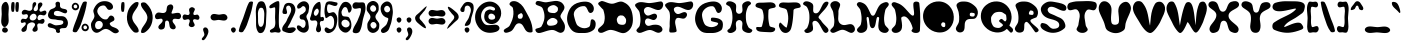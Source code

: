 SplineFontDB: 1.0
FontName: OStayPuft
FullName: OStayPuft
FamilyName: OStayPuft
Weight: Medium
Copyright: Copyright 2003 by Omar Andres Zapata.  Published under the GNU Lesser General Public License (LGPL): http://www.fsf.org/copyleft/lesser.html
Version: 0.1
ItalicAngle: 0
UnderlinePosition: -100
UnderlineWidth: 50
Ascent: 800
Descent: 200
Order2: 1
NeedsXUIDChange: 1
XUID: [1021 132 1314450770 13732686]
FSType: 8
OS2Version: 1
OS2_WeightWidthSlopeOnly: 0
OS2_UseTypoMetrics: 1
CreationTime: 1092224594
ModificationTime: 1181414509
PfmFamily: 17
TTFWeight: 500
TTFWidth: 5
LineGap: 90
VLineGap: 0
Panose: 2 0 8 3 0 0 0 0 0 0
OS2TypoAscent: 0
OS2TypoAOffset: 1
OS2TypoDescent: 0
OS2TypoDOffset: 1
OS2TypoLinegap: 0
OS2WinAscent: 1
OS2WinAOffset: 1
OS2WinDescent: 1
OS2WinDOffset: 1
HheadAscent: 0
HheadAOffset: 1
HheadDescent: 0
HheadDOffset: 1
OS2SubXSize: 650
OS2SubYSize: 699
OS2SubXOff: 0
OS2SubYOff: 140
OS2SupXSize: 650
OS2SupYSize: 699
OS2SupXOff: 0
OS2SupYOff: 479
OS2StrikeYSize: 49
OS2StrikeYPos: 258
OS2Vendor: 'PfEd'
ScriptLang: 1
 1 latn 1 dflt 
TableOrder: GPOS 1
	'kern'
TableOrder: GSUB 1
	'frac'
TtfTable: cvt  4
!$MDh
EndTtf
TtfTable: maxp 32
!!*'"!7Ltm!!WFR!!E9'!!!!"!!*'"!'gN:!!<3'
EndTtf
LangName: 1033 "" "" "" "FontForge 1.0 : OStayPuft : 11-7-2004" "" "" "" "" "" "Omar Zapata" "" "" "http://www.thibault.org/fonts/" "Published under the GNU Lesser General Public License (LGPL): http://www.fsf.org/copyleft/lesser.html" "http://www.fsf.org/copyleft/lesser.html" "" "" "" "" "It's the Stay-Puft Marshmallow Man!+AAoACgAA-Created with fontforge" 
GaspTable: 1 65535 2
Encoding: UnicodeBmp
UnicodeInterp: none
NameList: Adobe Glyph List
DisplaySize: -24
AntiAlias: 1
FitToEm: 1
WinInfo: 38 38 15
BeginChars: 65538 211
StartChar: .notdef
Encoding: 65536 -1 0
Width: 432
Flags: W
TtfInstrs: 46
YlOhX4L,1p!:;PH"pNdEZ3(..m4n[H!rsu:Z3:@2m4tsP"p+WaZ2k",m4nYA
EndTtf
Fore
33 0 m 1,0,-1
 33 666 l 1,1,-1
 366 666 l 1,2,-1
 366 0 l 1,3,-1
 33 0 l 1,0,-1
66 33 m 1,4,-1
 333 33 l 1,5,-1
 333 633 l 1,6,-1
 66 633 l 1,7,-1
 66 33 l 1,4,-1
EndSplineSet
EndChar
StartChar: .null
Encoding: 65537 0 1
Width: 0
Flags: W
EndChar
StartChar: nonmarkingreturn
Encoding: 13 13 2
Width: 333
Flags: W
EndChar
StartChar: space
Encoding: 32 32 3
Width: 350
GlyphClass: 2
Flags: W
EndChar
StartChar: exclam
Encoding: 33 33 4
Width: 250
GlyphClass: 2
Flags: W
Fore
96 760 m 0,0,1
 38 712 38 712 37 621 c 2,2,-1
 43 473 l 1,3,-1
 43 466 l 1,4,-1
 30 302 l 2,5,6
 28 213 28 213 76 166 c 0,7,8
 99 144 99 144 132 154 c 0,9,10
 146 158 146 158 158 169 c 0,11,12
 216 219 216 219 217 311 c 2,13,-1
 211 461 l 2,14,15
 211 465 211 465 211 468 c 2,16,-1
 220 621 l 2,17,18
 220 707 220 707 178 760 c 0,19,20
 159 785 159 785 124 775 c 0,21,22
 108 770 108 770 96 760 c 0,0,1
74 122 m 0,23,24
 99 147 99 147 134 139 c 0,25,26
 150 135 150 135 164 125 c 0,27,28
 200 99 200 99 197 63 c 0,29,30
 195 51 195 51 188 41 c 0,31,32
 164 5 164 5 118 9 c 0,33,34
 90 11 90 11 71 29 c 0,35,36
 45 53 45 53 56 91 c 0,37,38
 61 109 61 109 74 122 c 0,23,24
EndSplineSet
EndChar
StartChar: quotedbl
Encoding: 34 34 5
Width: 250
GlyphClass: 2
Flags: W
Fore
146 753 m 0,0,1
 128 659 128 659 138 585 c 0,2,3
 141 563 141 563 146 546 c 0,4,5
 152 527 152 527 181 528 c 0,6,7
 206 529 206 529 209 546 c 0,8,9
 227 662 227 662 220 733 c 0,10,11
 218 753 l 0,12,13
 215 773 215 773 184 774 c 0,14,15
 153 774 153 774 146 753 c 0,0,1
39 753 m 0,16,17
 21 659 21 659 31 585 c 0,18,19
 34 563 34 563 39 546 c 0,20,21
 45 527 45 527 74 528 c 0,22,23
 99 529 99 529 102 546 c 0,24,25
 120 662 120 662 113 733 c 0,26,27
 111 753 l 0,28,29
 108 773 108 773 77 774 c 0,30,31
 46 774 46 774 39 753 c 0,16,17
EndSplineSet
EndChar
StartChar: numbersign
Encoding: 35 35 6
Width: 670
GlyphClass: 2
Flags: W
Fore
297 468 m 0,0,1
 329 488 329 488 360 480 c 0,2,3
 380 475 380 475 393 459 c 0,4,5
 423 424 423 424 410 379 c 0,6,7
 403 356 403 356 384 339 c 0,8,9
 346 305 346 305 298 315 c 0,10,11
 268 321 268 321 252 345 c 0,12,13
 224 387 224 387 262 436 c 0,14,15
 276 455 276 455 297 468 c 0,0,1
345 765 m 0,16,17
 312 744 312 744 311 684 c 0,18,19
 310 622 310 622 307 609 c 1,20,-1
 298 587 l 2,21,22
 291 575 291 575 279 567 c 0,23,24
 248 545 248 545 191 563 c 0,25,26
 135 582 135 582 117 581 c 0,27,28
 95 580 95 580 78 567 c 0,29,30
 40 537 40 537 45 498 c 0,31,32
 46 485 46 485 54 474 c 0,33,34
 69 452 69 452 114 463 c 0,35,36
 160 474 160 474 173 469 c 0,37,38
 183 465 183 465 189 456 c 0,39,40
 211 421 211 421 184 381 c 0,41,42
 174 366 174 366 159 354 c 0,43,44
 142 341 142 341 105 353 c 0,45,46
 67 364 67 364 51 351 c 0,47,48
 15 321 15 321 20 284 c 0,49,50
 22 273 22 273 30 261 c 0,51,52
 43 245 43 245 82 259 c 0,53,54
 120 273 120 273 132 265 c 0,55,56
 135 262 135 262 138 258 c 0,57,58
 160 223 160 223 113 176 c 2,59,-1
 59 123 l 2,60,61
 23 84 23 84 42 51 c 0,62,63
 59 21 59 21 102 30 c 0,64,65
 118 34 118 34 132 42 c 0,66,67
 166 62 166 62 172 122 c 0,68,69
 178 183 178 183 182 196 c 0,70,71
 191 223 191 223 213 237 c 0,72,73
 279 280 279 280 332 261 c 0,74,75
 354 253 354 253 369 234 c 0,76,77
 390 206 390 206 356 158 c 256,78,79
 322 110 322 110 319 105 c 0,80,81
 303 73 303 73 321 51 c 0,82,83
 347 20 347 20 392 36 c 0,84,85
 411 43 411 43 426 57 c 0,86,87
 450 80 450 80 439 132 c 256,88,89
 428 184 428 184 432 201 c 0,90,91
 435 217 435 217 447 228 c 0,92,93
 466 247 466 247 512 236 c 0,94,95
 557 226 557 226 574 235 c 0,96,97
 580 238 580 238 585 243 c 0,98,99
 620 278 620 278 612 317 c 0,100,101
 609 333 609 333 597 345 c 0,102,103
 578 364 578 364 535 342 c 256,104,105
 492 320 492 320 478 320 c 1,106,-1
 464 324 l 1,107,-1
 456 330 l 1,108,109
 425 361 425 361 445 407 c 0,110,111
 453 426 453 426 468 441 c 0,112,113
 491 463 491 463 541 450 c 256,114,115
 591 437 591 437 609 441 c 0,116,117
 621 445 621 445 630 453 c 0,118,119
 667 486 667 486 660 524 c 0,120,121
 657 538 657 538 648 549 c 0,122,123
 629 571 629 571 581 551 c 0,124,125
 534 532 534 532 520 533 c 0,126,127
 505 533 505 533 495 546 c 0,128,129
 472 576 472 576 508 626 c 2,130,-1
 547 678 l 2,131,132
 571 717 571 717 552 744 c 0,133,134
 535 769 535 769 500 762 c 0,135,136
 486 759 486 759 474 750 c 0,137,138
 444 729 444 729 447 671 c 0,139,140
 450 612 450 612 446 596 c 1,141,-1
 438 577 l 1,142,-1
 425 563 l 2,143,144
 423 561 l 0,145,146
 395 540 395 540 368 549 c 0,147,148
 358 552 358 552 351 561 c 0,149,150
 327 590 327 590 360 642 c 0,151,152
 395 695 395 695 395 694 c 1,153,154
 415 733 415 733 396 759 c 0,155,156
 384 776 384 776 362 772 c 0,157,158
 353 770 353 770 345 765 c 0,16,17
EndSplineSet
EndChar
StartChar: dollar
Encoding: 36 36 7
Width: 563
GlyphClass: 2
Flags: W
Fore
222 762 m 0,0,1
 207 747 207 747 215 710 c 2,2,-1
 220 680 l 1,3,-1
 216 662 l 2,4,5
 215 659 215 659 213 657 c 2,6,7
 196 628 196 628 146 610 c 0,8,9
 96 593 96 593 79 576 c 0,10,11
 72 569 72 569 66 561 c 0,12,13
 9 471 9 471 31 413 c 0,14,15
 35 401 35 401 42 390 c 0,16,17
 69 349 69 349 132 344 c 2,18,-1
 214 338 l 2,19,20
 231 335 231 335 246 330 c 0,21,22
 264 324 264 324 335 319 c 0,23,24
 393 314 393 314 404 289 c 0,25,26
 408 281 408 281 408 270 c 0,27,28
 410 221 410 221 345 205 c 2,29,-1
 286 197 l 2,30,31
 246 193 246 193 237 192 c 0,32,33
 202 187 202 187 140 220 c 0,34,35
 86 249 86 249 63 246 c 0,36,37
 45 244 45 244 30 228 c 0,38,39
 9 204 9 204 25 170 c 0,40,41
 35 148 35 148 54 141 c 0,42,43
 72 135 72 135 138 122 c 0,44,45
 188 113 188 113 216 84 c 0,46,47
 225 75 225 75 226 46 c 0,48,49
 226 26 226 26 237 18 c 0,50,51
 269 -5 269 -5 299 4 c 0,52,53
 312 8 312 8 321 18 c 0,54,55
 332 29 332 29 322 57 c 0,56,57
 313 81 313 81 321 93 c 0,58,59
 341 121 341 121 397 121 c 0,60,61
 452 121 452 121 469 129 c 0,62,63
 483 136 483 136 492 150 c 0,64,65
 541 224 541 224 514 306 c 0,66,67
 501 344 501 344 471 378 c 0,68,69
 435 420 435 420 364 421 c 2,70,-1
 276 421 l 2,71,72
 230 425 230 425 195 444 c 0,73,74
 169 459 169 459 173 498 c 0,75,76
 176 532 176 532 201 543 c 0,77,78
 259 568 259 568 337 534 c 2,79,-1
 412 501 l 2,80,81
 431 494 431 494 447 492 c 0,82,83
 479 488 479 488 497 517 c 0,84,85
 507 532 507 532 504 549 c 0,86,87
 499 585 499 585 453 597 c 2,88,-1
 381 612 l 2,89,90
 352 622 352 622 336 642 c 0,91,92
 322 661 322 661 325 708 c 0,93,94
 329 751 329 751 311 767 c 2,95,-1
 306 771 l 2,96,97
 280 790 280 790 250 779 c 0,98,99
 240 776 240 776 231 769 c 0,100,101
 226 766 226 766 222 762 c 0,0,1
EndSplineSet
EndChar
StartChar: percent
Encoding: 37 37 8
Width: 500
GlyphClass: 2
Flags: W
Fore
353 178 m 0,0,1
 329 157 329 157 337 127 c 0,2,3
 340 115 340 115 348 107 c 0,4,5
 366 88 366 88 391 94 c 0,6,7
 405 98 405 98 415 108 c 0,8,9
 432 126 432 126 424 152 c 0,10,11
 420 164 420 164 411 173 c 0,12,13
 392 192 392 192 368 186 c 0,14,15
 360 184 360 184 353 178 c 0,0,1
324 213 m 0,16,17
 358 243 358 243 403 228 c 0,18,19
 425 221 425 221 441 204 c 0,20,21
 481 163 481 163 469 112 c 0,22,23
 463 90 463 90 448 74 c 0,24,25
 413 36 413 36 361 46 c 0,26,27
 345 49 345 49 331 58 c 0,28,29
 322 64 322 64 315 71 c 0,30,31
 277 111 277 111 293 165 c 0,32,33
 302 194 302 194 324 213 c 0,16,17
108 701 m 0,34,35
 85 681 85 681 92 651 c 0,36,37
 95 639 95 639 104 630 c 0,38,39
 121 612 121 612 147 618 c 0,40,41
 161 621 161 621 170 631 c 0,42,43
 187 650 187 650 179 675 c 0,44,45
 176 687 176 687 167 697 c 0,46,47
 148 716 148 716 124 709 c 0,48,49
 115 707 115 707 108 701 c 0,34,35
80 736 m 0,50,51
 114 766 114 766 159 751 c 0,52,53
 180 744 180 744 197 728 c 0,54,55
 236 687 236 687 224 636 c 0,56,57
 220 618 220 618 209 604 c 2,58,-1
 203 597 l 2,59,60
 168 559 168 559 117 569 c 0,61,62
 90 575 90 575 71 595 c 0,63,64
 33 634 33 634 49 689 c 0,65,66
 57 717 57 717 80 736 c 0,50,51
319 759 m 0,67,68
 333 784 333 784 376 787 c 0,69,70
 416 789 416 789 421 767 c 1,71,-1
 421 759 l 2,72,73
 398 581 398 581 325 368 c 0,74,75
 324 365 324 365 323 363 c 0,76,77
 269 205 269 205 264 194 c 0,78,79
 231 111 231 111 178 39 c 0,80,81
 160 13 160 13 114 19 c 0,82,83
 72 25 72 25 67 50 c 0,84,85
 66 55 66 55 67 60 c 0,86,87
 80 136 80 136 135 272 c 0,88,89
 164 344 164 344 178 384 c 2,90,-1
 266 641 l 2,91,92
 292 708 292 708 319 759 c 0,67,68
EndSplineSet
EndChar
StartChar: ampersand
Encoding: 38 38 9
Width: 752
GlyphClass: 2
Flags: W
Fore
320 208 m 0,0,1
 318 151 318 151 270 116 c 0,2,3
 230 88 230 88 186 98 c 0,4,5
 136 109 136 109 128 170 c 0,6,7
 125 194 125 194 130 219 c 0,8,9
 143 278 143 278 190 296 c 0,10,11
 206 302 206 302 224 302 c 0,12,13
 277 301 277 301 305 259 c 0,14,15
 321 236 321 236 320 208 c 0,0,1
482 578 m 0,16,17
 535 578 535 578 562 612 c 0,18,19
 577 631 577 631 576 654 c 0,20,21
 569 740 569 740 472 777 c 0,22,23
 412 800 412 800 341 795 c 0,24,25
 167 782 167 782 89 584 c 0,26,27
 76 550 76 550 94 498 c 0,28,29
 114 443 114 443 110 412 c 0,30,31
 104 371 104 371 65 313 c 2,32,-1
 39 270 l 2,33,34
 21 235 21 235 24 198 c 0,35,36
 33 61 33 61 114 19 c 0,37,38
 122 15 122 15 130 12 c 0,39,40
 182 -8 182 -8 245 32 c 2,41,-1
 317 79 l 2,42,43
 362 104 362 104 403 102 c 0,44,45
 454 98 454 98 519 50 c 0,46,47
 577 8 577 8 602 -1 c 0,48,49
 611 -4 611 -4 620 -5 c 0,50,51
 660 -13 660 -13 698 12 c 0,52,53
 731 34 731 34 717 60 c 0,54,55
 693 106 693 106 626 131 c 0,56,57
 559 157 559 157 550 161 c 0,58,59
 512 182 512 182 496 219 c 0,60,61
 484 247 484 247 524 269 c 2,62,-1
 581 299 l 2,63,64
 610 318 610 318 610 343 c 0,65,66
 611 390 611 390 576 418 c 0,67,68
 556 433 556 433 531 436 c 0,69,70
 500 440 500 440 472 401 c 0,71,72
 445 361 445 361 435 353 c 2,73,-1
 419 343 l 1,74,75
 411 340 411 340 403 340 c 0,76,77
 335 333 335 333 278 384 c 0,78,79
 262 398 262 398 244 419 c 0,80,81
 183 490 183 490 182 542 c 0,82,83
 182 563 182 563 189 584 c 0,84,85
 216 664 216 664 295 683 c 0,86,87
 318 689 318 689 344 688 c 0,88,89
 377 687 377 687 406 643 c 0,90,91
 434 601 434 601 444 592 c 0,92,93
 461 578 461 578 482 578 c 0,16,17
EndSplineSet
EndChar
StartChar: quotesingle
Encoding: 39 39 10
Width: 140
GlyphClass: 2
Flags: W
Fore
37 753 m 0,0,1
 19 659 19 659 29 585 c 0,2,3
 32 563 32 563 37 546 c 0,4,5
 43 527 43 527 72 528 c 0,6,7
 97 529 97 529 100 546 c 0,8,9
 118 662 118 662 111 733 c 0,10,11
 109 753 l 0,12,13
 106 773 106 773 75 774 c 0,14,15
 44 774 44 774 37 753 c 0,0,1
EndSplineSet
EndChar
StartChar: parenleft
Encoding: 40 40 11
Width: 340
GlyphClass: 2
Flags: W
Fore
212 756 m 0,0,1
 65 654 65 654 32 478 c 0,2,3
 25 442 25 442 23 405 c 0,4,5
 17 247 17 247 112 116 c 0,6,7
 143 72 143 72 185 33 c 0,8,9
 215 5 215 5 265 10 c 0,10,11
 312 15 312 15 317 47 c 0,12,13
 317 50 317 50 317 54 c 0,14,15
 317 107 317 107 262 179 c 0,16,17
 204 255 204 255 197 266 c 0,18,19
 160 325 160 325 155 381 c 0,20,21
 153 458 153 458 214 545 c 2,22,-1
 274 632 l 2,23,24
 312 692 312 692 314 747 c 0,25,26
 315 777 315 777 271 775 c 0,27,28
 237 773 237 773 212 756 c 0,0,1
EndSplineSet
EndChar
StartChar: parenright
Encoding: 41 41 12
Width: 340
GlyphClass: 2
Flags: W
Refer: 11 40 N -1 0 0 -1 340 784 2
KernsSLIFO: 17 -156 0 0 15 -155 0 0
EndChar
StartChar: asterisk
Encoding: 42 42 13
Width: 700
GlyphClass: 2
Flags: W
Fore
355 694 m 0,0,1
 324 673 324 673 319 618 c 2,2,-1
 312 565 l 2,3,4
 305 534 305 534 283 517 c 0,5,6
 250 492 250 492 184 503 c 0,7,8
 122 515 122 515 102 511 c 0,9,10
 78 507 78 507 61 490 c 0,11,12
 15 446 15 446 26 394 c 0,13,14
 30 378 30 378 40 364 c 0,15,16
 59 338 59 338 114 349 c 0,17,18
 168 360 168 360 183 358 c 0,19,20
 202 354 202 354 211 337 c 0,21,22
 231 300 231 300 185 251 c 2,23,-1
 131 197 l 2,24,25
 96 155 96 155 115 121 c 0,26,27
 138 79 138 79 196 88 c 0,28,29
 218 92 218 92 238 103 c 0,30,31
 273 123 273 123 275 196 c 0,32,33
 277 264 277 264 281 277 c 0,34,35
 290 308 290 308 322 310 c 0,36,37
 362 312 362 312 375 263 c 2,38,-1
 391 166 l 2,39,40
 403 121 403 121 433 106 c 0,41,42
 474 85 474 85 507 96 c 0,43,44
 524 102 524 102 535 118 c 0,45,46
 557 152 557 152 519 205 c 2,47,-1
 479 259 l 2,48,49
 453 300 453 300 472 331 c 0,50,51
 490 362 490 362 546 355 c 0,52,53
 605 347 605 347 616 348 c 0,54,55
 643 350 643 350 658 370 c 0,56,57
 685 406 685 406 672 449 c 0,58,59
 665 470 665 470 649 487 c 0,60,61
 621 516 621 516 531 497 c 0,62,63
 463 482 463 482 450 485 c 0,64,65
 432 490 432 490 439 514 c 2,66,-1
 477 614 l 2,67,68
 490 662 490 662 463 694 c 0,69,70
 435 725 435 725 388 710 c 0,71,72
 371 705 371 705 355 694 c 0,0,1
EndSplineSet
EndChar
StartChar: plus
Encoding: 43 43 14
Width: 450
GlyphClass: 2
Flags: W
Fore
191 617 m 0,0,1
 169 596 169 596 181 547 c 2,2,-1
 191 504 l 1,3,4
 193 477 193 477 176 461 c 0,5,6
 157 442 157 442 112 455 c 0,7,8
 68 468 68 468 51 461 c 0,9,10
 44 458 44 458 38 452 c 0,11,12
 6 419 6 419 17 376 c 0,13,14
 21 356 21 356 35 341 c 0,15,16
 54 320 54 320 101 334 c 256,17,18
 148 348 148 348 164 343 c 0,19,20
 174 340 174 340 182 332 c 0,21,22
 203 310 203 310 185 261 c 0,23,24
 167 213 167 213 170 197 c 0,25,26
 172 183 172 183 182 173 c 0,27,28
 217 139 217 139 265 150 c 0,29,30
 291 156 291 156 308 176 c 0,31,32
 328 199 328 199 302 244 c 0,33,34
 278 288 278 288 276 302 c 0,35,36
 274 319 274 319 284 332 c 0,37,38
 301 353 301 353 346 340 c 256,39,40
 391 327 391 327 405 332 c 0,41,42
 415 335 415 335 422 344 c 0,43,44
 448 378 448 378 426 421 c 0,45,46
 417 438 417 438 401 452 c 0,47,48
 386 466 386 466 347 454 c 0,49,50
 310 443 310 443 296 455 c 0,51,52
 295 456 295 456 293 458 c 0,53,54
 273 481 273 481 298 531 c 0,55,56
 321 578 321 578 322 592 c 0,57,58
 322 609 322 609 308 620 c 0,59,60
 257 662 257 662 214 635 c 0,61,62
 204 629 204 629 191 617 c 0,0,1
EndSplineSet
EndChar
StartChar: comma
Encoding: 44 44 15
Width: 250
GlyphClass: 2
Flags: W
Fore
93 123 m 0,0,1
 118 148 118 148 154 136 c 0,2,3
 171 131 171 131 183 117 c 0,4,5
 234 59 234 59 191 -40 c 0,6,7
 183 -58 183 -58 171 -81 c 0,8,9
 109 -198 109 -198 63 -177 c 0,10,11
 59 -175 59 -175 54 -171 c 0,12,13
 32 -154 32 -154 59 -121 c 2,14,-1
 94 -79 l 2,15,16
 106 -63 106 -63 108 -48 c 0,17,18
 113 -20 113 -20 90 36 c 0,19,20
 71 85 71 85 82 108 c 0,21,22
 86 116 86 116 93 123 c 0,0,1
EndSplineSet
EndChar
StartChar: hyphen
Encoding: 45 45 16
Width: 450
GlyphClass: 2
Flags: W
Fore
225 459 m 0,0,1
 207 459 207 459 137 473 c 0,2,3
 76 484 76 484 45 458 c 0,4,5
 41 455 41 455 38 452 c 0,6,7
 7 420 7 420 16 377 c 0,8,9
 21 357 21 357 35 341 c 0,10,11
 66 307 66 307 126 315 c 2,12,-1
 203 327 l 1,13,14
 210 327 210 327 216 327 c 0,15,16
 235 327 235 327 310 314 c 0,17,18
 378 303 378 303 409 330 c 0,19,20
 416 336 416 336 422 344 c 0,21,22
 448 378 448 378 426 420 c 0,23,24
 417 438 417 438 401 452 c 0,25,26
 368 481 368 481 308 471 c 0,27,28
 241 459 241 459 225 459 c 0,0,1
EndSplineSet
EndChar
StartChar: period
Encoding: 46 46 17
Width: 250
GlyphClass: 2
Flags: W
Fore
87 45 m 0,0,1
 70 75 70 75 78 101 c 0,2,3
 82 114 82 114 93 123 c 0,4,5
 120 146 120 146 153 138 c 0,6,7
 172 133 172 133 183 117 c 0,8,9
 207 82 207 82 184 43 c 0,10,11
 174 25 174 25 158 16 c 0,12,13
 150 12 l 0,14,15
 125 1 125 1 101 26 c 0,16,17
 93 34 93 34 87 45 c 0,0,1
EndSplineSet
EndChar
StartChar: slash
Encoding: 47 47 18
Width: 400
GlyphClass: 2
Flags: W
Fore
273 759 m 0,0,1
 287 784 287 784 330 787 c 0,2,3
 370 789 370 789 375 767 c 0,4,5
 376 763 376 763 375 759 c 0,6,7
 352 581 352 581 279 368 c 0,8,9
 278 365 278 365 277 363 c 0,10,11
 223 205 223 205 218 194 c 0,12,13
 185 111 185 111 132 39 c 0,14,15
 113 13 113 13 68 19 c 0,16,17
 26 25 26 25 21 50 c 0,18,19
 20 55 20 55 21 60 c 0,20,21
 33 136 33 136 88 272 c 0,22,23
 118 344 118 344 132 384 c 2,24,-1
 220 641 l 2,25,26
 245 708 245 708 273 759 c 0,0,1
EndSplineSet
EndChar
StartChar: zero
Encoding: 48 48 19
Width: 350
GlyphClass: 2
Flags: W
Fore
132 608 m 0,0,1
 149 635 149 635 187 631 c 0,2,3
 215 629 215 629 227 608 c 0,4,5
 262 548 262 548 257 438 c 1,6,7
 258 461 258 461 253 358 c 0,8,9
 248 266 248 266 246 257 c 0,10,11
 239 214 239 214 215 178 c 0,12,13
 198 152 198 152 164 155 c 0,14,15
 143 157 143 157 132 172 c 0,16,17
 102 215 102 215 101 302 c 2,18,-1
 101 367 l 1,19,-1
 98 490 l 2,20,21
 100 557 100 557 132 608 c 0,0,1
102 753 m 0,22,23
 45 662 45 662 45 535 c 2,24,-1
 51 351 l 1,25,-1
 52 192 l 2,26,27
 58 89 58 89 102 27 c 0,28,29
 127 -9 127 -9 178 -1 c 0,30,31
 219 5 219 5 240 36 c 0,32,33
 290 111 290 111 298 217 c 2,34,-1
 303 336 l 2,35,36
 312 512 312 512 312 545 c 0,37,38
 309 670 309 670 261 753 c 0,39,40
 238 793 238 793 183 793 c 256,41,42
 128 793 128 793 102 753 c 0,22,23
EndSplineSet
EndChar
StartChar: one
Encoding: 49 49 20
Width: 350
GlyphClass: 2
Flags: W
Fore
38 633 m 0,0,1
 49 609 49 609 104 626 c 0,2,3
 155 643 155 643 166 641 c 0,4,5
 178 639 178 639 179 624 c 0,6,7
 183 559 183 559 177 433 c 0,8,9
 177 415 177 415 176 399 c 0,10,11
 175 380 175 380 182 286 c 0,12,13
 187 211 187 211 164 156 c 0,14,15
 153 129 153 129 102 102 c 0,16,17
 58 78 58 78 50 64 c 0,18,19
 43 50 43 50 50 33 c 0,20,21
 62 3 62 3 110 11 c 2,22,-1
 171 21 l 2,23,24
 179 21 l 0,25,26
 186 21 186 21 242 11 c 0,27,28
 289 3 289 3 308 30 c 0,29,30
 325 54 325 54 304 92 c 0,31,32
 280 136 280 136 278 153 c 0,33,34
 268 229 268 229 271 364 c 0,35,36
 272 400 272 400 272 426 c 0,37,38
 272 453 272 453 282 640 c 0,39,40
 286 721 286 721 281 768 c 0,41,42
 275 833 275 833 137 751 c 0,43,44
 128 745 128 745 116 738 c 0,45,46
 58 702 58 702 44 682 c 0,47,48
 26 658 26 658 38 633 c 0,0,1
EndSplineSet
EndChar
StartChar: two
Encoding: 50 50 21
Width: 350
GlyphClass: 2
Flags: W
Fore
50 477 m 0,0,1
 107 475 107 475 98 472 c 1,2,3
 95 470 95 470 91 471 c 0,4,5
 88 472 88 472 94 474 c 2,6,7
 97 476 97 476 101 477 c 0,8,9
 135 487 135 487 124 539 c 2,10,-1
 106 610 l 2,11,12
 100 650 100 650 122 669 c 0,13,14
 147 690 147 690 176 683 c 0,15,16
 192 679 192 679 201 666 c 0,17,18
 251 601 251 601 214 510 c 2,19,-1
 185 449 l 1,20,-1
 138 360 l 2,21,22
 129 339 129 339 122 321 c 0,23,24
 109 282 109 282 59 219 c 0,25,26
 14 162 14 162 7 124 c 0,27,28
 3 103 3 103 6 81 c 0,29,30
 10 54 10 54 41 40 c 0,31,32
 181 -24 181 -24 260 10 c 0,33,34
 286 21 286 21 308 43 c 0,35,36
 341 75 341 75 344 90 c 0,37,38
 350 115 350 115 311 135 c 0,39,40
 284 149 284 149 200 134 c 0,41,42
 146 124 146 124 142 135 c 0,43,44
 140 140 140 140 146 151 c 2,45,-1
 208 257 l 2,46,47
 218 277 218 277 227 300 c 0,48,49
 238 326 238 326 290 430 c 0,50,51
 339 526 339 526 335 590 c 0,52,53
 333 623 333 623 320 657 c 0,54,55
 284 750 284 750 178 753 c 0,56,57
 175 753 175 753 173 753 c 0,58,59
 119 754 119 754 85 726 c 0,60,61
 63 707 63 707 53 678 c 2,62,-1
 20 576 l 2,63,64
 -6 479 -6 479 50 477 c 0,0,1
EndSplineSet
EndChar
StartChar: three
Encoding: 51 51 22
Width: 350
GlyphClass: 2
Flags: W
Fore
110 351 m 0,0,1
 84 382 84 382 92 418 c 0,2,3
 94 428 94 428 98 438 c 0,4,5
 107 457 107 457 139 468 c 0,6,7
 168 478 168 478 179 489 c 2,8,-1
 224 529 l 2,9,10
 244 551 244 551 245 579 c 0,11,12
 247 621 247 621 227 647 c 0,13,14
 212 666 212 666 188 672 c 0,15,16
 166 677 166 677 142 651 c 0,17,18
 117 624 117 624 98 618 c 0,19,20
 61 609 61 609 53 610 c 0,21,22
 44 612 44 612 38 621 c 0,23,24
 8 669 8 669 60 726 c 0,25,26
 75 742 75 742 95 756 c 0,27,28
 172 809 172 809 240 786 c 0,29,30
 262 778 262 778 281 762 c 0,31,32
 335 716 335 716 327 626 c 1,33,34
 327 627 327 627 311 525 c 0,35,36
 308 503 308 503 282 467 c 0,37,38
 262 438 262 438 260 414 c 0,39,40
 259 384 259 384 283 339 c 0,41,42
 303 302 303 302 305 276 c 2,43,-1
 320 157 l 2,44,45
 324 80 324 80 275 39 c 0,46,47
 221 -8 221 -8 146 17 c 0,48,49
 117 26 117 26 89 45 c 0,50,51
 26 88 26 88 22 138 c 0,52,53
 20 161 20 161 32 180 c 0,54,55
 43 197 43 197 79 187 c 0,56,57
 90 184 90 184 92 183 c 2,58,59
 110 179 110 179 136 150 c 0,60,61
 160 124 160 124 182 129 c 0,62,63
 231 141 231 141 239 222 c 0,64,65
 244 264 244 264 228 293 c 0,66,67
 219 309 219 309 203 324 c 0,68,69
 190 337 190 337 154 337 c 0,70,71
 123 336 123 336 110 351 c 0,0,1
EndSplineSet
EndChar
StartChar: four
Encoding: 52 52 23
Width: 350
GlyphClass: 2
Flags: W
Fore
116 440 m 0,0,1
 75 488 75 488 115 555 c 0,2,3
 129 579 129 579 152 599 c 0,4,5
 171 615 171 615 188 608 c 1,6,7
 193 607 193 607 197 602 c 0,8,9
 238 558 238 558 208 493 c 0,10,11
 195 465 195 465 172 444 c 0,12,13
 150 424 150 424 128 432 c 0,14,15
 121 434 121 434 116 440 c 0,0,1
175 33 m 0,16,17
 198 12 198 12 229 22 c 0,18,19
 244 27 244 27 256 39 c 0,20,21
 288 73 288 73 269 140 c 2,22,-1
 249 212 l 2,23,24
 239 261 239 261 265 291 c 0,25,26
 273 301 273 301 302 298 c 0,27,28
 325 295 325 295 334 306 c 0,29,30
 356 334 356 334 349 367 c 0,31,32
 344 385 344 385 331 399 c 0,33,34
 322 408 322 408 290 397 c 0,35,36
 267 389 267 389 265 402 c 0,37,38
 257 448 257 448 266 569 c 0,39,40
 276 696 276 696 256 762 c 0,41,42
 246 793 246 793 194 766 c 0,43,44
 182 760 182 760 172 753 c 0,45,46
 96 698 96 698 64 598 c 1,47,48
 63 592 63 592 32 468 c 0,49,50
 27 447 27 447 22 429 c 2,51,-1
 1 369 l 2,52,53
 -4 345 -4 345 10 327 c 0,54,55
 28 302 28 302 77 310 c 0,56,57
 128 317 128 317 143 312 c 0,58,59
 157 308 157 308 166 297 c 0,60,61
 197 261 197 261 175 189 c 2,62,-1
 153 115 l 2,63,64
 142 62 142 62 175 33 c 0,16,17
EndSplineSet
EndChar
StartChar: five
Encoding: 53 53 24
Width: 350
GlyphClass: 2
Flags: W
Fore
322 762 m 0,0,1
 202 788 202 788 188 790 c 0,2,3
 68 806 68 806 42 734 c 2,4,-1
 40 726 l 2,5,6
 2 594 2 594 15 490 c 0,7,8
 21 444 21 444 37 387 c 0,9,10
 44 360 44 360 78 383 c 2,11,-1
 132 419 l 2,12,13
 164 436 164 436 184 426 c 0,14,15
 251 392 251 392 253 288 c 0,16,17
 254 270 254 270 253 246 c 0,18,19
 248 150 248 150 205 115 c 2,20,-1
 182 100 l 1,21,-1
 181 99 l 1,22,23
 156 87 156 87 113 115 c 0,24,25
 74 141 74 141 58 140 c 0,26,27
 47 140 47 140 37 132 c 0,28,29
 6 108 6 108 18 64 c 0,30,31
 24 45 24 45 37 30 c 0,32,33
 71 -9 71 -9 126 -1 c 0,34,35
 147 3 147 3 169 12 c 0,36,37
 263 53 263 53 300 158 c 0,38,39
 310 186 310 186 318 222 c 0,40,41
 348 364 348 364 316 438 c 0,42,43
 298 479 298 479 262 510 c 0,44,45
 239 530 239 530 187 513 c 0,46,47
 138 497 138 497 122 500 c 0,48,49
 109 504 109 504 100 516 c 0,50,51
 67 561 67 561 78 648 c 0,52,53
 80 667 80 667 85 687 c 0,54,55
 94 727 94 727 148 712 c 2,56,-1
 243 680 l 2,57,58
 297 667 297 667 322 693 c 0,59,60
 342 714 342 714 338 741 c 0,61,62
 336 759 336 759 322 762 c 0,0,1
EndSplineSet
EndChar
StartChar: six
Encoding: 54 54 25
Width: 350
GlyphClass: 2
Flags: W
Fore
117 312 m 0,0,1
 166 350 166 350 224 322 c 0,2,3
 254 308 254 308 273 280 c 0,4,5
 299 243 299 243 287 201 c 0,6,7
 282 184 282 184 270 170 c 2,8,-1
 261 162 l 2,9,10
 213 124 213 124 155 149 c 0,11,12
 125 163 125 163 105 190 c 0,13,14
 78 228 78 228 90 272 c 0,15,16
 97 297 97 297 117 312 c 0,0,1
260 519 m 0,17,18
 269 500 269 500 295 514 c 0,19,20
 306 520 306 520 312 528 c 0,21,22
 360 595 360 595 333 672 c 0,23,24
 318 716 318 716 281 746 c 0,25,26
 228 790 228 790 165 776 c 0,27,28
 125 768 125 768 101 737 c 0,29,30
 23 637 23 637 11 512 c 2,31,-1
 8 426 l 1,32,33
 8 483 8 483 9 330 c 2,34,-1
 9 212 l 2,35,36
 15 120 15 120 72 66 c 0,37,38
 144 -4 144 -4 215 13 c 0,39,40
 235 18 235 18 252 30 c 0,41,42
 343 91 343 91 335 216 c 0,43,44
 330 300 330 300 282 378 c 0,45,46
 263 409 263 409 203 411 c 0,47,48
 144 414 144 414 129 421 c 0,49,50
 109 430 109 430 102 451 c 0,51,52
 81 508 81 508 90 541 c 0,53,54
 94 553 94 553 102 571 c 0,55,56
 132 637 132 637 164 647 c 0,57,58
 175 650 175 650 188 648 c 0,59,60
 226 641 226 641 242 581 c 0,61,62
 258 522 258 522 260 519 c 0,17,18
EndSplineSet
EndChar
StartChar: seven
Encoding: 55 55 26
Width: 350
GlyphClass: 2
Flags: W
Fore
39 744 m 0,0,1
 3 705 3 705 15 658 c 0,2,3
 20 640 20 640 33 624 c 0,4,5
 56 596 56 596 130 612 c 0,6,7
 192 625 192 625 205 622 c 0,8,9
 225 618 225 618 225 594 c 0,10,11
 223 514 223 514 183 419 c 0,12,13
 149 339 149 339 144 324 c 0,14,15
 127 281 127 281 74 191 c 0,16,17
 26 110 26 110 18 48 c 0,18,19
 13 11 13 11 62 -1 c 0,20,21
 115 -13 115 -13 161 11 c 0,22,23
 180 21 180 21 189 36 c 0,24,25
 229 101 229 101 251 219 c 0,26,27
 269 322 269 322 270 324 c 2,28,29
 276 357 276 357 313 480 c 0,30,31
 346 590 346 590 334 672 c 0,32,33
 329 700 329 700 321 729 c 0,34,35
 309 767 309 767 252 766 c 2,36,-1
 174 762 l 1,37,-1
 95 768 l 2,38,39
 60 767 60 767 39 744 c 0,0,1
EndSplineSet
EndChar
StartChar: eight
Encoding: 56 56 27
Width: 350
GlyphClass: 2
Flags: W
Fore
225 262 m 0,0,1
 203 280 203 280 172 274 c 0,2,3
 156 272 156 272 144 262 c 0,4,5
 97 224 97 224 117 171 c 0,6,7
 127 144 127 144 154 123 c 0,8,9
 175 107 175 107 202 112 c 0,10,11
 213 114 213 114 222 121 c 0,12,13
 271 156 271 156 261 207 c 0,14,15
 255 239 255 239 225 262 c 0,0,1
111 406 m 0,16,17
 109 445 109 445 68 495 c 0,18,19
 30 542 30 542 22 567 c 0,20,21
 17 582 17 582 17 598 c 0,22,23
 17 690 17 690 50 734 c 0,24,25
 70 761 70 761 107 781 c 0,26,27
 154 807 154 807 202 798 c 0,28,29
 222 794 222 794 239 784 c 0,30,31
 307 747 307 747 316 671 c 2,32,-1
 318 610 l 1,33,34
 318 655 318 655 317 592 c 0,35,36
 317 554 317 554 280 503 c 0,37,38
 244 454 244 454 238 428 c 0,39,40
 235 416 235 416 235 403 c 0,41,42
 237 363 237 363 278 312 c 0,43,44
 318 265 318 265 326 242 c 0,45,46
 333 224 333 224 333 205 c 0,47,48
 333 129 333 129 313 90 c 256,49,50
 293 51 293 51 248 25 c 2,51,52
 246 23 246 23 243 22 c 0,53,54
 196 -4 196 -4 148 5 c 0,55,56
 128 9 128 9 111 19 c 0,57,58
 45 55 45 55 35 130 c 0,59,60
 33 149 33 149 33 211 c 0,61,62
 33 250 33 250 69 303 c 0,63,64
 104 354 104 354 109 383 c 0,65,66
 111 394 111 394 111 406 c 0,16,17
140 544 m 0,67,68
 163 526 163 526 194 532 c 0,69,70
 210 534 210 534 221 544 c 0,71,72
 268 582 268 582 249 635 c 0,73,74
 239 662 239 662 212 683 c 0,75,76
 191 699 191 699 164 694 c 0,77,78
 152 692 152 692 143 685 c 0,79,80
 95 650 95 650 105 599 c 0,81,82
 111 567 111 567 140 544 c 0,67,68
EndSplineSet
EndChar
StartChar: nine
Encoding: 57 57 28
Width: 350
GlyphClass: 2
Flags: W
Fore
192 376 m 0,0,1
 67 407 67 407 28 530 c 0,2,3
 21 555 21 555 17 583 c 0,4,5
 7 661 7 661 52 718 c 0,6,7
 74 745 74 745 107 766 c 0,8,9
 156 797 156 797 203 785 c 0,10,11
 221 781 221 781 239 769 c 0,12,13
 290 735 290 735 305 661 c 2,14,-1
 317 577 l 2,15,16
 327 520 327 520 313 437 c 0,17,18
 308 407 308 407 306 394 c 0,19,20
 289 280 289 280 270 224 c 0,21,22
 260 198 l 2,23,-1
 225 99 l 2,24,25
 204 54 204 54 165 30 c 0,26,27
 84 -18 84 -18 46 11 c 0,28,29
 37 17 37 17 32 27 c 0,30,31
 8 71 8 71 55 115 c 2,32,-1
 132 180 l 2,33,34
 162 208 162 208 173 237 c 0,35,36
 205 321 205 321 207 343 c 0,37,38
 210 372 210 372 192 376 c 0,0,1
140 529 m 0,39,40
 163 511 163 511 194 517 c 0,41,42
 210 519 210 519 221 529 c 0,43,44
 268 567 268 567 249 620 c 0,45,46
 239 647 239 647 212 668 c 0,47,48
 191 684 191 684 164 679 c 0,49,50
 152 677 152 677 143 670 c 0,51,52
 95 635 95 635 105 584 c 0,53,54
 111 552 111 552 140 529 c 0,39,40
EndSplineSet
EndChar
StartChar: colon
Encoding: 58 58 29
Width: 250
GlyphClass: 2
Flags: W
Fore
77 295 m 0,0,1
 60 325 60 325 68 351 c 0,2,3
 72 364 72 364 83 373 c 0,4,5
 110 396 110 396 143 388 c 0,6,7
 162 383 162 383 173 367 c 0,8,9
 197 332 197 332 174 293 c 0,10,11
 162 271 162 271 140 262 c 0,12,13
 115 251 115 251 91 276 c 0,14,15
 83 284 83 284 77 295 c 0,0,1
77 45 m 0,16,17
 60 75 60 75 68 101 c 0,18,19
 72 114 72 114 83 123 c 0,20,21
 110 146 110 146 143 138 c 0,22,23
 162 133 162 133 173 117 c 0,24,25
 197 82 197 82 174 43 c 0,26,27
 162 21 162 21 140 12 c 0,28,29
 115 1 115 1 91 26 c 0,30,31
 83 34 83 34 77 45 c 0,16,17
EndSplineSet
EndChar
StartChar: semicolon
Encoding: 59 59 30
Width: 250
GlyphClass: 2
Flags: W
Fore
91 123 m 0,0,1
 115 148 115 148 152 136 c 0,2,3
 169 131 169 131 181 117 c 0,4,5
 232 59 232 59 189 -40 c 0,6,7
 181 -58 181 -58 169 -81 c 0,8,9
 107 -198 107 -198 61 -177 c 0,10,11
 56 -175 56 -175 52 -171 c 0,12,13
 30 -154 30 -154 56 -121 c 2,14,-1
 92 -79 l 2,15,16
 103 -63 103 -63 106 -48 c 0,17,18
 111 -20 111 -20 88 36 c 0,19,20
 69 85 69 85 80 108 c 0,21,22
 84 116 84 116 91 123 c 0,0,1
77 295 m 0,23,24
 60 325 60 325 68 351 c 0,25,26
 72 364 72 364 83 373 c 0,27,28
 110 396 110 396 143 388 c 0,29,30
 162 383 162 383 173 367 c 0,31,32
 197 332 197 332 174 293 c 0,33,34
 162 271 162 271 140 262 c 0,35,36
 115 251 115 251 91 276 c 0,37,38
 83 284 83 284 77 295 c 0,23,24
EndSplineSet
EndChar
StartChar: less
Encoding: 60 60 31
Width: 340
GlyphClass: 2
Flags: W
Fore
313 648 m 0,0,1
 331 687 331 687 282 648 c 0,2,3
 254 626 254 626 136 512 c 2,4,-1
 60 447 l 2,5,6
 34 420 34 420 29 390 c 2,7,-1
 28 381 l 2,8,9
 24 320 24 320 81 264 c 0,10,11
 95 251 95 251 136 216 c 0,12,13
 238 129 238 129 281 120 c 0,14,15
 301 115 301 115 298 138 c 0,16,17
 290 180 290 180 251 226 c 0,18,19
 222 260 222 260 211 276 c 0,20,21
 203 288 203 288 169 322 c 0,22,23
 140 350 140 350 139 378 c 0,24,25
 138 414 138 414 173 453 c 0,26,27
 208 491 208 491 217 505 c 0,28,29
 229 523 229 523 251 544 c 0,30,31
 275 566 275 566 313 648 c 0,0,1
EndSplineSet
EndChar
StartChar: equal
Encoding: 61 61 32
Width: 450
GlyphClass: 2
Flags: W
Refer: 16 45 N 1 0 0 1 0 -100 2
Refer: 16 45 N 1 0 0 1 0 100 2
EndChar
StartChar: greater
Encoding: 62 62 33
Width: 340
GlyphClass: 2
Flags: W
Refer: 31 60 N -1 0 0 -1 345 786 2
EndChar
StartChar: question
Encoding: 63 63 34
Width: 350
GlyphClass: 2
Flags: W
Fore
127 45 m 0,0,1
 110 75 110 75 118 101 c 0,2,3
 122 114 122 114 133 123 c 0,4,5
 160 146 160 146 193 138 c 0,6,7
 212 133 212 133 223 117 c 0,8,9
 247 82 247 82 224 43 c 0,10,11
 212 21 212 21 190 12 c 0,12,13
 165 1 165 1 141 26 c 0,14,15
 133 34 133 34 127 45 c 0,0,1
18 549 m 0,16,17
 37 523 37 523 71 524 c 0,18,19
 96 525 96 525 105 543 c 0,20,21
 113 557 113 557 116 608 c 0,22,23
 119 656 119 656 144 672 c 0,24,25
 177 693 177 693 211 680 c 0,26,27
 230 673 230 673 243 657 c 0,28,29
 287 604 287 604 265 520 c 2,30,-1
 228 405 l 2,31,32
 216 362 216 362 173 301 c 0,33,34
 132 245 132 245 120 201 c 0,35,36
 115 180 115 180 144 177 c 0,37,38
 182 174 182 174 216 195 c 0,39,40
 259 223 259 223 270 287 c 2,41,-1
 283 373 l 2,42,43
 284 379 284 379 285 384 c 2,44,-1
 331 538 l 2,45,46
 348 609 348 609 338 678 c 0,47,48
 330 744 330 744 256 768 c 0,49,50
 222 779 222 779 183 777 c 0,51,52
 128 774 128 774 85 717 c 2,53,-1
 54 672 l 2,54,55
 20 620 20 620 16 612 c 0,56,57
 0 576 0 576 18 549 c 0,16,17
EndSplineSet
EndChar
StartChar: at
Encoding: 64 64 35
Width: 706
GlyphClass: 2
Flags: W
Fore
415 483 m 0,0,1
 465 491 465 491 503 453 c 2,2,-1
 517 435 l 2,3,4
 531 412 531 412 529 387 c 0,5,6
 525 345 525 345 470 335 c 0,7,8
 453 332 453 332 436 333 c 0,9,10
 379 337 379 337 363 382 c 1,11,12
 362 387 362 387 361 393 c 0,13,14
 353 433 353 433 377 461 c 0,15,16
 392 479 392 479 415 483 c 0,0,1
376 585 m 0,17,18
 307 563 307 563 284 527 c 1,19,-1
 274 504 l 2,20,21
 241 410 241 410 267 338 c 0,22,23
 278 306 278 306 301 282 c 0,24,25
 315 267 315 267 334 255 c 0,26,27
 420 202 420 202 516 238 c 0,28,29
 580 263 580 263 622 321 c 0,30,31
 696 427 696 427 675 549 c 0,32,33
 656 653 656 653 574 720 c 0,34,35
 466 807 466 807 328 778 c 0,36,37
 226 757 226 757 148 678 c 0,38,39
 25 555 25 555 27 391 c 0,40,41
 28 272 28 272 100 165 c 0,42,43
 198 18 198 18 374 6 c 0,44,45
 454 1 454 1 541 27 c 0,46,47
 607 47 607 47 630 91 c 0,48,49
 642 115 642 115 634 141 c 0,50,51
 613 205 613 205 530 207 c 2,52,-1
 466 203 l 2,53,54
 365 193 365 193 329 198 c 0,55,56
 276 207 276 207 247 243 c 0,57,58
 160 351 160 351 181 469 c 0,59,60
 192 530 192 530 232 582 c 0,61,62
 293 662 293 662 387 666 c 0,63,64
 446 669 446 669 499 639 c 0,65,66
 526 623 526 623 526 596 c 1,67,-1
 523 582 l 2,68,69
 522 579 522 579 520 576 c 0,70,71
 501 552 501 552 460 568 c 0,72,73
 412 586 412 586 400 587 c 0,74,75
 387 589 387 589 376 585 c 0,17,18
EndSplineSet
EndChar
StartChar: A
Encoding: 65 65 36
Width: 793
GlyphClass: 2
Flags: W
Fore
399 387 m 24,0,1
 384.781 441.274 384.781 441.274 414 462 c 4,2,3
 479.783 507.514 479.783 507.514 492 492 c 0,4,5
 518.706 458.088 518.706 458.088 519 453 c 0,6,7
 524.542 402.01 524.542 402.01 502 376 c 2,8,-1
 489 361 l 1,9,10
 410.276 343.349 410.276 343.349 399 387 c 24,0,1
426 243 m 0,11,12
 485 243 485 243 526 179 c 2,13,-1
 581 83 l 2,14,15
 617 29 617 29 666 18 c 0,16,17
 710 8 710 8 739 17 c 0,18,19
 765 25 765 25 765 48 c 0,20,21
 765 199 765 199 692 356 c 0,22,23
 667 409 667 409 603 525 c 0,24,25
 544 633 544 633 525 658 c 0,26,27
 481 720 481 720 412 762 c 0,28,29
 340 806 340 806 269 795 c 0,30,31
 212 786 212 786 190 738 c 0,32,33
 178 711 178 711 212 684 c 0,34,35
 253 653 253 653 254 652 c 0,36,37
 271 636 271 636 274 618 c 0,38,39
 306 471 306 471 257 332 c 0,40,41
 241 287 241 287 213 229 c 0,42,43
 204 211 204 211 193 189 c 0,44,45
 178 158 178 158 116 125 c 0,46,47
 64 97 64 97 53 81 c 0,48,49
 38 62 38 62 49 36 c 0,50,51
 71 -14 71 -14 164 19 c 0,52,53
 175 23 175 23 208 36 c 0,54,55
 256 55 256 55 295 122 c 256,56,57
 334 189 334 189 339 195 c 0,58,59
 374 243 374 243 426 243 c 0,11,12
EndSplineSet
EndChar
StartChar: B
Encoding: 66 66 37
Width: 796
GlyphClass: 2
Flags: W
Fore
402 357 m 0,0,1
 450 385 450 385 498 373 c 0,2,3
 522 367 522 367 546 351 c 0,4,5
 596 317 596 317 587 269 c 0,6,7
 585 261 l 0,8,9
 568 206 568 206 489 190 c 0,10,11
 478 188 478 188 465 186 c 0,12,13
 379 173 379 173 349 197 c 0,14,15
 337 207 337 207 330 222 c 0,16,17
 306 276 306 276 362 328 c 0,18,19
 379 344 379 344 402 357 c 0,0,1
594 636 m 1,20,21
 612 563 612 563 570 528 c 0,22,23
 551 511 551 511 516 498 c 1,24,25
 411 498 411 498 374 522 c 0,26,27
 348 540 348 540 342 573 c 0,28,29
 331 636 331 636 404 674 c 0,30,31
 436 691 436 691 474 696 c 0,32,33
 523 703 523 703 573 657 c 0,34,35
 580 650 580 650 594 636 c 1,20,21
42 757 m 0,36,37
 29 718 29 718 76 696 c 2,38,-1
 165 662 l 2,39,40
 203 643 203 643 216 615 c 0,41,42
 286 455 286 455 249 311 c 0,43,44
 231 242 231 242 189 168 c 0,45,46
 173 140 173 140 108 124 c 0,47,48
 52 110 52 110 41 98 c 256,49,50
 30 86 30 86 36 66 c 0,51,52
 60 -10 60 -10 145 1 c 0,53,54
 178 5 178 5 289 42 c 0,55,56
 411 83 411 83 477 75 c 0,57,58
 514 71 514 71 580 34 c 0,59,60
 639 1 639 1 674 5 c 0,61,62
 691 7 691 7 708 15 c 0,63,64
 766 43 766 43 773 132 c 0,65,66
 774 145 774 145 774 162 c 0,67,68
 775 221 775 221 718 306 c 0,69,70
 673 374 673 374 666 394 c 0,71,72
 658 417 658 417 663 435 c 0,73,74
 675 473 675 473 721 540 c 0,75,76
 761 598 761 598 761 635 c 0,77,78
 762 656 762 656 753 678 c 0,79,80
 711 781 711 781 591 799 c 0,81,82
 550 805 550 805 504 799 c 2,83,-1
 324 770 l 2,84,85
 306 768 l 0,86,87
 268 764 268 764 179 788 c 0,88,89
 101 808 101 808 72 795 c 0,90,91
 51 785 51 785 42 757 c 0,36,37
EndSplineSet
EndChar
StartChar: C
Encoding: 67 67 38
Width: 768
GlyphClass: 2
Flags: W
Fore
195 465 m 0,0,1
 193 547 193 547 271 611 c 0,2,3
 351 676 351 676 453 672 c 0,4,5
 495 670 495 670 525 610 c 2,6,-1
 560 536 l 2,7,8
 587 492 587 492 626 502 c 0,9,10
 679 516 679 516 693 579 c 0,11,12
 704 633 704 633 678 681 c 0,13,14
 614 797 614 797 439 783 c 0,15,16
 401 780 401 780 356 771 c 0,17,18
 178 735 178 735 97 601 c 2,19,-1
 71 551 l 1,20,-1
 65 537 l 2,21,22
 1 381 1 381 44 244 c 0,23,24
 65 176 65 176 113 108 c 0,25,26
 182 9 182 9 305 1 c 0,27,28
 318 0 318 0 332 0 c 2,29,-1
 475 0 l 2,30,31
 591 6 591 6 677 69 c 0,32,33
 730 108 730 108 740 191 c 0,34,35
 751 274 751 274 709 318 c 1,36,-1
 691 332 l 2,37,38
 679 339 679 339 665 342 c 0,39,40
 628 350 628 350 618 303 c 2,41,-1
 605 206 l 2,42,43
 595 161 595 161 567 147 c 0,44,45
 470 97 470 97 372 137 c 0,46,47
 328 154 328 154 288 189 c 0,48,49
 257 215 257 215 216 363 c 0,50,51
 196 437 196 437 195 465 c 0,0,1
EndSplineSet
EndChar
StartChar: D
Encoding: 68 68 39
Width: 922
GlyphClass: 2
Flags: W
Fore
565 432.5 m 5,1,2
 575 440 l 1,24,-1
 585 440 l 2,23,-1
 605.574 440 605.574 440 630 437.5 c 0,21,22
 662.692 434.154 662.692 434.154 687.5 402.5 c 0,19,20
 700.825 385.424 700.825 385.424 709.891 374.153 c 128,-1,18
 718.958 362.882 718.958 362.882 723.448 346.754 c 128,-1,17
 727.938 330.626 727.938 330.626 727.5 305 c 0,15,16
 726.997 275.578 726.997 275.578 718.859 254.49 c 128,-1,14
 710.721 233.401 710.721 233.401 698.008 223.404 c 128,-1,13
 685.294 213.407 685.294 213.407 673.54 209.204 c 128,-1,12
 661.786 205 661.786 205 650 205 c 0,10,11
 623 205 623 205 608 206 c 128,-1,9
 593 207 593 207 568.5 214 c 128,-1,8
 544 221 544 221 530.5 235 c 128,-1,7
 517 249 517 249 506 277 c 128,-1,6
 495 305 495 305 495 345 c 0,4,5
 495 356.508 495 356.508 511.714 385.862 c 0,6,7
 539.663 434.946 539.663 434.946 565 432.5 c 5,1,2
40 707.5 m 0,20,21
 147.275 585.896 147.275 585.896 156 585 c 0,25,26
 199 452 199 452 193 362 c 0,27,28
 190 317 190 317 177 264 c 0,29,30
 166 221 166 221 103 168 c 0,31,32
 50 124 50 124 39 109 c 0,33,34
 11 73 11 73 35 36 c 0,35,36
 64.3797 -9.40506 64.3797 -9.40506 138 9 c 0,37,38
 146 11 146 11 227 48 c 0,39,40
 293 78 293 78 336 78 c 0,41,42
 401 78 401 78 505 37 c 0,43,44
 598 0 598 0 641 -3 c 0,45,46
 695 -6 695 -6 743 24 c 0,47,48
 913 128 913 128 896 380 c 0,49,50
 894 408 894 408 890 438 c 0,51,52
 860.205 659.92 860.205 659.92 711 746 c 0,53,54
 685 761 685 761 656 774 c 0,55,56
 599.62 798.728 599.62 798.728 523 772 c 2,57,-1
 437 742 l 2,58,59
 411.99 733.276 411.99 733.276 375 732 c 0,60,61
 326 730 326 730 229 768 c 0,62,63
 132.545 806.35 132.545 806.35 112 798 c 0,64,65
 0 757.5 0 757.5 40 707.5 c 0,20,21
EndSplineSet
EndChar
StartChar: E
Encoding: 69 69 40
Width: 755
GlyphClass: 2
Flags: W
Fore
47 730 m 0,0,1
 8 702 8 702 44 652 c 2,2,-1
 113 567 l 2,3,4
 134 536 134 536 140 510 c 0,5,6
 169 369 169 369 159 275 c 0,7,8
 154 234 154 234 143 186 c 0,9,10
 137 160 137 160 96 120 c 0,11,12
 61 85 61 85 60 66 c 0,13,14
 60 54 60 54 68 42 c 0,15,16
 105 -13 105 -13 182 9 c 0,17,18
 192 12 192 12 280 47 c 0,19,20
 358 79 358 79 408 75 c 0,21,22
 449 72 449 72 517 36 c 0,23,24
 579 4 579 4 615 6 c 0,25,26
 634 7 634 7 653 15 c 0,27,28
 700 35 700 35 710 75 c 0,29,30
 714 93 714 93 708 111 c 0,31,32
 674 208 674 208 529 208 c 0,33,34
 502 208 502 208 474 204 c 0,35,36
 463 202 463 202 402 185 c 0,37,38
 347 169 347 169 315 195 c 0,39,40
 271 232 271 232 275 288 c 0,41,42
 277 321 277 321 299 345 c 0,43,44
 328 377 328 377 390 355 c 2,45,-1
 459 329 l 2,46,47
 504 317 504 317 533 339 c 0,48,49
 575 372 575 372 576 418 c 0,50,51
 576 443 576 443 560 462 c 0,52,53
 530 498 530 498 466 474 c 2,54,-1
 388 442 l 2,55,56
 336 426 336 426 305 450 c 0,57,58
 253 490 253 490 248 548 c 0,59,60
 245 587 245 587 269 616 c 0,61,62
 314 670 314 670 405 640 c 2,63,-1
 544 585 l 2,64,65
 634 556 634 556 683 603 c 0,66,67
 725 643 725 643 729 704 c 0,68,69
 732 766 732 766 686 787 c 0,70,71
 672 793 672 793 574 774 c 0,72,73
 457 751 457 751 386 748 c 0,74,75
 351 747 351 747 257 764 c 0,76,77
 160 782 160 782 102 760 c 0,78,79
 74 749 74 749 47 730 c 0,0,1
EndSplineSet
EndChar
StartChar: F
Encoding: 70 70 41
Width: 755
GlyphClass: 2
Flags: W
Fore
306 111 m 0,0,1
 304 128 304 128 285 212 c 0,2,3
 268 288 268 288 292 337 c 0,4,5
 300 351 l 0,6,7
 323 388 323 388 384 376 c 2,8,-1
 462 360 l 2,9,10
 507 355 507 355 533 378 c 0,11,12
 579 420 579 420 575 466 c 0,13,14
 573 486 573 486 560 501 c 0,15,16
 530 537 530 537 466 513 c 2,17,-1
 388 481 l 2,18,19
 337 465 337 465 305 489 c 0,20,21
 260 522 260 522 249 571 c 0,22,23
 239 614 239 614 269 636 c 0,24,25
 323 677 323 677 417 640 c 2,26,-1
 538 588 l 2,27,28
 630 555 630 555 683 603 c 0,29,30
 725 641 725 641 729 702 c 0,31,32
 733 766 733 766 686 787 c 0,33,34
 672 793 672 793 574 774 c 0,35,36
 457 751 457 751 386 748 c 0,37,38
 351 747 351 747 257 764 c 0,39,40
 160 782 160 782 102 760 c 0,41,42
 74 749 74 749 47 730 c 0,43,44
 8 702 8 702 44 652 c 2,45,-1
 113 567 l 2,46,47
 134 536 134 536 140 510 c 0,48,49
 155 439 155 439 146 329 c 0,50,51
 139 240 139 240 143 186 c 0,52,53
 144 168 144 168 134 94 c 0,54,55
 125 28 125 28 150 16 c 0,56,57
 157 12 157 12 168 12 c 0,58,59
 302 8 302 8 314 45 c 0,60,61
 318 55 318 55 309 95 c 0,62,63
 307 104 307 104 306 111 c 0,0,1
EndSplineSet
KernsSLIFO: 93 -150 0 0 92 -150 0 0 91 -150 0 0 90 -150 0 0 89 -150 0 0 88 -150 0 0 87 -150 0 0 86 -170 0 0 85 -150 0 0 84 -150 0 0 83 -150 0 0 82 -150 0 0 81 -150 0 0 80 -150 0 0 77 -130 0 0 76 -130 0 0 74 -150 0 0 72 -150 0 0 71 -150 0 0 70 -150 0 0 68 -150 0 0 32 -100 0 0 30 -150 0 0 29 -150 0 0 18 -150 0 0 17 -250 0 0 16 -150 0 0 15 -250 0 0
EndChar
StartChar: G
Encoding: 71 71 42
Width: 768
GlyphClass: 2
Flags: W
Fore
201 468 m 0,0,1
 209 552 209 552 287 614 c 0,2,3
 366 676 366 676 461 670 c 0,4,5
 502 667 502 667 531 606 c 2,6,-1
 563 536 l 2,7,8
 588 492 588 492 626 502 c 0,9,10
 680 517 680 517 693 582 c 0,11,12
 706 642 706 642 675 693 c 0,13,14
 609 803 609 803 439 785 c 0,15,16
 402 781 402 781 356 771 c 0,17,18
 182 732 182 732 103 610 c 0,19,20
 81 577 81 577 65 537 c 0,21,22
 1 381 1 381 44 244 c 0,23,24
 65 176 65 176 113 108 c 0,25,26
 182 9 182 9 305 1 c 0,27,28
 318 0 318 0 332 0 c 2,29,-1
 475 0 l 2,30,31
 591 6 591 6 677 69 c 0,32,33
 709 92 709 92 720 166 c 0,34,35
 729 226 729 226 714 273 c 256,36,37
 699 320 699 320 634 352 c 0,38,39
 630 354 l 0,40,41
 589 373 589 373 509 382 c 0,42,43
 428 391 428 391 426 366 c 2,44,-1
 422 327 l 1,45,-1
 426 310 l 1,46,-1
 433 300 l 2,47,48
 435 298 435 298 438 297 c 0,49,50
 458 287 458 287 542 270 c 0,51,52
 605 257 605 257 604 238 c 0,53,54
 604 236 604 236 603 234 c 0,55,56
 591 197 591 197 566 183 c 0,57,58
 475 133 475 133 386 152 c 0,59,60
 344 161 344 161 300 186 c 0,61,62
 253 212 253 212 219 337 c 0,63,64
 197 421 197 421 201 468 c 0,0,1
EndSplineSet
EndChar
StartChar: H
Encoding: 72 72 43
Width: 720
GlyphClass: 2
Flags: W
Fore
185 429 m 0,0,1
 180 536 180 536 146 607 c 0,2,3
 137 626 137 626 125 647 c 0,4,5
 114 666 114 666 68 689 c 0,6,7
 30 708 30 708 27 724 c 0,8,9
 25 733 25 733 29 743 c 0,10,11
 54 804 54 804 139 791 c 0,12,13
 199 782 199 782 248 743 c 0,14,15
 285 714 285 714 279 644 c 0,16,17
 274 570 274 570 274 569 c 0,18,19
 275 519 275 519 308 495 c 0,20,21
 340 472 340 472 378 485 c 0,22,23
 395 491 395 491 410 504 c 0,24,25
 444 535 444 535 436 603 c 0,26,27
 429 672 429 672 429 683 c 0,28,29
 431 723 431 723 458 746 c 0,30,31
 512 792 512 792 573 794 c 0,32,33
 625 795 625 795 647 755 c 0,34,35
 660 732 660 732 629 707 c 0,36,37
 591 678 591 678 589 675 c 2,38,39
 579 666 579 666 575 656 c 0,40,41
 529 557 529 557 523 476 c 0,42,43
 521 456 521 456 521 432 c 0,44,45
 520 318 520 318 540 249 c 0,46,47
 555 201 555 201 584 147 c 0,48,49
 595 127 595 127 640 104 c 0,50,51
 678 86 678 86 682 71 c 0,52,53
 685 62 685 62 680 51 c 0,54,55
 655 -9 655 -9 571 3 c 0,56,57
 510 12 510 12 461 51 c 0,58,59
 423 81 423 81 429 154 c 2,60,-1
 436 231 l 2,61,62
 436 284 436 284 401 309 c 0,63,64
 369 332 369 332 331 319 c 0,65,66
 314 313 314 313 299 300 c 0,67,68
 264 268 264 268 272 198 c 0,69,70
 281 126 281 126 281 119 c 0,71,72
 280 73 280 73 251 48 c 0,73,74
 198 2 198 2 137 0 c 0,75,76
 84 -2 84 -2 62 39 c 0,77,78
 49 62 49 62 81 87 c 0,79,80
 118 115 118 115 123 121 c 0,81,82
 130 129 130 129 134 138 c 0,83,84
 183 254 183 254 186 361 c 0,85,86
 187 391 187 391 185 429 c 0,0,1
EndSplineSet
EndChar
StartChar: I
Encoding: 73 73 44
Width: 591
GlyphClass: 2
Flags: W
Fore
236 759 m 1,0,-1
 128 758 l 2,1,2
 48 752 48 752 38 696 c 0,3,4
 31 657 31 657 80 638 c 2,5,-1
 164 610 l 2,6,7
 205 592 205 592 215 561 c 0,8,9
 254 438 254 438 237 332 c 2,10,-1
 219 246 l 1,11,12
 258 401 258 401 200 171 c 0,13,14
 193 143 193 143 139 148 c 0,15,16
 83 152 83 152 72 149 c 0,17,18
 57 145 57 145 54 131 c 2,19,-1
 53 126 l 1,20,21
 50 56 50 56 143 36 c 0,22,23
 175 30 175 30 292 24 c 0,24,25
 296 24 296 24 299 24 c 0,26,27
 407 18 407 18 428 20 c 0,28,29
 520 27 520 27 530 93 c 0,30,31
 535 124 535 124 492 136 c 2,32,-1
 425 153 l 2,33,34
 392 164 392 164 386 189 c 0,35,36
 357 310 357 310 357 415 c 0,37,38
 357 462 357 462 362 564 c 0,39,40
 364 601 364 601 425 615 c 2,41,-1
 504 631 l 2,42,43
 547 644 547 644 542 678 c 0,44,45
 530 758 530 758 424 766 c 0,46,47
 394 768 394 768 273 761 c 2,48,-1
 236 759 l 1,0,-1
EndSplineSet
EndChar
StartChar: J
Encoding: 74 74 45
Width: 591
GlyphClass: 2
Flags: W
Fore
325 105 m 0,0,1
 369 241 369 241 384 497 c 0,2,3
 386 526 386 526 387 564 c 0,4,5
 389 601 389 601 450 615 c 2,6,-1
 529 631 l 2,7,8
 573 644 573 644 567 678 c 0,9,10
 555 755 555 755 455 764 c 2,11,-1
 391 765 l 1,12,-1
 261 759 l 1,13,-1
 129 764 l 2,14,15
 40 761 40 761 26 703 c 0,16,17
 25 700 25 700 24 696 c 0,18,19
 17 655 17 655 69 637 c 2,20,-1
 166 612 l 2,21,22
 215 595 215 595 225 561 c 0,23,24
 270 420 270 420 250 287 c 0,25,26
 243 235 243 235 220 144 c 0,27,28
 213 114 213 114 122 203 c 2,29,-1
 73 252 l 2,30,31
 49 275 49 275 32 233 c 0,32,33
 17 195 17 195 25 168 c 0,34,35
 68 27 68 27 159 5 c 0,36,37
 225 -11 225 -11 281 39 c 0,38,39
 313 67 313 67 325 105 c 0,0,1
EndSplineSet
EndChar
StartChar: K
Encoding: 75 75 46
Width: 692
GlyphClass: 2
Flags: W
Fore
635 18 m 0,0,1
 687 61 687 61 637 127 c 0,2,3
 623 145 623 145 555 213 c 0,4,5
 501 268 501 268 481 304 c 0,6,7
 473 318 473 318 438 352 c 0,8,9
 406 384 406 384 415 407 c 0,10,11
 416 411 416 411 418 414 c 0,12,13
 440 451 440 451 518 535 c 0,14,15
 611 633 611 633 644 699 c 0,16,17
 653 717 653 717 660 736 c 0,18,19
 666 753 666 753 657 768 c 0,20,21
 653 773 653 773 648 777 c 1,22,-1
 641 780 l 2,23,24
 573 800 573 800 522 719 c 2,25,-1
 492 662 l 2,26,27
 447 568 447 568 433 547 c 0,28,29
 386 478 386 478 324 495 c 0,30,31
 279 507 279 507 279 569 c 2,32,-1
 282 667 l 2,33,34
 279 720 279 720 248 743 c 0,35,36
 183 791 183 791 114 792 c 0,37,38
 50 793 50 793 29 743 c 0,39,40
 18 717 18 717 54 697 c 2,41,-1
 102 670 l 2,42,43
 116 661 116 661 125 647 c 0,44,45
 173 565 173 565 182 473 c 0,46,47
 184 454 184 454 185 429 c 0,48,49
 190 314 190 314 167 230 c 0,50,51
 156 189 156 189 134 138 c 0,52,53
 126 120 126 120 90 93 c 0,54,55
 58 70 58 70 58 54 c 0,56,57
 58 47 58 47 62 39 c 0,58,59
 91 -15 91 -15 168 5 c 0,60,61
 214 16 214 16 251 48 c 0,62,63
 286 78 286 78 273 156 c 0,64,65
 262 230 262 230 261 237 c 0,66,67
 260 286 260 286 299 300 c 0,68,69
 366 324 366 324 429 227 c 2,70,-1
 467 160 l 2,71,72
 519 61 519 61 539 36 c 0,73,74
 586 -22 586 -22 635 18 c 0,0,1
EndSplineSet
EndChar
StartChar: L
Encoding: 76 76 47
Width: 640
GlyphClass: 2
Flags: W
Fore
26 748 m 0,0,1
 -7 706 -7 706 23 644 c 2,2,-1
 67 558 l 2,3,4
 79 531 79 531 82 507 c 2,5,-1
 106 344 l 2,6,7
 114 264 114 264 96 186 c 0,8,9
 90 158 90 158 46 117 c 0,10,11
 10 82 10 82 7 64 c 0,12,13
 5 50 5 50 15 36 c 0,14,15
 50 -13 50 -13 118 12 c 2,16,-1
 240 66 l 2,17,18
 282 82 282 82 315 81 c 0,19,20
 360 80 360 80 436 39 c 0,21,22
 503 3 503 3 534 3 c 0,23,24
 563 3 563 3 589 24 c 0,25,26
 635 62 635 62 620 127 c 0,27,28
 611 162 611 162 586 189 c 0,29,30
 547 231 547 231 477 219 c 2,31,-1
 383 200 l 2,32,33
 325 193 325 193 282 216 c 0,34,35
 210 254 210 254 205 345 c 0,36,37
 204 363 204 363 210 466 c 0,38,39
 212 506 212 506 210 534 c 0,40,41
 208 569 208 569 236 635 c 0,42,43
 260 695 260 695 251 724 c 0,44,45
 246 738 246 738 234 751 c 0,46,47
 189 801 189 801 119 796 c 0,48,49
 60 791 60 791 26 748 c 0,0,1
EndSplineSet
EndChar
StartChar: M
Encoding: 77 77 48
Width: 842
GlyphClass: 2
Flags: W
Fore
410 121 m 0,0,1
 356 123 356 123 339 228 c 2,2,-1
 322 361 l 2,3,4
 311 414 311 414 282 399 c 0,5,6
 277 397 277 397 272 393 c 0,7,8
 258 383 258 383 271 307 c 0,9,10
 290 188 290 188 283 137 c 0,11,12
 275 80 275 80 242 50 c 0,13,14
 189 2 189 2 122 3 c 0,15,16
 60 3 60 3 32 50 c 0,17,18
 11 85 11 85 48 125 c 2,19,-1
 98 176 l 2,20,21
 119 201 119 201 124 225 c 0,22,23
 152 348 152 348 130 473 c 0,24,25
 124 510 124 510 110 570 c 0,26,27
 102 600 102 600 60 648 c 0,28,29
 22 690 22 690 21 713 c 0,30,31
 21 729 21 729 32 744 c 0,32,33
 69 798 69 798 171 750 c 0,34,35
 183 744 183 744 200 735 c 0,36,37
 263 701 263 701 320 577 c 2,38,-1
 367 477 l 2,39,40
 396 424 396 424 422 435 c 1,41,42
 451 424 451 424 481 484 c 2,43,-1
 543 618 l 2,44,45
 588 706 588 706 642 735 c 0,46,47
 753 795 753 795 797 759 c 2,48,-1
 810 745 l 1,49,-1
 810 744 l 1,50,51
 833 711 833 711 799 668 c 2,52,-1
 753 613 l 2,53,54
 737 591 737 591 732 570 c 0,55,56
 698 423 698 423 702 338 c 0,57,58
 704 285 704 285 718 225 c 0,59,60
 725 193 725 193 772 147 c 0,61,62
 811 109 811 109 817 90 c 0,63,64
 823 70 823 70 810 50 c 0,65,66
 777 -6 777 -6 700 4 c 0,67,68
 643 11 643 11 600 50 c 0,69,70
 542 103 542 103 563 251 c 2,71,-1
 578 358 l 2,72,73
 580 386 580 386 570 393 c 0,74,75
 532 422 532 422 515 364 c 2,76,-1
 502 301 l 2,77,78
 485 194 485 194 467 161 c 0,79,80
 446 120 446 120 410 121 c 0,0,1
EndSplineSet
EndChar
StartChar: N
Encoding: 78 78 49
Width: 788
GlyphClass: 2
Flags: W
Fore
49 744 m 0,0,1
 26 711 26 711 61 668 c 2,2,-1
 106 613 l 2,3,4
 122 591 122 591 127 570 c 0,5,6
 162 423 162 423 158 338 c 0,7,8
 156 285 156 285 142 225 c 0,9,10
 135 193 135 193 88 147 c 0,11,12
 49 109 49 109 43 90 c 0,13,14
 37 70 37 70 49 50 c 0,15,16
 83 -6 83 -6 160 4 c 0,17,18
 217 11 217 11 259 50 c 0,19,20
 317 103 317 103 297 251 c 2,21,-1
 281 358 l 2,22,23
 280 386 280 386 289 393 c 0,24,25
 372 455 372 455 461 345 c 0,26,27
 530 260 530 260 564 134 c 0,28,29
 565 127 565 127 567 121 c 0,30,31
 570 107 570 107 549 80 c 0,32,33
 531 57 531 57 541 44 c 0,34,35
 574 3 574 3 644 1 c 0,36,37
 711 0 711 0 738 38 c 0,38,39
 747 51 747 51 748 68 c 0,40,41
 763 278 763 278 753 492 c 0,42,43
 747 618 747 618 733 741 c 0,44,45
 729 774 729 774 681 783 c 0,46,47
 632 792 632 792 601 768 c 0,48,49
 589 758 589 758 586 744 c 0,50,51
 577 697 577 697 595 575 c 0,52,53
 609 475 609 475 596 450 c 0,54,55
 590 439 590 439 580 435 c 0,56,57
 551 424 551 424 489 491 c 2,58,-1
 379 614 l 2,59,60
 291 706 291 706 217 735 c 0,61,62
 142 764 142 764 134 766 c 0,63,64
 75 782 75 782 49 744 c 0,0,1
EndSplineSet
EndChar
StartChar: O
Encoding: 79 79 50
Width: 814
GlyphClass: 2
Flags: W
Fore
495 171 m 24,0,1
 466.205 208.451 466.205 208.451 489 243 c 0,2,3
 509.027 272.084 509.027 272.084 534 267 c 0,4,5
 577.606 258.123 577.606 258.123 579 240 c 2,6,-1
 582 201 l 0,7,8
 584.744 144.681 584.744 144.681 543 147 c 0,9,10
 510.518 148.673 510.518 148.673 495 171 c 24,0,1
429 789 m 0,11,12
 279 795 279 795 162 702 c 0,13,14
 47 611 47 611 29 471 c 0,15,16
 26 451 26 451 26 429 c 0,17,18
 24 272 24 272 133 152 c 0,19,20
 236 39 236 39 386 17 c 0,21,22
 428 11 428 11 471 14 c 0,23,24
 616 23 616 23 709 139 c 0,25,26
 799 250 799 250 795 401 c 0,27,28
 795 403 795 403 795 406 c 0,29,30
 789 565 789 565 684 675 c 0,31,32
 580 783 580 783 429 789 c 0,11,12
EndSplineSet
EndChar
StartChar: P
Encoding: 80 80 51
Width: 615
GlyphClass: 2
Flags: W
Fore
438 504 m 0,0,-1
 474 498 l 1,1,2
 478 493 478 493 484 490.5 c 128,-1,3
 490 488 490 488 492.5 484 c 128,-1,4
 495 480 495 480 495 468 c 0,5,6
 495 406 495 406 435 411 c 0,7,8
 399 414 399 414 384 423 c 128,-1,9
 369 432 369 432 369 459 c 0,10,11
 369 485 369 485 379 496 c 128,-1,12
 389 507 389 507 411 507 c 0,13,14
 438.021 507 438.021 507 438 504 c 0,0,-1
39 675 m 0,16,17
 44 652 44 652 73 577 c 0,18,19
 87 540 87 540 93 507 c 0,20,21
 110 406 110 406 104 329 c 2,22,-1
 99 288 l 2,23,24
 94 252 94 252 56 191 c 0,25,26
 21 136 21 136 22 105 c 0,27,28
 23 87 23 87 33 69 c 0,29,30
 61 18 61 18 121 14 c 0,31,32
 153 12 153 12 182 27 c 0,33,34
 233 53 233 53 239 128 c 2,35,-1
 244 230 l 2,36,37
 251 287 251 287 284 318 c 0,38,39
 318 351 318 351 393 351 c 0,40,41
 464 352 464 352 484 357 c 0,42,43
 517 367 517 367 536 396 c 0,44,45
 594 486 594 486 559 582 c 0,46,47
 541 631 541 631 500 669 c 0,48,49
 405 756 405 756 318 777 c 0,50,51
 280 786 280 786 230 787 c 0,52,53
 206 787 206 787 176 786 c 0,54,55
 116 783 116 783 71 749 c 0,56,57
 59 739 59 739 51 729 c 1,58,-1
 41 710 l 1,59,60
 35 693 35 693 39 675 c 0,16,17
EndSplineSet
KernsSLIFO: 82 -70 0 0 74 -70 0 0 72 -70 0 0 70 -70 0 0 68 -70 0 0 30 -150 0 0 29 -150 0 0 18 -150 0 0 17 -250 0 0 15 -250 0 0
EndChar
StartChar: Q
Encoding: 81 81 52
Width: 847
GlyphClass: 2
Flags: W
Fore
462 528 m 0,0,1
 534.267 532.114 534.267 532.114 564 513 c 2,2,-1
 606 486 l 2,3,4
 649.695 457.91 649.695 457.91 651 450 c 0,5,6
 667.699 348.748 667.699 348.748 659 327 c 0,7,8
 651 307 651 307 643 298 c 0,9,10
 639 294 639 294 635 292 c 0,11,12
 619 285 619 285 591 315 c 0,13,14
 562.735 345.088 562.735 345.088 545 351 c 0,15,16
 539 353 539 353 533 352 c 0,17,18
 506.088 347.36 506.088 347.36 485 321 c 0,19,20
 473 306 473 306 478 294 c 0,21,22
 485 278 485 278 525 250 c 0,23,24
 567 221 567 221 573 200 c 0,25,26
 574 197 574 197 574 195 c 0,27,28
 575.832 183.55 575.832 183.55 516 142 c 0,29,30
 484.08 119.833 484.08 119.833 423 129 c 0,31,32
 346.636 140.387 346.636 140.387 324 180 c 0,33,34
 289.826 236.957 289.826 236.957 282 276 c 0,35,36
 276.856 301.66 276.856 301.66 276 372 c 0,37,38
 275.08 413.754 275.08 413.754 339 483 c 4,39,40
 375 522 375 522 462 528 c 0,0,1
424 789 m 0,41,42
 274 795 274 795 158 702 c 0,43,44
 124 675 124 675 97 642 c 0,45,46
 22 548 22 548 21 429 c 0,47,48
 19 272 19 272 128 152 c 0,49,50
 232 39 232 39 381 17 c 0,51,52
 424 11 424 11 467 14 c 0,53,54
 584 21 584 21 670 102 c 0,55,56
 673 105 673 105 740 34 c 0,57,58
 761 13 761 13 763 12 c 0,59,60
 800 2 800 2 819 42 c 0,61,62
 831 69 831 69 823 93 c 0,63,64
 816 117 816 117 767 156 c 0,65,66
 733 183 733 183 736 192 c 1,67,68
 793 305 793 305 790 406 c 0,69,70
 784 565 784 565 679 675 c 2,71,-1
 645 706 l 2,72,73
 549 784 549 784 424 789 c 0,41,42
EndSplineSet
EndChar
StartChar: R
Encoding: 82 82 53
Width: 643
GlyphClass: 2
Flags: W
Fore
420 564 m 1,0,-1
 456 558 l 1,1,2
 475 546 475 546 482 537 c 128,-1,3
 489 528 489 528 488.5 519.5 c 128,-1,4
 488 511 488 511 489 498 c 0,5,6
 491.092 470.801 491.092 470.801 475 459 c 0,7,8
 460 448 460 448 435 453 c 1,9,10
 410 454 410 454 391 459.5 c 128,-1,11
 372 465 372 465 372 489 c 0,12,13
 372 509 372 509 383.5 530 c 0,14,15
 405.978 568.683 405.978 568.683 420 564 c 1,0,-1
39 675 m 0,16,17
 45 647 45 647 75 580 c 2,18,-1
 93 533 l 2,19,20
 97 520 97 520 99 507 c 0,21,22
 117 409 117 409 110 333 c 2,23,-1
 105 288 l 2,24,25
 100 251 100 251 59 191 c 0,26,27
 22 137 22 137 22 107 c 0,28,29
 22 88 22 88 33 69 c 0,30,31
 65 11 65 11 136 10 c 0,32,33
 175 8 175 8 210 27 c 0,34,35
 253 49 253 49 256 126 c 2,36,-1
 258 211 l 2,37,38
 265 269 265 269 309 279 c 0,39,40
 341 287 341 287 441 147 c 2,41,-1
 526 26 l 1,42,-1
 528 24 l 1,43,44
 553 7 553 7 587 29 c 0,45,46
 622 50 622 50 614 81 c 0,47,48
 612 87 612 87 609 93 c 0,49,50
 592 122 592 122 513 187 c 0,51,52
 434 253 434 253 417 282 c 0,53,54
 404 307 404 307 414 324 c 0,55,56
 425 342 425 342 516 375 c 0,57,58
 560 390 560 390 564 396 c 0,59,60
 622 486 622 486 587 582 c 0,61,62
 569 631 569 631 528 669 c 0,63,64
 433 756 433 756 346 777 c 0,65,66
 308 786 308 786 258 787 c 0,67,68
 234 787 234 787 204 786 c 0,69,70
 143 783 143 783 87 751 c 0,71,72
 29 718 29 718 39 675 c 0,16,17
EndSplineSet
EndChar
StartChar: S
Encoding: 83 83 54
Width: 674
GlyphClass: 2
Flags: W
Fore
124 237 m 0,0,1
 71 250 71 250 59 250 c 0,2,3
 37 249 37 249 25 231 c 0,4,5
 -8 180 -8 180 39 120 c 0,6,7
 57 98 57 98 82 82 c 0,8,9
 250 -26 250 -26 424 17 c 0,10,11
 524 41 524 41 607 114 c 0,12,13
 639 142 639 142 634 191 c 0,14,15
 633 205 633 205 628 222 c 0,16,17
 597 334 597 334 506 377 c 0,18,19
 494 383 494 383 481 388 c 0,20,21
 453 398 453 398 362 443 c 0,22,23
 317 464 317 464 271 481 c 0,24,25
 222 499 222 499 200 544 c 0,26,27
 181 583 181 583 202 615 c 0,28,29
 251 693 251 693 401 624 c 0,30,31
 418 617 418 617 439 606 c 0,32,33
 614 516 614 516 650 584 c 0,34,35
 653 590 653 590 655 597 c 0,36,37
 683 692 683 692 539 737 c 2,38,-1
 465 756 l 1,39,40
 466 756 466 756 355 777 c 0,41,42
 258 795 258 795 198 780 c 0,43,44
 150 768 150 768 106 734 c 0,45,46
 9 660 9 660 23 569 c 0,47,48
 25 559 l 0,49,50
 55 421 55 421 215 364 c 0,51,52
 241 355 241 355 271 348 c 0,53,54
 402 318 402 318 446 277 c 0,55,56
 483 242 483 242 481 192 c 0,57,58
 478 127 478 127 389 110 c 0,59,60
 365 105 365 105 337 105 c 0,61,62
 287 105 287 105 238 153 c 0,63,64
 190 201 190 201 187 203 c 0,65,66
 157 229 157 229 124 237 c 0,0,1
EndSplineSet
EndChar
StartChar: T
Encoding: 84 84 55
Width: 769
GlyphClass: 2
Flags: W
Fore
78 759 m 0,0,1
 31 745 31 745 14 691 c 0,2,3
 -2 637 -2 637 27 594 c 0,4,5
 51 558 51 558 114 573 c 2,6,-1
 191 592 l 2,7,8
 238 599 238 599 264 573 c 0,9,10
 327 508 327 508 317 403 c 0,11,12
 315 389 315 389 295 273 c 0,13,14
 288 236 288 236 285 207 c 0,15,16
 283 185 283 185 256 139 c 0,17,18
 231 97 231 97 244 73 c 0,19,20
 246 70 246 70 249 66 c 0,21,22
 294 7 294 7 374 3 c 0,23,24
 456 -2 456 -2 504 54 c 0,25,26
 507 57 507 57 509 60 c 0,27,28
 528 85 528 85 504 124 c 0,29,30
 476 167 476 167 473 176 c 0,31,32
 468 187 468 187 467 198 c 2,33,-1
 439 381 l 2,34,35
 428 493 428 493 487 559 c 0,36,37
 492 565 492 565 497 570 c 0,38,39
 525 598 525 598 586 582 c 0,40,41
 646 567 646 567 659 567 c 0,42,43
 690 567 690 567 708 588 c 0,44,45
 747 634 747 634 744 696 c 0,46,47
 740 758 740 758 693 774 c 0,48,49
 614 801 614 801 480 798 c 2,50,-1
 390 795 l 2,51,52
 246 792 246 792 218 789 c 0,53,54
 156 782 156 782 78 759 c 0,0,1
EndSplineSet
EndChar
StartChar: U
Encoding: 85 85 56
Width: 845
GlyphClass: 2
Flags: W
Fore
68 753 m 0,0,1
 -7 664 -7 664 31 538 c 0,2,3
 43 498 43 498 72 438 c 0,4,5
 136 301 136 301 139 293 c 0,6,7
 150 267 150 267 158 243 c 2,8,-1
 190 132 l 2,9,10
 210 80 210 80 254 54 c 0,11,12
 387 -25 387 -25 513 5 c 0,13,14
 579 21 579 21 638 66 c 0,15,16
 674 93 674 93 679 153 c 0,17,18
 687 224 687 224 689 234 c 0,19,20
 703 296 703 296 763 427 c 0,21,22
 818 546 818 546 823 606 c 0,23,24
 828 686 828 686 770 747 c 0,25,26
 721 798 721 798 642 769 c 0,27,28
 603 754 603 754 572 723 c 0,29,30
 504 655 504 655 508 542 c 2,31,-1
 516 454 l 2,32,33
 531 335 531 335 521 273 c 0,34,35
 513 221 513 221 452 209 c 0,36,37
 440 207 l 0,38,39
 396 202 396 202 368 219 c 0,40,41
 345 233 345 233 338 258 c 0,42,43
 318 326 318 326 330 455 c 0,44,45
 342 574 342 574 335 622 c 0,46,47
 323 702 323 702 263 753 c 0,48,49
 207 801 207 801 140 792 c 0,50,51
 96 786 96 786 68 753 c 0,0,1
EndSplineSet
EndChar
StartChar: V
Encoding: 86 86 57
Width: 845
GlyphClass: 2
Flags: W
Fore
450 186 m 1,0,1
 436 232 436 232 411 384 c 0,2,3
 383 553 383 553 330 653 c 0,4,5
 302 706 302 706 263 753 c 0,6,7
 224 801 224 801 157 797 c 0,8,9
 100 795 100 795 68 753 c 0,10,11
 -11 651 -11 651 48 510 c 0,12,13
 70 456 70 456 152 326 c 0,14,15
 179 283 179 283 195 255 c 0,16,17
 301 72 301 72 396 18 c 0,18,19
 428 0 428 0 456 0 c 0,20,21
 529 0 529 0 652 186 c 0,22,23
 695 252 695 252 704 273 c 2,24,-1
 794 468 l 2,25,26
 848 601 848 601 813 684 c 0,27,28
 798 717 798 717 770 747 c 0,29,30
 728 791 728 791 661 780 c 0,31,32
 600 771 600 771 572 723 c 0,33,34
 494 592 494 592 473 408 c 2,35,-1
 453 207 l 2,36,37
 452 196 452 196 450 186 c 1,0,1
EndSplineSet
EndChar
StartChar: W
Encoding: 87 87 58
Width: 1031
GlyphClass: 2
Flags: W
Fore
493 738 m 0,0,1
 433 633 433 633 374 336 c 0,2,3
 356 244 356 244 348 186 c 1,4,5
 340 227 340 227 318 396 c 0,6,7
 293 585 293 585 238 698 c 0,8,9
 224 726 224 726 208 753 c 0,10,11
 184 793 184 793 129 787 c 0,12,13
 87 783 87 783 62 753 c 0,14,15
 -16 658 -16 658 29 522 c 0,16,17
 44 478 44 478 77 413 c 2,18,-1
 152 267 l 2,19,20
 155 261 155 261 157 255 c 0,21,22
 212 134 212 134 284 51 c 0,23,24
 327 1 327 1 353 0 c 0,25,26
 416 0 416 0 506 203 c 0,27,28
 536 273 536 273 539 273 c 1,29,30
 559 264 559 264 610 173 c 0,31,32
 674 60 674 60 705 31 c 0,33,34
 726 10 726 10 744 10 c 0,35,36
 801 9 801 9 895 205 c 0,37,38
 924 265 924 265 930 283 c 2,39,-1
 999 485 l 2,40,41
 1043 631 1043 631 1001 719 c 0,42,43
 992 739 992 739 979 757 c 0,44,45
 953 793 953 793 899 783 c 0,46,47
 849 773 849 773 831 733 c 0,48,49
 770 597 770 597 755 400 c 2,50,-1
 740 207 l 2,51,52
 740 201 740 201 739 196 c 1,53,54
 733 225 733 225 712 411 c 0,55,56
 684 654 684 654 634 729 c 0,57,58
 630 736 630 736 625 741 c 0,59,60
 592 782 592 782 542 772 c 1,61,-1
 520 764 l 1,62,63
 503 754 503 754 493 738 c 0,0,1
EndSplineSet
EndChar
StartChar: X
Encoding: 88 88 59
Width: 862
GlyphClass: 2
Flags: W
Fore
40 732 m 0,0,1
 21 676 21 676 79 627 c 2,2,-1
 174 556 l 2,3,4
 226 512 226 512 233 463 c 0,5,6
 243 389 243 389 174 296 c 2,7,-1
 99 199 l 2,8,9
 44 119 44 119 71 58 c 0,10,11
 76 48 76 48 83 38 c 0,12,13
 119 -17 119 -17 203 9 c 0,14,15
 227 16 227 16 251 29 c 0,16,17
 300 55 300 55 319 143 c 2,18,-1
 339 235 l 2,19,20
 357 300 357 300 406 306 c 0,21,22
 411 307 411 307 416 307 c 0,23,24
 474 309 474 309 500 243 c 2,25,-1
 518 183 l 2,26,27
 540 95 540 95 564 63 c 0,28,29
 582 40 582 40 606 29 c 0,30,31
 703 -18 703 -18 753 14 c 0,32,33
 768 23 768 23 777 41 c 0,34,35
 814 110 814 110 747 180 c 0,36,37
 730 197 730 197 653 260 c 0,38,39
 569 328 569 328 548 380 c 0,40,41
 536 412 536 412 539 445 c 0,42,43
 545 509 545 509 629 560 c 2,44,-1
 740 623 l 2,45,46
 810 668 810 668 800 724 c 0,47,48
 798 731 798 731 796 739 c 0,49,50
 771 811 771 811 659 793 c 0,51,52
 631 788 631 788 603 778 c 0,53,54
 551 761 551 761 519 685 c 2,55,-1
 483 596 l 1,56,-1
 465 568 l 2,57,58
 438 533 438 533 395 533 c 0,59,60
 339 534 339 534 311 599 c 2,61,-1
 270 711 l 2,62,63
 243 770 243 770 196 784 c 0,64,65
 135 803 135 803 88 783 c 0,66,67
 54 769 54 769 41 737 c 1,68,69
 41 735 41 735 40 732 c 0,0,1
EndSplineSet
EndChar
StartChar: Y
Encoding: 89 89 60
Width: 757
GlyphClass: 2
Flags: W
Fore
18 738 m 0,0,1
 -6 680 -6 680 52 633 c 0,2,3
 60 626 60 626 133 579 c 0,4,5
 211 528 211 528 231 477 c 0,6,7
 259 405 259 405 244 288 c 0,8,9
 229 184 229 184 230 154 c 0,10,11
 233 96 233 96 261 54 c 0,12,13
 292 8 292 8 358 5 c 0,14,15
 423 2 423 2 455 46 c 0,16,17
 459 51 459 51 462 57 c 0,18,19
 498 127 498 127 485 230 c 2,20,-1
 471 334 l 2,21,22
 466 407 466 407 492 465 c 0,23,24
 515 516 515 516 600 560 c 0,25,26
 681 602 681 602 684 604 c 0,27,28
 748 643 748 643 737 700 c 0,29,30
 735 708 l 0,31,32
 717 772 717 772 631 772 c 0,33,34
 589 772 589 772 546 756 c 0,35,36
 498 738 498 738 475 659 c 2,37,-1
 450 569 l 1,38,-1
 436 541 l 2,39,40
 415 508 415 508 375 510 c 0,41,42
 326 512 326 512 309 571 c 2,43,-1
 287 685 l 2,44,45
 271 740 271 740 234 759 c 0,46,47
 146 805 146 805 80 789 c 0,48,49
 35 779 35 779 18 738 c 0,0,1
EndSplineSet
EndChar
StartChar: Z
Encoding: 90 90 61
Width: 883
GlyphClass: 2
Flags: W
Fore
112 756 m 0,0,1
 65 741 65 741 45 691 c 0,2,3
 27 642 27 642 52 603 c 0,4,5
 111 509 111 509 373 562 c 2,6,-1
 582 608 l 2,7,8
 624 615 624 615 624 602 c 0,9,10
 624 592 624 592 598 567 c 0,11,12
 524 496 524 496 396 435 c 0,13,14
 238 359 238 359 231 355 c 0,15,16
 151 313 151 313 79 264 c 0,17,18
 36 235 36 235 34 172 c 0,19,20
 33 110 33 110 74 84 c 0,21,22
 79 80 79 80 85 78 c 0,23,24
 293 -11 293 -11 481 10 c 0,25,26
 601 23 601 23 751 81 c 0,27,28
 803 101 803 101 807 130 c 0,29,30
 811 165 811 165 760 228 c 0,31,32
 705 295 705 295 503 216 c 2,33,-1
 360 157 l 2,34,35
 332 147 332 147 329 156 c 0,36,37
 326 163 326 163 343 186 c 0,38,39
 390 251 390 251 485 306 c 2,40,-1
 612 378 l 2,41,42
 643 397 643 397 670 417 c 2,43,-1
 782 497 l 2,44,45
 815 525 815 525 828 569 c 0,46,47
 834 591 834 591 844 642 c 0,48,49
 866 760 866 760 702 784 c 0,50,51
 659 791 659 791 600 792 c 0,52,53
 583 792 583 792 562 792 c 2,54,-1
 349 794 l 2,55,56
 223 791 223 791 112 756 c 0,0,1
EndSplineSet
EndChar
StartChar: bracketleft
Encoding: 91 91 62
Width: 340
GlyphClass: 2
Flags: W
Fore
280 654 m 0,0,1
 309 687 309 687 298 729 c 0,2,3
 293 751 293 751 277 768 c 0,4,5
 257 789 257 789 214 782 c 2,6,-1
 172 777 l 1,7,-1
 99 785 l 1,8,9
 75 784 75 784 64 765 c 0,10,11
 17 689 17 689 25 568 c 2,12,-1
 39 397 l 2,13,14
 40 376 40 376 40 357 c 2,15,-1
 29 159 l 2,16,17
 29 87 29 87 52 39 c 0,18,19
 69 2 69 2 114 8 c 2,20,-1
 175 18 l 2,21,22
 181 18 l 2,23,-1
 246 14 l 1,24,25
 270 16 270 16 286 33 c 0,26,27
 326 76 326 76 314 126 c 0,28,29
 309 146 309 146 295 162 c 0,30,31
 275 183 275 183 221 163 c 0,32,33
 173 145 173 145 160 148 c 256,34,35
 147 151 147 151 142 165 c 0,36,37
 121 220 121 220 125 318 c 0,38,39
 128 382 128 382 127 411 c 2,40,-1
 117 546 l 2,41,42
 117 587 117 587 127 636 c 0,43,44
 133 664 133 664 176 654 c 2,45,-1
 235 641 l 2,46,47
 265 637 265 637 280 654 c 0,0,1
EndSplineSet
EndChar
StartChar: backslash
Encoding: 92 92 63
Width: 400
GlyphClass: 2
Flags: W
Refer: 18 47 N -1 0 0 1 395 0 2
EndChar
StartChar: bracketright
Encoding: 93 93 64
Width: 340
GlyphClass: 2
Flags: W
Refer: 62 91 N -1 0 0 1 340 0 2
EndChar
StartChar: asciicircum
Encoding: 94 94 65
Width: 350
GlyphClass: 2
Flags: W
Fore
18 591 m 0,0,1
 16 557 16 557 85 585 c 0,2,3
 95 589 95 589 105 594 c 0,4,5
 124 603 124 603 139 643 c 0,6,7
 153 678 153 678 169 683 c 0,8,9
 174 684 174 684 180 684 c 0,10,11
 203 683 203 683 213 650 c 0,12,13
 225 608 225 608 229 601 c 0,14,15
 236 590 236 590 246 585 c 0,16,17
 292 561 292 561 315 576 c 0,18,19
 320 579 320 579 324 585 c 0,20,21
 346 615 346 615 312 670 c 1,22,23
 328 644 328 644 291 702 c 0,24,25
 256 757 256 757 243 770 c 0,26,27
 217 795 217 795 183 795 c 0,28,29
 147 795 147 795 118 754 c 2,30,-1
 87 711 l 2,31,32
 42 656 42 656 35 644 c 0,33,34
 20 618 20 618 18 591 c 0,0,1
EndSplineSet
EndChar
StartChar: underscore
Encoding: 95 95 66
Width: 675
GlyphClass: 2
Flags: W
Fore
337 147 m 0,0,1
 310 147 310 147 206 160 c 0,2,3
 115 172 115 172 68 147 c 0,4,5
 63 144 63 144 57 140 c 0,6,7
 11 109 11 109 24 66 c 0,8,9
 31 45 31 45 53 29 c 0,10,11
 99 -5 99 -5 190 3 c 2,12,-1
 305 15 l 2,13,14
 315 15 315 15 324 15 c 0,15,16
 352 15 352 15 466 2 c 0,17,18
 567 -9 567 -9 614 18 c 0,19,20
 624 24 624 24 633 32 c 0,21,22
 672 66 672 66 640 108 c 0,23,24
 626 126 626 126 602 140 c 0,25,26
 552 169 552 169 463 159 c 0,27,28
 361 147 361 147 337 147 c 0,0,1
EndSplineSet
EndChar
StartChar: grave
Encoding: 96 96 67
Width: 250
GlyphClass: 2
Flags: W
Fore
21 747 m 0,0,1
 20 780 20 780 68 778 c 0,2,3
 111 776 111 776 141 753 c 0,4,5
 183 721 183 721 215 614 c 0,6,7
 242 525 242 525 227 504 c 0,8,9
 217 491 217 491 189 525 c 0,10,11
 168 551 168 551 103 609 c 0,12,13
 43 662 43 662 28 705 c 0,14,15
 22 725 22 725 21 747 c 0,0,1
EndSplineSet
EndChar
StartChar: a
Encoding: 97 97 68
Width: 483
GlyphClass: 2
Flags: W
Fore
130 201 m 0,0,1
 163 238 163 238 208 231 c 0,2,3
 229 227 229 227 244 213 c 0,4,5
 272 187 272 187 261 148 c 0,6,7
 256 128 256 128 241 114 c 0,8,9
 209 85 209 85 167 97 c 0,10,11
 146 104 146 104 130 120 c 0,12,13
 109 142 109 142 115 173 c 0,14,15
 119 188 119 188 130 201 c 0,0,1
49 456 m 256,16,17
 29 431 29 431 36 404 c 0,18,19
 40 391 40 391 49 381 c 0,20,21
 73 355 73 355 128 369 c 0,22,23
 183 384 183 384 199 383 c 0,24,25
 220 381 220 381 235 366 c 0,26,27
 249 352 249 352 245 332 c 0,28,29
 244 323 244 323 238 315 c 0,30,31
 219 287 219 287 167 286 c 0,32,33
 114 285 114 285 97 277 c 0,34,35
 85 271 85 271 76 261 c 0,36,37
 7 182 7 182 18 105 c 0,38,39
 21 77 21 77 37 54 c 0,40,41
 81 -13 81 -13 155 5 c 0,42,43
 161 6 161 6 230 31 c 0,44,45
 280 49 280 49 310 42 c 2,46,-1
 391 14 l 2,47,48
 415 9 415 9 439 18 c 0,49,50
 475 32 475 32 472 60 c 0,51,52
 467 83 467 83 431 90 c 0,53,54
 390 97 390 97 379 107 c 1,55,56
 373 111 373 111 370 117 c 0,57,58
 339 170 339 170 366 259 c 2,59,-1
 393 348 l 2,60,61
 410 420 410 420 370 465 c 0,62,63
 336 503 336 503 269 496 c 2,64,-1
 184 486 l 1,65,-1
 103 485 l 2,66,67
 69 481 69 481 49 456 c 256,16,17
EndSplineSet
EndChar
StartChar: b
Encoding: 98 98 69
Width: 526
GlyphClass: 2
Flags: HW
Fore
345 156 m 4,0,1
 359.784 147.428 359.784 147.428 401 183 c 4,2,3
 470.569 247.423 470.569 247.423 392 295 c 24,4,5
 346.756 322.397 346.756 322.397 306 252 c 0,6,7
 273 195 273 195 345 156 c 4,0,1
169 454 m 0,8,9
 172 431 172 431 202 449 c 2,10,-1
 249 478 l 1,11,12
 261 483 261 483 269 484 c 2,13,-1
 356 500 l 2,14,15
 394 504 394 504 419 480 c 0,16,17
 529 378 529 378 492 209 c 0,18,19
 481 156 481 156 455 98 c 0,20,21
 428 36 428 36 349 18 c 0,22,23
 314 10 314 10 263 36 c 0,24,25
 211 61 211 61 180 59 c 1,26,27
 177 58 177 58 173 58 c 0,28,29
 157 56 157 56 133 34 c 0,30,31
 113 16 113 16 95 16 c 256,32,33
 77 16 77 16 65 25 c 0,34,35
 58 30 58 30 53 38 c 0,36,37
 23 88 23 88 36 162 c 0,38,39
 50 248 50 248 50 254 c 0,40,41
 51 265 51 265 51 276 c 0,42,43
 52 391 52 391 46 490 c 0,44,45
 42 548 42 548 35 600 c 2,46,-1
 25 682 l 2,47,48
 22 746 22 746 75 786 c 0,49,50
 95 801 95 801 118 794 c 0,51,52
 130 791 130 791 139 782 c 0,53,54
 179 746 179 746 176 676 c 2,55,-1
 171 585 l 1,56,-1
 171 570 l 2,57,58
 172 561 172 561 169 493 c 0,59,60
 168 473 168 473 169 454 c 0,8,9
EndSplineSet
EndChar
StartChar: c
Encoding: 99 99 70
Width: 365
GlyphClass: 2
Flags: W
Fore
320 434 m 0,0,1
 347 406 347 406 339 368 c 0,2,3
 334 348 334 348 320 333 c 0,4,5
 300 313 300 313 255 328 c 0,6,7
 209 344 209 344 193 341 c 0,8,9
 182 339 182 339 173 331 c 0,10,11
 130 292 130 292 138 239 c 0,12,13
 141 215 141 215 156 196 c 0,14,15
 175 173 175 173 222 185 c 0,16,17
 271 197 271 197 286 194 c 0,18,19
 299 191 299 191 308 182 c 0,20,21
 346 144 346 144 336 98 c 0,22,23
 332 80 332 80 320 67 c 0,24,25
 263 2 263 2 173 17 c 0,26,27
 121 26 121 26 77 59 c 0,28,29
 25 100 25 100 25 184 c 0,30,31
 25 186 25 186 29 273 c 0,32,33
 33 353 33 353 40 376 c 0,34,35
 52 413 52 413 84 436 c 0,36,37
 168 496 168 496 250 474 c 0,38,39
 290 464 290 464 320 434 c 0,0,1
EndSplineSet
EndChar
StartChar: d
Encoding: 100 100 71
Width: 526
GlyphClass: 2
Flags: HW
Refer: 69 98 N -1 0 0 1 506 0 2
EndChar
StartChar: e
Encoding: 101 101 72
Width: 365
GlyphClass: 2
Flags: W
Fore
264 369 m 0,0,1
 236 401 236 401 190 390 c 0,2,3
 163 383 163 383 146 362 c 0,4,5
 139 352 139 352 146 338 c 0,6,7
 149 333 149 333 154 328 c 0,8,9
 190 295 190 295 231 307 c 0,10,11
 243 310 243 310 254 319 c 0,12,13
 276 335 276 335 270 358 c 0,14,15
 268 364 268 364 264 369 c 0,0,1
300 125 m 0,16,17
 333 93 333 93 322 71 c 0,18,19
 320 67 l 0,20,21
 274 2 274 2 184 14 c 0,22,23
 126 22 126 22 77 59 c 0,24,25
 25 100 25 100 25 184 c 0,26,27
 25 186 25 186 29 273 c 0,28,29
 33 353 33 353 40 376 c 0,30,31
 52 413 52 413 84 436 c 0,32,33
 166 494 166 494 245 478 c 0,34,35
 289 468 289 468 320 434 c 0,36,37
 373 373 373 373 342 290 c 0,38,39
 327 251 327 251 296 219 c 0,40,41
 295 218 295 218 250 231 c 0,42,43
 158 257 158 257 129 222 c 0,44,45
 110 199 110 199 129 167 c 0,46,47
 136 156 136 156 146 147 c 0,48,49
 178 117 178 117 279 125 c 0,50,51
 299 126 299 126 300 125 c 0,16,17
EndSplineSet
EndChar
StartChar: f
Encoding: 102 102 73
Width: 450
GlyphClass: 2
Flags: W
Fore
134 30 m 0,0,1
 150 3 150 3 192 5 c 0,2,3
 232 7 232 7 242 39 c 0,4,5
 253 95 253 95 239 195 c 0,6,7
 227 283 227 283 233 333 c 0,8,9
 236 357 236 357 272 348 c 0,10,11
 322 337 322 337 327 337 c 0,12,13
 349 336 349 336 359 348 c 0,14,15
 378 370 378 370 371 397 c 0,16,17
 367 412 367 412 356 423 c 0,18,19
 338 440 338 440 288 420 c 0,20,21
 245 403 245 403 234 410 c 0,22,23
 227 414 227 414 224 423 c 0,24,25
 195 513 195 513 194 539 c 0,26,27
 192 576 192 576 215 618 c 0,28,29
 253 687 253 687 324 682 c 1,30,31
 326 681 326 681 329 681 c 0,32,33
 346 679 346 679 362 654 c 0,34,35
 377 629 377 629 392 624 c 0,36,37
 455 601 455 601 475 609 c 0,38,39
 488 613 488 613 494 627 c 0,40,41
 523 695 523 695 416 748 c 0,42,43
 392 759 392 759 365 768 c 0,44,45
 279 796 279 796 214 775 c 0,46,47
 170 760 170 760 137 723 c 0,48,49
 88 667 88 667 98 571 c 2,50,-1
 116 444 l 2,51,52
 116 438 l 0,53,54
 117 424 117 424 102 428 c 2,55,-1
 50 448 l 1,56,57
 32 452 32 452 23 444 c 0,58,59
 -1 422 -1 422 8 389 c 0,60,61
 12 373 12 373 23 360 c 0,62,63
 35 347 35 347 77 359 c 0,64,65
 110 368 110 368 115 357 c 1,66,-1
 116 351 l 2,67,68
 120 307 120 307 111 196 c 0,69,70
 102 97 102 97 126 45 c 0,71,72
 130 37 130 37 134 30 c 0,0,1
EndSplineSet
EndChar
StartChar: g
Encoding: 103 103 74
Width: 430
GlyphClass: 2
Flags: W
Fore
273 200 m 0,0,1
 234 162 234 162 185 173 c 0,2,3
 161 178 161 178 144 196 c 0,4,5
 98 243 98 243 122 311 c 0,6,7
 133 341 133 341 156 366 c 0,8,9
 196 409 196 409 251 395 c 0,10,11
 268 391 268 391 285 382 c 0,12,13
 334 357 334 357 320 288 c 0,14,15
 310 237 310 237 273 200 c 0,0,1
69 -30 m 0,16,17
 32 -64 32 -64 40 -111 c 0,18,19
 44 -134 44 -134 60 -150 c 0,20,21
 123 -216 123 -216 221 -193 c 0,22,23
 275 -180 275 -180 321 -141 c 0,24,25
 385 -86 385 -86 389 12 c 2,26,-1
 386 181 l 2,27,28
 386 192 386 192 387 202 c 0,29,30
 388 220 388 220 406 306 c 0,31,32
 422 384 422 384 396 424 c 0,33,34
 389 435 389 435 378 445 c 0,35,36
 307 510 307 510 211 495 c 0,37,38
 142 484 142 484 92 433 c 0,39,40
 8 347 8 347 18 229 c 0,41,42
 25 143 25 143 83 73 c 0,43,44
 106 45 106 45 164 55 c 0,45,46
 220 64 220 64 236 62 c 0,47,48
 258 59 258 59 273 43 c 0,49,50
 299 15 299 15 289 -16 c 0,51,52
 286 -26 286 -26 279 -33 c 0,53,54
 252 -62 252 -62 194 -40 c 2,55,-1
 134 -18 l 2,56,57
 93 -8 93 -8 69 -30 c 0,16,17
EndSplineSet
EndChar
StartChar: h
Encoding: 104 104 75
Width: 509
GlyphClass: 2
Flags: W
Fore
30 33 m 0,0,1
 23 107 23 107 34 268 c 0,2,3
 39 353 39 353 39 411 c 0,4,5
 40 436 40 436 32 622 c 0,6,7
 29 704 29 704 33 768 c 0,8,9
 35 794 35 794 74 794 c 0,10,11
 114 794 114 794 133 771 c 0,12,13
 137 765 137 765 138 759 c 0,14,15
 161 672 161 672 149 546 c 0,16,17
 140 436 140 436 138 402 c 0,18,19
 138 374 138 374 148 374 c 256,20,21
 158 374 158 374 199 416 c 0,22,23
 260 477 260 477 292 477 c 0,24,25
 370 473 370 473 409 405 c 0,26,27
 523 207 523 207 460 79 c 0,28,29
 445 48 445 48 418 21 c 0,30,31
 395 -3 395 -3 362 4 c 0,32,33
 344 8 344 8 331 21 c 0,34,35
 300 52 300 52 317 113 c 2,36,-1
 336 183 l 2,37,38
 344 223 344 223 328 252 c 0,39,40
 294 317 294 317 237 315 c 0,41,42
 191 313 191 313 160 255 c 0,43,44
 157 250 157 250 153 243 c 0,45,46
 137 209 137 209 153 145 c 0,47,48
 167 87 167 87 161 64 c 0,49,50
 156 47 156 47 141 33 c 0,51,52
 113 6 113 6 71 5 c 0,53,54
 33 5 33 5 30 33 c 0,0,1
EndSplineSet
EndChar
StartChar: i
Encoding: 105 105 76
Width: 207
GlyphClass: 2
Flags: W
Fore
52 479 m 0,0,1
 79 441 79 441 121 449 c 0,2,3
 147 453 147 453 163 475 c 0,4,5
 190 510 190 510 173 560 c 0,6,7
 166 581 166 581 151 598 c 0,8,9
 123 630 123 630 88 619 c 0,10,11
 75 615 75 615 64 605 c 0,12,13
 30 570 30 570 37 519 c 0,14,15
 40 496 40 496 52 479 c 0,0,1
46 40 m 0,16,17
 74 8 74 8 111 18 c 0,18,19
 130 23 130 23 145 40 c 0,20,21
 174 71 174 71 166 136 c 0,22,23
 157 210 157 210 157 227 c 0,24,25
 158 242 158 242 171 311 c 0,26,27
 183 371 183 371 157 403 c 0,28,29
 125 445 125 445 79 434 c 0,30,31
 57 429 57 429 40 410 c 0,32,33
 13 379 13 379 25 318 c 2,34,-1
 39 246 l 2,35,36
 40 236 40 236 40 227 c 0,37,38
 41 208 41 208 29 136 c 0,39,40
 19 73 19 73 46 40 c 0,16,17
EndSplineSet
EndChar
StartChar: j
Encoding: 106 106 77
Width: 207
GlyphClass: 2
Flags: W
Fore
33 367 m 0,0,1
 5 337 5 337 20 282 c 0,2,3
 37 218 37 218 37 212 c 2,4,5
 39 201 39 201 39 191 c 2,6,-1
 44 82 l 2,7,8
 43 53 43 53 33 24 c 0,9,10
 22 -7 22 -7 -22 -42 c 0,11,12
 -62 -74 -62 -74 -72 -92 c 256,13,14
 -82 -110 -82 -110 -79 -132 c 0,15,16
 -74 -175 -74 -175 -38 -192 c 0,17,18
 -22 -200 -22 -200 -4 -198 c 0,19,20
 62 -191 62 -191 96 -116 c 0,21,22
 100 -107 100 -107 133 -14 c 0,23,24
 135 -7 135 -7 138 0 c 0,25,26
 157 51 157 51 156 133 c 0,27,28
 155 188 155 188 159 220 c 0,29,30
 161 239 161 239 184 293 c 0,31,32
 204 342 204 342 185 369 c 0,33,34
 183 372 183 372 180 374 c 1,35,36
 143 414 143 414 86 399 c 0,37,38
 55 391 55 391 33 367 c 0,0,1
52 479 m 0,39,40
 79 441 79 441 121 449 c 0,41,42
 147 453 147 453 163 475 c 0,43,44
 190 510 190 510 173 560 c 0,45,46
 166 581 166 581 151 598 c 0,47,48
 123 630 123 630 88 619 c 0,49,50
 75 615 75 615 64 605 c 0,51,52
 30 570 30 570 37 519 c 0,53,54
 40 496 40 496 52 479 c 0,39,40
EndSplineSet
EndChar
StartChar: k
Encoding: 107 107 78
Width: 454
GlyphClass: 2
Flags: W
Fore
45 698 m 0,0,1
 2 664 2 664 10 594 c 2,2,-1
 24 494 l 2,3,4
 25 479 25 479 24 465 c 0,5,6
 13 265 13 265 13 236 c 0,7,8
 13 181 13 181 18 120 c 0,9,10
 26 12 26 12 59 11 c 0,11,12
 68 10 68 10 104 28 c 0,13,14
 110 31 110 31 114 33 c 0,15,16
 135 42 135 42 125 77 c 0,17,18
 114 117 114 117 114 128 c 0,19,20
 115 149 115 149 99 224 c 0,21,22
 86 289 86 289 108 308 c 0,23,24
 116 314 116 314 129 317 c 0,25,26
 173 327 173 327 192 273 c 2,27,-1
 223 166 l 2,28,29
 228 151 228 151 235 140 c 0,30,31
 242 128 242 128 259 75 c 0,32,33
 273 33 273 33 303 18 c 0,34,35
 354 -7 354 -7 393 7 c 0,36,37
 415 15 415 15 426 36 c 0,38,39
 445 74 445 74 407 117 c 2,40,-1
 355 172 l 2,41,42
 344 187 344 187 337 200 c 0,43,44
 326 221 326 221 280 272 c 0,45,46
 238 319 238 319 242 349 c 0,47,48
 244 362 244 362 252 375 c 0,49,50
 286 428 286 428 305 438 c 0,51,52
 317 444 317 444 327 456 c 0,53,54
 335 465 335 465 373 493 c 0,55,56
 408 519 408 519 402 549 c 0,57,58
 395 580 395 580 351 577 c 0,59,60
 346 577 346 577 342 576 c 0,61,62
 312 571 312 571 287 536 c 0,63,64
 260 499 260 499 243 487 c 2,65,-1
 157 418 l 2,66,67
 120 393 120 393 120 424 c 0,68,69
 120 470 120 470 131 574 c 0,70,71
 136 627 136 627 135 686 c 0,72,73
 134 713 134 713 96 714 c 0,74,75
 65 714 65 714 45 698 c 0,0,1
EndSplineSet
EndChar
StartChar: l
Encoding: 108 108 79
Width: 200
GlyphClass: 2
Flags: W
Fore
50 762 m 0,0,1
 37 688 37 688 50 569 c 0,2,3
 59 483 59 483 59 435 c 0,4,5
 60 386 60 386 45 248 c 0,6,7
 32 126 32 126 53 48 c 0,8,9
 61 22 61 22 101 18 c 0,10,11
 142 14 142 14 153 36 c 0,12,13
 155 40 155 40 155 45 c 0,14,15
 165 138 165 138 155 287 c 0,16,17
 150 368 150 368 149 423 c 2,18,-1
 157 677 l 2,19,20
 156 718 156 718 152 756 c 0,21,22
 150 782 150 782 111 788 c 0,23,24
 71 794 71 794 55 773 c 0,25,26
 51 768 51 768 50 762 c 0,0,1
EndSplineSet
EndChar
StartChar: m
Encoding: 109 109 80
Width: 562
GlyphClass: 2
Flags: W
Fore
103 26 m 0,0,1
 80 3 80 3 54 6 c 0,2,3
 40 8 40 8 34 20 c 0,4,5
 13 67 13 67 22 138 c 0,6,7
 31 198 31 198 31 221 c 0,8,9
 32 249 32 249 18 337 c 0,10,11
 6 415 6 415 32 465 c 0,12,13
 37 475 37 475 43 485 c 0,14,15
 57 505 57 505 85 497 c 0,16,17
 97 493 97 493 106 485 c 0,18,19
 117 476 117 476 109 445 c 0,20,21
 102 418 102 418 115 412 c 0,22,23
 133 405 133 405 150 431 c 0,24,25
 170 460 170 460 184 467 c 0,26,27
 246 490 246 490 279 480 c 0,28,29
 290 476 290 476 301 470 c 0,30,31
 310 465 310 465 314 439 c 1,32,-1
 319 425 l 1,33,34
 322 421 322 421 328 419 c 0,35,36
 344 415 344 415 363 436 c 0,37,38
 379 454 379 454 391 458 c 2,39,-1
 448 476 l 2,40,41
 481 483 481 483 502 464 c 0,42,43
 541 431 541 431 534 365 c 2,44,-1
 523 276 l 2,45,46
 522 261 522 261 523 248 c 0,47,48
 525 226 525 226 541 155 c 0,49,50
 555 93 555 93 538 17 c 0,51,52
 533 -5 533 -5 501 2 c 0,53,54
 490 4 490 4 481 10 c 2,55,-1
 475 14 l 1,56,57
 435 50 435 50 444 118 c 2,58,-1
 458 211 l 2,59,60
 459 233 459 233 457 251 c 0,61,62
 457 257 457 257 461 299 c 0,63,64
 464 329 464 329 445 341 c 0,65,66
 414 361 414 361 375 334 c 0,67,68
 363 326 363 326 352 314 c 0,69,70
 339 300 339 300 338 265 c 2,71,-1
 337 245 l 2,72,73
 333 212 333 212 348 132 c 0,74,75
 361 63 361 63 343 34 c 0,76,77
 338 26 338 26 331 20 c 0,78,79
 308 -2 308 -2 275 17 c 0,80,81
 258 27 258 27 250 44 c 0,82,83
 236 78 236 78 252 139 c 0,84,85
 269 203 269 203 267 235 c 0,86,87
 264 285 264 285 259 299 c 0,88,89
 255 307 255 307 249 316 c 0,90,91
 234 340 234 340 214 341 c 0,92,93
 182 343 182 343 157 321 c 2,94,-1
 139 302 l 2,95,96
 125 284 125 284 124 243 c 0,97,98
 123 228 123 228 121 218 c 0,99,100
 117 192 117 192 127 125 c 0,101,102
 135 65 135 65 111 35 c 0,103,104
 108 30 108 30 103 26 c 0,0,1
EndSplineSet
EndChar
StartChar: n
Encoding: 110 110 81
Width: 373
GlyphClass: 2
Flags: W
Fore
342 321 m 2,0,1
 342 319 342 319 339 250 c 0,2,3
 339 247 339 247 339 245 c 0,4,5
 338 218 338 218 352 135 c 0,6,7
 365 61 365 61 342 30 c 0,8,9
 338 25 338 25 333 20 c 0,10,11
 310 -2 310 -2 277 17 c 0,12,13
 259 27 259 27 252 44 c 0,14,15
 237 78 237 78 254 139 c 0,16,17
 271 203 271 203 269 235 c 0,18,19
 266 285 266 285 260 299 c 0,20,21
 257 307 257 307 251 316 c 0,22,23
 235 340 235 340 216 341 c 0,24,25
 183 343 183 343 158 321 c 2,26,-1
 141 302 l 2,27,28
 127 284 127 284 125 243 c 0,29,30
 124 228 124 228 123 218 c 0,31,32
 119 192 119 192 128 125 c 0,33,34
 137 65 137 65 113 35 c 0,35,36
 109 30 109 30 105 26 c 0,37,38
 82 3 82 3 56 6 c 0,39,40
 41 8 41 8 36 20 c 0,41,42
 14 67 14 67 24 138 c 0,43,44
 33 198 33 198 33 221 c 0,45,46
 33 249 33 249 20 337 c 0,47,48
 8 415 8 415 33 465 c 0,49,50
 38 475 38 475 45 485 c 0,51,52
 58 505 58 505 86 497 c 0,53,54
 99 493 99 493 108 485 c 0,55,56
 118 476 118 476 110 445 c 0,57,58
 103 418 103 418 117 412 c 0,59,60
 134 405 134 405 152 431 c 0,61,62
 171 460 171 460 186 467 c 0,63,64
 248 490 248 490 281 480 c 0,65,66
 292 476 292 476 303 470 c 0,67,68
 318 461 318 461 326 431 c 0,69,70
 329 423 329 423 330 419 c 0,71,72
 339 389 339 389 342 326 c 2,73,-1
 342 321 l 2,0,1
EndSplineSet
EndChar
StartChar: o
Encoding: 111 111 82
Width: 522
GlyphClass: 2
Flags: W
Fore
244 174 m 5,0,-1
 299.641 190.373 l 1,1,-1
 341.641 150.373 l 1,2,-1
 328 94 l 1,3,-1
 272.359 77.6269 l 1,4,-1
 230.359 117.627 l 1,5,-1
 244 174 l 5,0,-1
261 492 m 0,6,7
 153 488 153 488 83 408 c 0,8,9
 21 337 21 337 23 244 c 0,10,11
 26 140 26 140 104 70 c 0,12,13
 176 5 176 5 271 10 c 0,14,15
 377 16 377 16 444 101 c 0,16,17
 505 178 505 178 498 277 c 0,18,19
 492 380 492 380 411 443 c 0,20,21
 345 495 345 495 261 492 c 0,6,7
EndSplineSet
EndChar
StartChar: p
Encoding: 112 112 83
Width: 522
GlyphClass: 2
Flags: W
Fore
344 248 m 1,1,2
 318 250 318 250 297.998 238 c 0,3,4
 286.517 229.933 286.517 229.933 285.499 224.5 c 0,16,17
 283.461 213.621 283.461 213.621 280.499 207 c 0,18,19
 279.309 204.34 279.309 204.34 277.999 186 c 0,13,14
 275.999 167 275.999 167 283.999 157.5 c 128,-1,12
 291.999 148 291.999 148 319.999 138 c 0,10,11
 346.999 129 346.999 129 372.499 143 c 128,-1,9
 397.999 157 397.999 157 397.999 192 c 0,7,8
 397.999 209 397.999 209 396.999 214.5 c 0,5,6
 394.198 225.937 394.198 225.937 380.672 231.996 c 0,3,4
 346.475 244.326 346.475 244.326 344 248 c 1,1,2
172 -162 m 0,16,17
 147.098 -194.155 147.098 -194.155 104 -195 c 0,18,19
 53 -196 53 -196 33 -158 c 0,20,21
 3.15243 -99.3341 3.15243 -99.3341 18 -2 c 2,22,-1
 36 116 l 2,23,24
 38 129.111 38 129.111 38 156 c 0,25,26
 39 185 39 185 25 290 c 0,27,28
 11 392 11 392 38 445 c 0,29,30
 49 467 49 467 68 486 c 0,31,32
 95 512 95 512 132 503 c 0,33,34
 150 499 150 499 164 486 c 0,35,36
 178.995 472.88 178.995 472.88 168 430 c 0,37,38
 158 391 158 391 169 380 c 0,39,40
 172 377 172 377 176 375 c 0,41,42
 211.163 357.951 211.163 357.951 244 402 c 2,43,-1
 285 457 l 2,44,45
 309.522 489.896 309.522 489.896 344 483 c 0,46,47
 442.815 464.411 442.815 464.411 487 366 c 0,48,49
 509 317 509 317 509 258 c 0,50,51
 510 145 510 145 445 76 c 0,52,53
 403 32 403 32 341 21 c 0,54,55
 309 15 309 15 275 62 c 0,56,57
 243 106 243 106 237 112 c 0,58,59
 215 132 215 132 191 120 c 0,60,61
 150.593 99.2784 150.593 99.2784 163 40 c 2,62,-1
 181 -46 l 2,63,64
 180.661 -61.3504 180.661 -61.3504 182 -63 c 0,65,66
 193.792 -77.529 193.792 -77.529 196 -111 c 0,67,68
 196.969 -129.486 196.969 -129.486 172 -162 c 0,16,17
EndSplineSet
EndChar
StartChar: q
Encoding: 113 113 84
Width: 522
GlyphClass: 2
Flags: W
Fore
277 255 m 0,0,1
 273 204 273 204 232 179 c 0,2,3
 209 165 209 165 183 168 c 0,4,5
 140 174 140 174 123 218 c 0,6,7
 115 242 115 242 119 267 c 0,8,9
 126 314 126 314 168 332 c 0,10,11
 188 341 188 341 210 339 c 0,12,13
 253 334 253 334 271 293 c 0,14,15
 278 275 278 275 277 255 c 0,0,1
330 -155 m 0,16,17
 364 -194 364 -194 418 -195 c 0,18,19
 469 -196 469 -196 489 -158 c 0,20,21
 518 -101 518 -101 504 -2 c 2,22,-1
 486 116 l 2,23,24
 484 137 484 137 484 156 c 0,25,26
 483 185 483 185 497 290 c 0,27,28
 511 392 511 392 484 445 c 0,29,30
 473 467 473 467 454 486 c 0,31,32
 427 512 427 512 390 503 c 0,33,34
 372 499 372 499 358 486 c 0,35,36
 342 472 342 472 354 430 c 0,37,38
 364 391 364 391 353 380 c 0,39,40
 350 377 350 377 346 375 c 0,41,42
 313 359 313 359 278 402 c 2,43,-1
 237 457 l 2,44,45
 208 489 208 489 178 483 c 0,46,47
 77 464 77 464 35 366 c 0,48,49
 13 317 13 317 13 258 c 0,50,51
 12 145 12 145 77 76 c 0,52,53
 119 32 119 32 181 21 c 0,54,55
 213 15 213 15 247 62 c 0,56,57
 279 106 279 106 285 112 c 0,58,59
 307 132 307 132 331 120 c 0,60,61
 370 100 370 100 359 40 c 2,62,-1
 341 -46 l 2,63,64
 340 -55 340 -55 340 -63 c 0,65,66
 339 -74 339 -74 326 -111 c 0,67,68
 316 -139 316 -139 330 -155 c 0,16,17
EndSplineSet
EndChar
StartChar: r
Encoding: 114 114 85
Width: 461
GlyphClass: 2
Flags: W
Fore
189 32 m 0,0,1
 149 -7 149 -7 94 5 c 0,2,3
 66 11 66 11 45 32 c 0,4,5
 13 64 13 64 26 124 c 2,6,-1
 43 199 l 2,7,8
 45 211 45 211 45 222 c 0,9,10
 46 254 46 254 28 340 c 0,11,12
 13 418 13 418 34 457 c 0,13,14
 43 473 43 473 57 486 c 0,15,16
 87 515 87 515 132 501 c 0,17,18
 149 496 149 496 165 486 c 0,19,20
 177 478 177 478 180 447 c 0,21,22
 183 419 183 419 198 414 c 0,23,24
 216 409 216 409 236 432 c 0,25,26
 258 456 258 456 273 459 c 0,27,28
 310 466 310 466 334 459 c 0,29,30
 352 455 352 455 369 441 c 0,31,32
 469 360 469 360 443 290 c 0,33,34
 441 285 441 285 438 279 c 0,35,36
 419 243 419 243 375 244 c 0,37,38
 351 245 351 245 333 258 c 0,39,40
 318 268 318 268 327 306 c 0,41,42
 335 340 335 340 323 348 c 2,43,-1
 318 351 l 1,44,45
 258 373 258 373 205 270 c 2,46,-1
 192 243 l 2,47,48
 185 229 185 229 190 196 c 0,49,50
 192 185 192 185 192 177 c 0,51,52
 192 163 192 163 204 106 c 0,53,54
 214 57 214 57 189 32 c 0,0,1
EndSplineSet
EndChar
StartChar: s
Encoding: 115 115 86
Width: 475
GlyphClass: 2
Flags: W
Fore
33 146 m 0,0,1
 10 126 10 126 22 91 c 0,2,3
 27 78 27 78 36 67 c 0,4,5
 84 8 84 8 180 9 c 0,6,7
 204 9 204 9 252 13 c 0,8,9
 345 22 345 22 379 39 c 0,10,11
 416 58 416 58 434 97 c 0,12,13
 464 164 464 164 422 229 c 0,14,15
 405 255 405 255 379 277 c 0,16,17
 348 303 348 303 290 298 c 0,18,19
 232 294 232 294 209 298 c 1,20,-1
 150 298 l 1,21,22
 137 301 137 301 133 315 c 0,23,24
 124 351 124 351 185 375 c 0,25,26
 192 377 192 377 217 386 c 0,27,28
 255 399 255 399 319 377 c 0,29,30
 378 357 378 357 404 361 c 0,31,32
 422 365 422 365 438 377 c 0,33,34
 461 394 461 394 456 421 c 1,35,36
 454 426 454 426 452 432 c 0,37,38
 432 476 432 476 361 482 c 0,39,40
 357 483 357 483 352 483 c 0,41,42
 228 491 228 491 160 465 c 256,43,44
 92 439 92 439 52 375 c 0,45,46
 22 325 22 325 40 274 c 0,47,48
 49 247 49 247 71 226 c 0,49,50
 111 186 111 186 188 195 c 2,51,-1
 274 205 l 2,52,53
 308 207 308 207 333 198 c 0,54,55
 365 188 365 188 336 144 c 0,56,57
 318 117 318 117 294 102 c 2,58,-1
 287 98 l 2,59,60
 261 84 261 84 220 101 c 2,61,-1
 179 116 l 1,62,63
 177 116 177 116 174 117 c 0,64,65
 157 120 157 120 107 145 c 0,66,67
 62 167 62 167 33 146 c 0,0,1
EndSplineSet
EndChar
StartChar: t
Encoding: 116 116 87
Width: 355
GlyphClass: 2
Flags: W
Fore
38 504 m 0,0,1
 49 517 49 517 77 504 c 0,2,3
 106 492 106 492 119 504 c 0,4,5
 129 515 129 515 123 548 c 0,6,7
 117 576 117 576 128 587 c 0,8,9
 164 625 164 625 207 612 c 0,10,11
 228 605 228 605 245 587 c 0,12,13
 255 575 255 575 245 539 c 0,14,15
 239 518 239 518 242 508 c 1,16,-1
 248 497 l 1,17,18
 259 485 259 485 285 500 c 256,19,20
 311 515 311 515 323 504 c 0,21,22
 354 471 354 471 343 398 c 0,23,24
 338 364 338 364 329 355 c 0,25,26
 317 344 317 344 293 363 c 2,27,-1
 273 376 l 1,28,29
 262 381 262 381 254 373 c 0,30,31
 224 346 224 346 223 327 c 2,32,-1
 224 274 l 1,33,-1
 219 197 l 1,34,35
 221 171 221 171 239 145 c 0,36,37
 249 130 249 130 280 138 c 0,38,39
 310 146 310 146 323 131 c 1,40,41
 339 106 339 106 332 76 c 0,42,43
 327 59 327 59 317 48 c 0,44,45
 260 -12 260 -12 186 5 c 0,46,47
 138 17 138 17 104 59 c 0,48,49
 72 97 72 97 83 168 c 2,50,-1
 97 256 l 1,51,52
 97 261 97 261 98 266 c 2,53,54
 98 277 98 277 112 317 c 0,55,56
 121 345 121 345 110 362 c 0,57,58
 100 377 100 377 71 367 c 0,59,60
 42 356 42 356 32 366 c 0,61,62
 30 368 30 368 29 370 c 0,63,64
 0 409 0 409 14 460 c 0,65,66
 21 485 21 485 38 504 c 0,0,1
EndSplineSet
EndChar
StartChar: u
Encoding: 117 117 88
Width: 462
GlyphClass: 2
Flags: W
Fore
41 462 m 0,0,1
 5 428 5 428 18 365 c 2,2,-1
 36 282 l 2,3,4
 38 267 38 267 38 253 c 0,5,6
 38 231 38 231 24 162 c 0,7,8
 11 100 11 100 35 62 c 1,9,10
 37 60 37 60 38 58 c 0,11,12
 72 10 72 10 150 7 c 0,13,14
 163 7 163 7 182 7 c 0,15,16
 202 8 202 8 233 32 c 0,17,18
 262 53 262 53 284 49 c 0,19,20
 292 48 292 48 300 33 c 0,21,22
 305 25 305 25 311 22 c 0,23,24
 352 5 352 5 372 18 c 0,25,26
 375 20 375 20 377 22 c 0,27,28
 425 64 425 64 421 143 c 2,29,-1
 411 257 l 2,30,31
 411 276 411 276 412 292 c 0,32,33
 414 308 414 308 432 369 c 0,34,35
 449 424 449 424 425 453 c 1,36,37
 424 455 424 455 422 457 c 0,38,39
 391 492 391 492 345 481 c 0,40,41
 324 477 324 477 308 463 c 0,42,43
 279 438 279 438 286 384 c 2,44,-1
 293 323 l 2,45,46
 293 306 293 306 290 292 c 2,47,-1
 277 194 l 2,48,49
 268 158 268 158 239 139 c 0,50,51
 213 122 213 122 186 130 c 0,52,53
 170 135 170 135 158 148 c 0,54,55
 130 179 130 179 144 235 c 0,56,57
 160 299 160 299 161 310 c 0,58,59
 161 328 l 0,60,61
 161 336 161 336 167 391 c 0,62,63
 172 434 172 434 149 456 c 0,64,65
 113 491 113 491 70 478 c 0,66,67
 54 474 54 474 41 462 c 0,0,1
EndSplineSet
EndChar
StartChar: v
Encoding: 118 118 89
Width: 425
GlyphClass: 2
Flags: W
Fore
3 395 m 0,0,1
 1 454 1 454 77 413 c 0,2,3
 96 403 96 403 115 389 c 0,4,5
 140 371 140 371 158 299 c 0,6,7
 175 235 175 235 190 222 c 0,8,9
 199 214 199 214 212 215 c 0,10,11
 241 217 241 217 253 276 c 2,12,-1
 269 357 l 2,13,14
 279 392 279 392 297 406 c 0,15,16
 356 454 356 454 386 423 c 0,17,18
 393 417 393 417 398 406 c 0,19,20
 425 349 425 349 385 250 c 1,21,22
 392 266 392 266 355 180 c 0,23,24
 312 79 312 79 299 57 c 0,25,26
 263 0 263 0 216 0 c 0,27,28
 173 0 173 0 141 62 c 2,29,-1
 92 163 l 2,30,31
 38 262 38 262 31 278 c 0,32,33
 6 336 6 336 3 395 c 0,0,1
EndSplineSet
EndChar
StartChar: w
Encoding: 119 119 90
Width: 702
GlyphClass: 2
Flags: W
Fore
375 406 m 0,0,1
 344 424 344 424 318 416 c 0,2,3
 307 413 307 413 297 406 c 0,4,5
 267 385 267 385 269 316 c 0,6,7
 271 254 271 254 266 240 c 0,8,9
 260 223 260 223 244 217 c 1,10,-1
 232 215 l 2,11,12
 196 212 196 212 185 257 c 2,13,-1
 169 339 l 2,14,15
 158 375 158 375 135 389 c 0,16,17
 87 419 87 419 49 418 c 0,18,19
 22 418 22 418 23 395 c 0,20,21
 26 318 26 318 74 231 c 1,22,23
 60 256 60 256 112 163 c 0,24,25
 119 150 119 150 148 77 c 0,26,27
 173 14 173 14 205 3 c 0,28,29
 219 -2 219 -2 236 0 c 0,30,31
 285 5 285 5 302 81 c 2,32,-1
 319 176 l 2,33,34
 323 190 323 190 328 198 c 0,35,36
 349 232 349 232 370 189 c 2,37,-1
 417 71 l 2,38,39
 451 -1 451 -1 493 0 c 0,40,41
 553 1 553 1 587 70 c 0,42,43
 589 74 589 74 623 159 c 0,44,45
 628 170 628 170 632 180 c 0,46,47
 676 277 676 277 683 312 c 0,48,49
 695 365 695 365 675 406 c 0,50,51
 658 441 658 441 604 421 c 0,52,53
 588 415 588 415 574 406 c 0,54,55
 543 386 543 386 538 317 c 2,56,-1
 533 259 l 1,57,-1
 525 236 l 1,58,59
 514 216 514 216 489 215 c 0,60,61
 449 212 449 212 435 261 c 2,62,-1
 415 351 l 2,63,64
 402 391 402 391 375 406 c 0,0,1
EndSplineSet
EndChar
StartChar: x
Encoding: 120 120 91
Width: 505
GlyphClass: 2
Flags: W
Fore
18 432 m 0,0,1
 33 481 33 481 92 489 c 0,2,3
 123 493 123 493 153 483 c 0,4,5
 187 471 187 471 199 414 c 0,6,7
 211 355 211 355 216 345 c 0,8,9
 228 319 228 319 255 315 c 0,10,11
 296 310 296 310 325 363 c 2,12,-1
 361 435 l 2,13,14
 387 476 387 476 423 474 c 0,15,16
 466 472 466 472 483 429 c 0,17,18
 489 414 489 414 489 396 c 0,19,20
 489 361 489 361 445 333 c 0,21,22
 400 304 400 304 394 299 c 0,23,24
 372 280 372 280 369 255 c 0,25,26
 365 212 365 212 417 163 c 0,27,28
 463 120 463 120 468 114 c 0,29,30
 498 78 498 78 480 42 c 0,31,32
 462 5 462 5 408 14 c 0,33,34
 392 17 392 17 375 24 c 0,35,36
 343 38 343 38 328 98 c 0,37,38
 314 154 314 154 305 167 c 0,39,40
 299 176 299 176 291 181 c 1,41,-1
 274 188 l 1,42,-1
 267 189 l 2,43,44
 223 193 223 193 197 140 c 2,45,-1
 161 62 l 2,46,47
 138 22 138 22 105 12 c 0,48,49
 69 1 69 1 46 9 c 0,50,51
 31 15 31 15 24 30 c 0,52,53
 5 73 5 73 52 118 c 2,54,-1
 116 175 l 2,55,56
 153 213 153 213 150 252 c 0,57,58
 148 292 148 292 95 329 c 0,59,60
 44 364 44 364 37 371 c 0,61,62
 8 398 8 398 18 432 c 0,0,1
EndSplineSet
EndChar
StartChar: y
Encoding: 121 121 92
Width: 475
GlyphClass: 2
Flags: W
Fore
48 445 m 0,0,1
 -8 364 -8 364 42 248 c 0,2,3
 56 215 56 215 105 129 c 0,4,5
 122 99 122 99 179 75 c 0,6,7
 230 53 230 53 243 37 c 0,8,9
 255 22 255 22 255 0 c 0,10,11
 254 -55 254 -55 174 -82 c 2,12,-1
 138 -92 l 2,13,14
 116 -97 116 -97 76 -75 c 0,15,16
 39 -55 39 -55 22 -66 c 0,17,18
 18 -68 18 -68 15 -71 c 0,19,20
 -8 -93 -8 -93 6 -127 c 0,21,22
 12 -142 12 -142 24 -152 c 0,23,24
 117 -230 117 -230 256 -174 c 0,25,26
 294 -159 294 -159 336 -134 c 0,27,28
 386 -104 386 -104 410 -37 c 0,29,30
 415 -23 415 -23 426 15 c 0,31,32
 470 165 470 165 453 364 c 0,33,34
 447 427 447 427 438 457 c 0,35,36
 427 491 427 491 377 474 c 0,37,38
 347 463 347 463 327 442 c 0,39,40
 293 406 293 406 318 317 c 0,41,42
 341 237 341 237 342 232 c 0,43,44
 351 176 351 176 306 168 c 0,45,46
 243 156 243 156 219 227 c 0,47,48
 212 248 212 248 195 350 c 0,49,50
 183 428 183 428 162 466 c 0,51,52
 144 499 144 499 97 481 c 0,53,54
 65 470 65 470 48 445 c 0,0,1
EndSplineSet
EndChar
StartChar: z
Encoding: 122 122 93
Width: 531
GlyphClass: 2
Flags: W
Fore
68 473 m 0,0,1
 36 463 36 463 26 427 c 0,2,3
 19 402 19 402 32 382 c 0,4,5
 70 322 70 322 248 362 c 0,6,7
 356 385 356 385 355 385 c 1,8,9
 374 388 374 388 375 382 c 256,10,11
 376 376 376 376 360 360 c 0,12,13
 313 315 313 315 222 273 c 0,14,15
 110 220 110 220 49 178 c 0,16,17
 19 158 19 158 22 116 c 0,18,19
 24 79 24 79 52 67 c 0,20,21
 191 7 191 7 319 30 c 0,22,23
 379 40 379 40 452 68 c 0,24,25
 488 82 488 82 485 105 c 0,26,27
 483 124 483 124 457 157 c 0,28,29
 422 199 422 199 285 142 c 0,30,31
 211 111 211 111 204 111 c 0,32,33
 193 110 193 110 204 127 c 0,34,35
 205 129 205 129 207 131 c 0,36,37
 237 172 237 172 304 210 c 0,38,39
 375 250 375 250 403 270 c 2,40,-1
 474 321 l 2,41,42
 494 339 494 339 503 380 c 0,43,44
 505 389 505 389 508 405 c 0,45,46
 521 475 521 475 423 490 c 0,47,48
 391 495 391 495 338 495 c 2,49,-1
 198 496 l 2,50,51
 131 493 131 493 68 473 c 0,0,1
EndSplineSet
EndChar
StartChar: braceleft
Encoding: 123 123 94
Width: 340
GlyphClass: 2
Flags: W
Fore
303 776 m 0,0,1
 259 808 259 808 207 795 c 0,2,3
 191 791 191 791 177 782 c 0,4,5
 129 752 129 752 113 684 c 2,6,-1
 93 590 l 1,7,-1
 84 564 l 2,8,9
 79 551 79 551 47 492 c 0,10,11
 21 443 21 443 24 400 c 0,12,13
 26 371 26 371 55 333 c 0,14,15
 76 305 76 305 84 285 c 0,16,17
 99 246 99 246 97 160 c 0,18,19
 96 84 96 84 116 53 c 0,20,21
 128 34 128 34 150 20 c 0,22,23
 197 -9 197 -9 259 2 c 0,24,25
 294 8 294 8 315 26 c 0,26,27
 350 57 350 57 330 109 c 0,28,29
 321 133 321 133 303 150 c 0,30,31
 289 163 289 163 256 153 c 0,32,33
 221 142 221 142 207 154 c 0,34,35
 182 175 182 175 181 222 c 0,36,37
 181 272 181 272 174 291 c 0,38,39
 169 306 169 306 142 347 c 0,40,41
 124 374 124 374 122 400 c 0,42,43
 119 441 119 441 147 496 c 0,44,45
 167 538 167 538 174 563 c 0,46,47
 176 569 176 569 177 609 c 0,48,49
 178 633 178 633 192 646 c 0,50,51
 208 662 208 662 251 656 c 0,52,53
 291 651 291 651 306 665 c 0,54,55
 308 667 308 667 309 669 c 0,56,57
 337 705 337 705 326 743 c 0,58,59
 320 764 320 764 303 776 c 0,0,1
EndSplineSet
EndChar
StartChar: bar
Encoding: 124 124 95
Width: 200
GlyphClass: 2
Flags: W
Fore
60 781 m 0,0,1
 50 744 50 744 61 680 c 0,2,3
 67 642 67 642 68 618 c 0,4,5
 68 595 68 595 55 521 c 0,6,7
 46 462 46 462 63 424 c 0,8,9
 70 408 70 408 109 409 c 0,10,11
 142 409 142 409 144 422 c 0,12,13
 152 468 152 468 143 549 c 0,14,15
 140 585 140 585 140 612 c 2,16,-1
 145 741 l 2,17,18
 145 760 145 760 142 778 c 0,19,20
 139 794 139 794 99 794 c 0,21,22
 64 795 64 795 60 781 c 0,0,1
60 381 m 0,23,24
 50 344 50 344 61 280 c 0,25,26
 67 242 67 242 68 218 c 0,27,28
 68 195 68 195 55 121 c 0,29,30
 46 62 46 62 63 24 c 0,31,32
 70 8 70 8 109 9 c 0,33,34
 142 9 142 9 144 22 c 0,35,36
 152 68 152 68 143 149 c 0,37,38
 140 185 140 185 140 212 c 2,39,-1
 145 341 l 2,40,41
 145 360 145 360 142 378 c 0,42,43
 139 394 139 394 99 394 c 0,44,45
 64 395 64 395 60 381 c 0,23,24
EndSplineSet
EndChar
StartChar: braceright
Encoding: 125 125 96
Width: 340
GlyphClass: 2
Flags: W
Refer: 94 123 N -1 0 0 1 360 0 2
EndChar
StartChar: asciitilde
Encoding: 126 126 97
Width: 373
GlyphClass: 2
Flags: W
Fore
30 396 m 0,0,1
 4 344 4 344 21 316 c 0,2,3
 26 308 26 308 36 303 c 0,4,5
 61 290 61 290 88 324 c 0,6,7
 118 362 118 362 121 365 c 0,8,9
 139 382 139 382 159 381 c 0,10,11
 183 380 183 380 206 346 c 0,12,13
 228 314 228 314 242 307 c 0,14,15
 249 304 249 304 258 303 c 0,16,17
 299 300 299 300 327 328 c 0,18,19
 339 340 339 340 348 357 c 0,20,21
 388 430 388 430 363 465 c 1,22,-1
 352 476 l 2,23,24
 349 478 349 478 345 480 c 0,25,26
 326 489 326 489 307 460 c 0,27,28
 285 427 285 427 277 421 c 0,29,30
 268 414 268 414 258 414 c 0,31,32
 235 413 235 413 211 444 c 0,33,34
 187 473 187 473 172 478 c 1,35,-1
 159 480 l 1,36,37
 99 480 99 480 60 440 c 2,38,-1
 41 416 l 2,39,40
 35 407 35 407 30 396 c 0,0,1
EndSplineSet
EndChar
StartChar: uni007F
Encoding: 127 127 98
Width: 1597
GlyphClass: 2
Flags: W
Fore
1372 532 m 0,0,1
 1376 523 1376 523 1394 509 c 0,2,3
 1401 504 1401 504 1406 498 c 0,4,5
 1418 484 1418 484 1439 504 c 0,6,7
 1447 512 1447 512 1450 522 c 0,8,9
 1455 539 1455 539 1432 561 c 0,10,11
 1407 584 1407 584 1407 599 c 0,12,13
 1407 601 1407 601 1408 604 c 0,14,15
 1409 610 1409 610 1423 617 c 0,16,17
 1432 621 1432 621 1434 628 c 0,18,19
 1437 638 1437 638 1436 645 c 0,20,21
 1434 652 1434 652 1428 655 c 0,22,23
 1417 662 1417 662 1394 649 c 0,24,25
 1386 644 1386 644 1381 642 c 1,26,-1
 1355 626 l 1,27,-1
 1354 626 l 1,28,29
 1334 620 1334 620 1284 624 c 2,30,-1
 1225 625 l 1,31,-1
 1206 632 l 2,32,33
 1200 635 1200 635 1195 640 c 0,34,35
 1187 647 1187 647 1186 670 c 0,36,37
 1186 678 1186 678 1184 684 c 1,38,-1
 1181 712 l 1,39,-1
 1176 716 l 2,40,41
 1175 717 1175 717 1174 717 c 0,42,43
 1163 718 1163 718 1158 702 c 2,44,-1
 1152 683 l 1,45,-1
 1143 646 l 1,46,47
 1141 642 l 0,48,49
 1126 621 1126 621 1088 600 c 2,50,-1
 1056 581 l 1,51,-1
 1045 571 l 1,52,-1
 996 525 l 2,53,54
 976 503 976 503 970 474 c 0,55,56
 960 427 960 427 957 359 c 2,57,-1
 956 336 l 1,58,-1
 953 233 l 2,59,60
 952 214 952 214 978 201 c 0,61,62
 1002 189 1002 189 1008 185 c 0,63,64
 1012 182 1012 182 1065 150 c 0,65,66
 1083 138 l 2,67,-1
 1118 114 l 2,68,69
 1136 100 1136 100 1145 89 c 0,70,71
 1152 80 1152 80 1166 99 c 0,72,73
 1175 112 1175 112 1180 116 c 2,74,-1
 1200 134 l 1,75,76
 1201 134 1201 134 1202 135 c 0,77,78
 1209 139 1209 139 1238 144 c 0,79,80
 1248 145 1248 145 1256 149 c 0,81,82
 1292 166 1292 166 1293 167 c 0,83,84
 1299 172 1299 172 1292 176 c 0,85,86
 1277 182 1277 182 1253 177 c 2,87,-1
 1238 176 l 1,88,-1
 1200 171 l 1,89,90
 1194 172 1194 172 1193 179 c 0,91,92
 1190 226 1190 226 1192 294 c 0,93,94
 1193 340 1193 340 1196 385 c 0,95,96
 1201 452 1201 452 1216 532 c 0,97,98
 1224 575 1224 575 1307 570 c 0,99,100
 1323 569 1323 569 1340 566 c 0,101,102
 1356 563 1356 563 1372 532 c 0,0,1
772 516 m 1,103,-1
 745 608 l 2,104,105
 741 620 741 620 736 630 c 2,106,-1
 701 710 l 2,107,108
 683 744 683 744 652 765 c 0,109,110
 615 791 615 791 553 792 c 2,111,-1
 516 793 l 2,112,113
 479 794 479 794 446 786 c 2,114,-1
 422 779 l 2,115,116
 353 758 353 758 282 714 c 0,117,118
 192 658 192 658 145 610 c 2,119,-1
 120 583 l 2,120,121
 82 541 82 541 54 478 c 0,122,123
 38 444 38 444 33 408 c 0,124,125
 20 320 20 320 28 261 c 0,126,127
 29 251 29 251 31 240 c 0,128,129
 45 161 45 161 55 139 c 0,130,131
 66 113 66 113 88 90 c 0,132,133
 124 52 124 52 190 35 c 2,134,-1
 238 24 l 2,135,136
 305 7 305 7 405 9 c 0,137,138
 433 10 433 10 436 10 c 2,139,-1
 497 11 l 2,140,141
 514 13 514 13 530 20 c 0,142,143
 578 40 578 40 613 82 c 0,144,145
 621 91 621 91 634 108 c 2,146,-1
 728 231 l 1,147,-1
 757 291 l 1,148,149
 759 293 759 293 760 292 c 0,150,151
 768 286 768 286 787 207 c 0,152,153
 803 137 803 137 818 123 c 0,154,155
 875 69 875 69 929 47 c 0,156,157
 939 43 939 43 950 39 c 0,158,159
 1035 10 1035 10 1139 13 c 0,160,161
 1157 14 1157 14 1196 16 c 0,162,163
 1283 21 1283 21 1321 33 c 0,164,165
 1338 39 1338 39 1356 48 c 0,166,167
 1390 64 1390 64 1423 104 c 0,168,169
 1425 106 1425 106 1430 112 c 0,170,171
 1491 184 1491 184 1504 205 c 0,172,173
 1529 245 1529 245 1540 294 c 2,174,-1
 1571 433 l 2,175,176
 1583 504 1583 504 1566 582 c 0,177,178
 1551 650 1551 650 1518 693 c 0,179,180
 1513 700 1513 700 1506 708 c 0,181,182
 1469 751 1469 751 1418 770 c 2,183,-1
 1410 773 l 2,184,185
 1339 798 1339 798 1251 793 c 2,186,-1
 1216 790 l 2,187,188
 1163 786 1163 786 1092 758 c 0,189,190
 1003 723 1003 723 949 684 c 0,191,192
 944 680 944 680 938 676 c 0,193,194
 874 627 874 627 792 488 c 0,195,196
 787 480 787 480 784 474 c 0,197,198
 782 471 782 471 780 482 c 2,199,-1
 772 516 l 1,103,-1
812 376 m 0,200,201
 820 450 820 450 873 520 c 0,202,203
 874 521 874 521 924 582 c 0,204,205
 965 632 965 632 1025 670 c 0,206,207
 1031 674 1031 674 1038 678 c 0,208,209
 1113 724 1113 724 1165 737 c 0,210,211
 1178 740 1178 740 1192 743 c 0,212,213
 1287 760 1287 760 1341 749 c 0,214,215
 1362 745 1362 745 1386 736 c 0,216,217
 1438 717 1438 717 1462 678 c 2,218,-1
 1466 672 l 2,219,220
 1509 598 1509 598 1507 503 c 0,221,222
 1507 480 1507 480 1504 434 c 0,223,224
 1496 311 1496 311 1454 224 c 0,225,226
 1442 198 1442 198 1424 168 c 0,227,228
 1396 121 1396 121 1358 97 c 2,229,-1
 1350 92 l 2,230,231
 1310 69 1310 69 1247 63 c 2,232,-1
 1234 62 l 2,233,234
 1199 59 1199 59 1142 70 c 0,235,236
 1052 87 1052 87 1040 91 c 0,237,238
 1009 100 1009 100 980 118 c 0,239,240
 910 160 910 160 870 219 c 0,241,242
 859 234 859 234 848 254 c 0,243,244
 814 312 814 312 811 348 c 0,245,246
 810 361 810 361 812 376 c 0,200,201
346 64 m 0,247,248
 289 66 289 66 222 93 c 0,249,250
 166 116 166 116 156 122 c 0,251,252
 139 133 139 133 126 150 c 0,253,254
 85 203 85 203 79 281 c 0,255,256
 78 296 78 296 76 330 c 0,257,258
 74 379 74 379 82 410 c 0,259,260
 87 431 87 431 98 454 c 0,261,262
 127 515 127 515 185 567 c 0,263,264
 195 577 195 577 218 596 c 0,265,266
 297 663 297 663 337 685 c 0,267,268
 372 703 372 703 414 714 c 0,269,270
 478 731 478 731 521 721 c 0,271,272
 534 718 534 718 548 712 c 0,273,274
 595 693 595 693 628 646 c 2,275,-1
 642 626 l 2,276,277
 671 582 671 582 688 507 c 0,278,279
 695 477 695 477 698 464 c 2,280,-1
 719 383 l 2,281,282
 724 356 724 356 720 328 c 0,283,284
 712 272 712 272 672 217 c 0,285,286
 667 210 667 210 660 201 c 0,287,288
 612 138 612 138 569 112 c 0,289,290
 553 102 553 102 534 93 c 0,291,292
 466 62 466 62 382 63 c 0,293,294
 367 63 367 63 346 64 c 0,247,248
340 606 m 0,295,296
 362 607 362 607 424 606 c 2,297,-1
 496 602 l 1,298,-1
 498 602 l 2,299,300
 533 604 533 604 549 609 c 0,301,302
 557 612 557 612 586 630 c 0,303,304
 589 632 589 632 592 633 c 1,305,306
 596 636 596 636 600 625 c 0,307,308
 602 620 602 620 604 618 c 2,309,-1
 614 604 l 1,310,-1
 614 598 l 1,311,312
 613 595 613 595 602 591 c 0,313,314
 598 590 598 590 596 587 c 0,315,316
 592 581 592 581 594 573 c 0,317,318
 597 565 597 565 616 557 c 0,319,320
 629 551 629 551 630 542 c 0,321,322
 631 534 631 534 616 520 c 0,323,324
 600 504 600 504 584 502 c 0,325,326
 571 500 571 500 541 511 c 0,327,328
 528 516 528 516 517 516 c 0,329,330
 466 519 466 519 421 511 c 0,331,332
 400 507 400 507 387 502 c 0,333,334
 376 497 376 497 384 476 c 0,335,336
 388 465 388 465 389 459 c 2,337,-1
 393 411 l 2,338,339
 395 390 395 390 429 397 c 0,340,341
 474 406 474 406 484 405 c 0,342,343
 489 404 489 404 539 407 c 0,344,345
 576 410 576 410 583 386 c 0,346,347
 585 377 585 377 570 370 c 2,348,-1
 554 360 l 1,349,-1
 535 331 l 1,350,-1
 526 325 l 1,351,352
 513 320 513 320 487 328 c 2,353,-1
 468 333 l 1,354,-1
 432 341 l 1,355,356
 425 341 425 341 419 337 c 0,357,358
 404 326 404 326 405 295 c 2,359,-1
 405 275 l 2,360,361
 400 219 400 219 401 207 c 0,362,363
 403 194 403 194 408 180 c 0,364,365
 411 171 411 171 394 161 c 0,366,367
 387 156 387 156 384 154 c 2,368,-1
 364 135 l 1,369,370
 358 132 358 132 351 132 c 0,371,372
 340 132 340 132 325 149 c 2,373,-1
 314 160 l 1,374,-1
 281 189 l 2,375,376
 274 194 274 194 265 196 c 0,377,378
 252 198 252 198 224 182 c 0,379,380
 206 172 206 172 194 159 c 1,381,-1
 186 138 l 1,382,-1
 182 136 l 1,383,384
 177 136 177 136 172 146 c 1,385,386
 169 150 169 150 167 152 c 1,387,-1
 151 158 l 1,388,389
 150 160 150 160 151 161 c 2,390,391
 161 200 161 200 194 221 c 2,392,393
 196 223 196 223 199 225 c 0,394,395
 222 240 222 240 273 243 c 0,396,397
 298 245 298 245 312 249 c 0,398,399
 327 253 327 253 324 282 c 0,400,401
 323 294 323 294 324 299 c 1,402,403
 325 334 325 334 317 349 c 0,404,405
 310 361 310 361 296 366 c 1,406,407
 290 367 290 367 265 364 c 1,408,-1
 230 354 l 1,409,-1
 222 357 l 1,410,411
 221 359 221 359 219 360 c 1,412,413
 215 367 215 367 226 380 c 0,414,415
 229 384 229 384 231 387 c 0,416,417
 248 415 248 415 256 421 c 0,418,419
 258 423 258 423 261 424 c 2,420,421
 268 429 268 429 286 431 c 1,422,-1
 303 429 l 1,423,-1
 305 430 l 1,424,425
 321 444 321 444 317 480 c 0,426,427
 313 507 313 507 316 520 c 1,428,-1
 319 587 l 1,429,430
 323 605 323 605 340 606 c 0,295,296
1126 202 m 0,431,432
 1123 186 1123 186 1090 207 c 0,433,434
 1076 216 1076 216 1072 218 c 2,435,-1
 1033 237 l 2,436,437
 1019 246 1019 246 1021 261 c 0,438,439
 1023 277 1023 277 1029 380 c 0,440,441
 1031 408 l 0,442,443
 1039 497 1039 497 1044 533 c 0,444,445
 1046 545 1046 545 1067 552 c 0,446,447
 1078 555 1078 555 1083 558 c 2,448,-1
 1107 572 l 1,449,450
 1112 573 1112 573 1118 572 c 0,451,452
 1138 568 1138 568 1140 550 c 0,453,454
 1142 535 1142 535 1141 498 c 0,455,456
 1140 462 1140 462 1135 355 c 2,457,-1
 1130 236 l 2,458,459
 1129 219 1129 219 1126 202 c 0,431,432
EndSplineSet
EndChar
StartChar: nonbreakingspace
Encoding: 160 160 99
Width: 350
GlyphClass: 2
Flags: W
Refer: 3 32 N 1 0 0 1 0 0 2
EndChar
StartChar: exclamdown
Encoding: 161 161 100
Width: 250
GlyphClass: 2
Flags: W
Refer: 4 33 N 1 0 0 -1 0 785 2
EndChar
StartChar: cent
Encoding: 162 162 101
Width: 365
GlyphClass: 2
Flags: W
Fore
174 753 m 0,0,1
 177 779 177 779 197 780 c 0,2,3
 216 781 216 781 223 758 c 0,4,5
 225 753 225 753 225 747 c 0,6,7
 228 690 228 690 225 493 c 0,8,9
 224 451 224 451 224 414 c 2,10,-1
 229 121 l 2,11,12
 229 79 229 79 227 36 c 0,13,14
 225 10 225 10 206 8 c 0,15,16
 197 8 197 8 189 14 c 0,17,18
 178 22 178 22 176 39 c 0,19,20
 165 120 165 120 174 277 c 0,21,22
 179 370 179 370 179 426 c 2,23,-1
 170 673 l 2,24,25
 171 713 171 713 174 753 c 0,0,1
320 534 m 0,26,27
 347 506 347 506 339 468 c 1,28,-1
 330 447 l 1,29,-1
 320 433 l 1,30,31
 300 413 300 413 255 428 c 0,32,33
 209 444 209 444 193 441 c 0,34,35
 182 439 182 439 173 431 c 0,36,37
 130 392 130 392 138 339 c 0,38,39
 141 315 141 315 156 296 c 0,40,41
 175 273 175 273 222 285 c 0,42,43
 271 297 271 297 286 294 c 0,44,45
 299 291 299 291 308 282 c 0,46,47
 346 244 346 244 336 198 c 0,48,49
 332 180 332 180 320 167 c 0,50,51
 263 102 263 102 173 117 c 0,52,53
 121 126 121 126 77 159 c 0,54,55
 25 200 25 200 25 284 c 0,56,57
 25 286 25 286 29 373 c 0,58,59
 33 453 33 453 40 476 c 0,60,61
 52 513 52 513 84 536 c 0,62,63
 168 596 168 596 250 574 c 0,64,65
 290 564 290 564 320 534 c 0,26,27
EndSplineSet
EndChar
StartChar: sterling
Encoding: 163 163 102
Width: 565
GlyphClass: 2
Flags: W
Fore
111 396 m 0,0,1
 114 369 114 369 111 350 c 0,2,3
 109 341 109 341 109 323 c 2,4,-1
 108 234 l 2,5,6
 106 213 106 213 100 186 c 0,7,8
 94 158 94 158 50 117 c 0,9,10
 14 82 14 82 11 64 c 0,11,12
 9 50 9 50 19 36 c 0,13,14
 53 -12 53 -12 121 13 c 2,15,-1
 240 67 l 2,16,17
 284 83 284 83 319 81 c 0,18,19
 353 79 353 79 411 41 c 0,20,21
 462 9 462 9 487 10 c 0,22,23
 504 12 504 12 520 24 c 0,24,25
 567 60 567 60 551 126 c 0,26,27
 542 162 542 162 517 189 c 0,28,29
 489 220 489 220 444 211 c 2,30,-1
 382 197 l 2,31,32
 333 191 333 191 286 216 c 2,33,-1
 230 244 l 1,34,35
 221 252 221 252 218 284 c 2,36,-1
 217 302 l 1,37,-1
 207 367 l 1,38,39
 207 381 207 381 215 398 c 0,40,41
 225 420 225 420 263 407 c 0,42,43
 307 393 307 393 320 395 c 0,44,45
 330 397 330 397 337 404 c 0,46,47
 367 434 367 434 357 472 c 0,48,49
 353 486 353 486 343 497 c 0,50,51
 325 516 325 516 271 498 c 0,52,53
 225 482 225 482 215 488 c 0,54,55
 208 492 208 492 206 503 c 0,56,57
 194 582 194 582 193 585 c 1,58,59
 191 630 191 630 217 664 c 0,60,61
 258 718 258 718 316 707 c 0,62,63
 323 706 323 706 331 703 c 0,64,65
 352 696 352 696 363 659 c 2,66,-1
 374 627 l 2,67,68
 381 612 381 612 395 606 c 0,69,70
 450 581 450 581 485 597 c 0,71,72
 501 605 501 605 509 621 c 0,73,74
 534 673 534 673 465 726 c 2,75,-1
 433 748 l 2,76,77
 316 818 316 818 209 792 c 0,78,79
 173 783 173 783 136 763 c 0,80,81
 108 748 108 748 96 704 c 1,82,83
 96 705 96 705 91 685 c 0,84,85
 82 653 82 653 92 594 c 2,86,-1
 97 550 l 2,87,88
 97 531 97 531 92 512 c 0,89,90
 88 498 88 498 61 501 c 0,91,92
 32 505 32 505 24 494 c 0,93,94
 5 468 5 468 15 439 c 0,95,96
 19 425 19 425 30 413 c 0,97,98
 40 401 40 401 78 408 c 0,99,100
 107 412 107 412 111 396 c 0,0,1
EndSplineSet
EndChar
StartChar: currency
Encoding: 164 164 103
Width: 800
GlyphClass: 2
Flags: W
Fore
299 504 m 0,0,1
 249 450 249 450 268 376 c 0,2,3
 278 335 278 335 309 305 c 0,4,5
 358 255 358 255 424 263 c 0,6,7
 463 268 463 268 491 295 c 0,8,9
 545 345 545 345 536 419 c 0,10,11
 530 470 530 470 494 506 c 0,12,13
 444 555 444 555 375 544 c 0,14,15
 330 537 330 537 299 504 c 0,0,1
268 680 m 0,16,17
 375 652 375 652 441 662 c 0,18,19
 470 666 470 666 502 677 c 0,20,21
 527 685 527 685 555 722 c 0,22,23
 581 757 581 757 600 763 c 0,24,25
 609 767 609 767 619 767 c 0,26,27
 678 769 678 769 716 737 c 0,28,29
 737 719 737 719 746 692 c 0,30,31
 747 687 747 687 748 683 c 0,32,33
 754 655 754 655 723 626 c 2,34,-1
 695 599 l 2,35,36
 683 584 683 584 679 569 c 0,37,38
 647 452 647 452 660 376 c 0,39,40
 666 340 666 340 682 301 c 0,41,42
 690 281 690 281 726 260 c 0,43,44
 758 242 758 242 764 225 c 0,45,46
 766 219 766 219 766 211 c 0,47,48
 765 136 765 136 697 96 c 0,49,50
 666 77 666 77 628 73 c 0,51,52
 601 70 601 70 572 101 c 0,53,54
 542 133 542 133 525 140 c 1,55,-1
 517 142 l 2,56,57
 445 160 445 160 375 144 c 2,58,-1
 326 131 l 2,59,60
 307 125 307 125 278 96 c 0,61,62
 252 69 252 69 227 71 c 0,63,64
 142 77 142 77 104 133 c 0,65,66
 89 156 89 156 86 185 c 0,67,68
 84 206 84 206 112 224 c 0,69,70
 142 243 142 243 149 260 c 0,71,72
 182 350 182 350 168 420 c 0,73,74
 163 447 163 447 151 477 c 0,75,76
 140 505 140 505 95 530 c 0,77,78
 53 553 53 553 43 568 c 0,79,80
 34 581 34 581 34 599 c 0,81,82
 34 673 34 673 98 713 c 0,83,84
 127 731 127 731 163 737 c 0,85,86
 189 741 189 741 218 714 c 0,87,88
 249 685 249 685 268 680 c 0,16,17
EndSplineSet
EndChar
StartChar: yen
Encoding: 165 165 104
Width: 757
GlyphClass: 2
Flags: W
Fore
18 738 m 0,0,1
 -6 680 -6 680 52 633 c 0,2,3
 60 626 60 626 133 579 c 0,4,5
 211 528 211 528 231 477 c 0,6,7
 244 443 244 443 247 426 c 0,8,9
 247 423 247 423 113 417 c 0,10,11
 51 414 51 414 51 411 c 1,12,-1
 44 379 l 1,13,-1
 46 364 l 1,14,15
 52 353 52 353 68 350 c 0,16,17
 96 345 96 345 209 349 c 0,18,19
 249 350 249 350 249 345 c 1,20,-1
 261 319 l 1,21,22
 264 305 264 305 252 300 c 0,23,24
 214 285 214 285 89 292 c 0,25,26
 50 295 50 295 50 291 c 1,27,-1
 41 261 l 1,28,-1
 41 245 l 1,29,30
 45 233 45 233 59 231 c 2,31,-1
 239 219 l 1,32,-1
 241 218 l 1,33,34
 230 141 230 141 230 136 c 0,35,36
 230 100 230 100 261 54 c 256,37,38
 292 8 292 8 358 5 c 0,39,40
 423 2 423 2 455 46 c 0,41,42
 459 51 459 51 462 57 c 0,43,44
 492 114 492 114 489 152 c 0,45,46
 488 157 488 157 481 207 c 0,47,48
 480 211 480 211 529 212 c 0,49,50
 638 213 638 213 663 219 c 0,51,52
 686 224 686 224 670 269 c 0,53,54
 668 277 668 277 666 279 c 0,55,56
 654 291 654 291 589 285 c 0,57,58
 513 278 513 278 486 291 c 0,59,60
 471 298 471 298 474 345 c 0,61,62
 474 349 474 349 562 349 c 0,63,64
 622 349 622 349 645 354 c 0,65,66
 679 361 679 361 664 399 c 0,67,68
 660 409 660 409 660 411 c 256,69,70
 660 413 660 413 524 421 c 2,71,-1
 476 426 l 1,72,73
 477 433 477 433 492 465 c 0,74,75
 515 516 515 516 600 560 c 0,76,77
 681 602 681 602 684 604 c 0,78,79
 748 643 748 643 737 700 c 0,80,81
 735 708 l 0,82,83
 717 772 717 772 631 772 c 0,84,85
 589 772 589 772 546 756 c 0,86,87
 498 738 498 738 475 659 c 2,88,-1
 450 569 l 2,89,90
 430 517 430 517 392 511 c 0,91,92
 384 510 384 510 375 510 c 0,93,94
 326 512 326 512 309 571 c 2,95,-1
 287 685 l 2,96,97
 271 740 271 740 234 759 c 0,98,99
 146 805 146 805 80 789 c 0,100,101
 35 779 35 779 18 738 c 0,0,1
EndSplineSet
EndChar
StartChar: brokenbar
Encoding: 166 166 105
Width: 200
GlyphClass: 2
Flags: W
Refer: 95 124 N 1 0 0 1 0 0 2
EndChar
StartChar: section
Encoding: 167 167 106
Width: 522
GlyphClass: 2
Flags: W
Fore
302 447 m 0,0,1
 317 429 317 429 312 408 c 0,2,3
 310 397 310 397 302 390 c 0,4,5
 265 355 265 355 215 369 c 0,6,7
 187 377 187 377 170 399 c 0,8,9
 155 418 155 418 166 443 c 0,10,11
 171 454 171 454 182 462 c 0,12,13
 219 489 219 489 263 474 c 0,14,15
 285 465 285 465 302 447 c 0,0,1
155 139 m 2,16,17
 136 142 136 142 95 172 c 0,18,19
 61 198 61 198 45 187 c 0,20,21
 41 184 41 184 38 180 c 0,22,23
 6 141 6 141 61 90 c 0,24,25
 83 70 83 70 110 57 c 0,26,27
 226 1 226 1 333 38 c 0,28,29
 391 58 391 58 440 105 c 0,30,31
 493 156 493 156 492 247 c 0,32,33
 491 263 491 263 485 339 c 0,34,35
 477 423 477 423 460 456 c 0,36,37
 446 481 446 481 423 501 c 0,38,39
 393 526 393 526 335 524 c 2,40,-1
 283 524 l 2,41,42
 259 526 259 526 239 537 c 0,43,44
 194 561 194 561 184 573 c 0,45,46
 172 587 172 587 170 606 c 0,47,48
 165 652 165 652 199 683 c 0,49,50
 215 696 215 696 236 705 c 0,51,52
 268 718 268 718 315 697 c 0,53,54
 352 681 352 681 368 677 c 0,55,56
 383 673 383 673 426 645 c 0,57,58
 464 621 464 621 481 638 c 0,59,60
 485 642 l 0,61,62
 516 682 516 682 461 732 c 0,63,64
 440 752 440 752 413 765 c 0,65,66
 296 821 296 821 189 784 c 0,67,68
 131 764 131 764 83 717 c 0,69,70
 29 666 29 666 31 575 c 2,71,-1
 38 483 l 2,72,73
 45 399 45 399 63 366 c 0,74,75
 76 341 76 341 100 322 c 0,76,77
 137 291 137 291 203 289 c 0,78,79
 268 288 268 288 284 286 c 0,80,81
 295 285 295 285 338 293 c 0,82,83
 371 299 371 299 383 279 c 0,84,85
 411 229 411 229 351 174 c 0,86,87
 336 160 336 160 317 147 c 0,88,89
 275 120 275 120 210 130 c 2,90,-1
 155 139 l 2,16,17
EndSplineSet
EndChar
StartChar: dieresis
Encoding: 168 168 107
Width: 454
GlyphClass: 2
Flags: W
Fore
131 456 m 0,0,1
 101 439 101 439 75 447 c 0,2,3
 63 451 63 451 53 462 c 0,4,5
 30 489 30 489 39 522 c 0,6,7
 43 541 43 541 59 552 c 0,8,9
 94 576 94 576 134 553 c 0,10,11
 155 541 155 541 164 519 c 0,12,13
 175 494 175 494 150 470 c 0,14,15
 142 462 142 462 131 456 c 0,0,1
381 456 m 2,16,17
 351 439 351 439 325 447 c 0,18,19
 317 450 317 450 310 456 c 2,20,-1
 303 462 l 1,21,22
 280 489 280 489 289 522 c 0,23,24
 293 541 293 541 309 552 c 0,25,26
 344 576 344 576 384 553 c 0,27,28
 405 541 405 541 414 519 c 0,29,30
 425 494 425 494 400 470 c 2,31,-1
 381 456 l 2,16,17
EndSplineSet
EndChar
StartChar: copyright
Encoding: 169 169 108
Width: 707
GlyphClass: 2
Flags: W
Fore
210 627 m 0,0,1
 111 534 111 534 94 403 c 0,2,3
 75 263 75 263 161 164 c 0,4,5
 169 155 169 155 177 147 c 0,6,7
 253 72 253 72 366 91 c 0,8,9
 461 106 461 106 528 180 c 0,10,11
 620 282 620 282 618 414 c 0,12,13
 615 541 615 541 525 630 c 0,14,15
 451 703 451 703 347 691 c 0,16,17
 269 682 269 682 210 627 c 0,0,1
150 666 m 0,18,19
 242 758 242 758 366 764 c 0,20,21
 489 770 489 770 576 687 c 0,22,23
 684 583 684 583 685 430 c 0,24,25
 685 282 685 282 587 165 c 0,26,27
 580 158 580 158 573 150 c 0,28,29
 483 54 483 54 357 39 c 0,30,31
 221 23 221 23 127 111 c 0,32,33
 123 114 123 114 120 117 c 0,34,35
 12 223 12 223 20 381 c 0,36,37
 27 527 27 527 129 643 c 0,38,39
 139 655 139 655 150 666 c 0,18,19
491 584 m 0,40,41
 518 556 518 556 510 518 c 0,42,43
 505 498 505 498 491 483 c 0,44,45
 471 463 471 463 426 478 c 0,46,47
 380 494 380 494 364 491 c 0,48,49
 353 489 353 489 344 481 c 0,50,51
 301 442 301 442 309 389 c 0,52,53
 312 365 312 365 327 346 c 0,54,55
 346 323 346 323 393 335 c 0,56,57
 442 347 442 347 457 344 c 0,58,59
 470 341 470 341 479 332 c 0,60,61
 517 294 517 294 507 248 c 0,62,63
 503 230 503 230 491 217 c 0,64,65
 434 152 434 152 344 167 c 0,66,67
 292 176 292 176 248 209 c 0,68,69
 196 250 196 250 196 334 c 0,70,71
 196 336 196 336 200 423 c 0,72,73
 204 503 204 503 211 526 c 0,74,75
 223 563 223 563 255 586 c 0,76,77
 339 646 339 646 421 624 c 0,78,79
 461 614 461 614 491 584 c 0,40,41
EndSplineSet
EndChar
StartChar: ordfeminine
Encoding: 170 170 109
Width: 348
GlyphClass: 2
Flags: W
Fore
172 435 m 0,0,1
 164 435 164 435 113 445 c 0,2,3
 73 452 73 452 53 431 c 0,4,5
 33 411 33 411 39 383 c 0,6,7
 42 370 42 370 51 360 c 0,8,9
 71 337 71 337 116 344 c 0,10,11
 155 351 155 351 167 351 c 0,12,13
 174 351 174 351 231 342 c 0,14,15
 278 335 278 335 299 362 c 0,16,17
 315 383 315 383 301 411 c 0,18,19
 295 422 295 422 285 431 c 0,20,21
 263 450 263 450 219 441 c 0,22,23
 186 435 186 435 172 435 c 0,0,1
100 601 m 0,24,25
 123 627 123 627 152 618 c 0,26,27
 161 615 161 615 168 609 c 0,28,29
 185 593 185 593 179 569 c 0,30,31
 175 557 175 557 166 549 c 0,32,33
 148 532 148 532 123 539 c 0,34,35
 109 543 109 543 100 553 c 0,36,37
 87 566 87 566 91 585 c 0,38,39
 93 594 93 594 100 601 c 0,24,25
51 754 m 256,40,41
 40 740 40 740 43 724 c 1,42,-1
 50 711 l 1,43,-1
 51 709 l 1,44,45
 66 693 66 693 104 704 c 0,46,47
 143 715 143 715 158 705 c 0,48,49
 160 703 160 703 163 700 c 0,50,51
 171 692 171 692 169 680 c 0,52,53
 168 675 168 675 165 670 c 0,54,55
 153 653 153 653 117 652 c 0,56,57
 80 652 80 652 67 637 c 0,58,59
 19 582 19 582 35 531 c 0,60,61
 38 522 38 522 44 513 c 0,62,63
 73 470 73 470 124 486 c 2,64,-1
 181 506 l 2,65,66
 196 509 196 509 208 506 c 2,67,-1
 259 489 l 1,68,69
 272 487 272 487 285 492 c 0,70,71
 307 500 307 500 305 517 c 0,72,73
 302 531 302 531 277 535 c 2,74,-1
 254 541 l 1,75,-1
 245 549 l 1,76,77
 245 550 245 550 244 551 c 0,78,79
 224 584 224 584 244 645 c 0,80,81
 263 702 263 702 261 722 c 0,82,83
 259 743 259 743 244 760 c 0,84,85
 222 784 222 784 175 778 c 0,86,87
 138 773 138 773 132 772 c 1,88,-1
 80 771 l 1,89,90
 62 768 62 768 51 754 c 256,40,41
EndSplineSet
EndChar
StartChar: guillemotleft
Encoding: 171 171 110
Width: 540
GlyphClass: 2
Flags: W
Refer: 31 60 N 1 0 0 1 200 0 2
Refer: 31 60 N 1 0 0 1 0 0 2
EndChar
StartChar: logicalnot
Encoding: 172 172 111
Width: 450
GlyphClass: 2
Flags: W
Fore
225 459 m 0,0,1
 207 459 207 459 137 473 c 0,2,3
 76 484 76 484 45 458 c 0,4,5
 41 455 41 455 38 452 c 0,6,7
 7 420 7 420 16 377 c 0,8,9
 21 357 21 357 35 341 c 0,10,11
 66 307 66 307 126 315 c 2,12,-1
 203 327 l 1,13,14
 210 327 210 327 216 327 c 0,15,16
 239 327 239 327 303 316 c 1,17,18
 305 315 305 315 303 253 c 0,19,20
 299 146 299 146 327 111 c 0,21,22
 345 87 345 87 371 100 c 0,23,24
 382 105 382 105 393 118 c 0,25,26
 429 159 429 159 422 298 c 0,27,28
 420 341 420 341 422 344 c 0,29,30
 448 378 448 378 426 420 c 0,31,32
 417 438 417 438 401 452 c 0,33,34
 368 481 368 481 308 471 c 0,35,36
 241 459 241 459 225 459 c 0,0,1
EndSplineSet
EndChar
StartChar: softhyphen
Encoding: 173 173 112
Width: 450
GlyphClass: 2
Flags: W
Refer: 16 45 N 1 0 0 1 0 0 2
EndChar
StartChar: registered
Encoding: 174 174 113
Width: 707
GlyphClass: 2
Flags: W
Fore
210 627 m 0,0,1
 111 534 111 534 94 403 c 0,2,3
 75 263 75 263 161 164 c 0,4,5
 169 155 169 155 177 147 c 0,6,7
 253 72 253 72 366 91 c 0,8,9
 461 106 461 106 528 180 c 0,10,11
 620 282 620 282 618 414 c 0,12,13
 615 541 615 541 525 630 c 0,14,15
 451 703 451 703 347 691 c 0,16,17
 269 682 269 682 210 627 c 0,0,1
150 666 m 0,18,19
 242 758 242 758 366 764 c 0,20,21
 489 770 489 770 576 687 c 0,22,23
 684 583 684 583 685 430 c 0,24,25
 685 282 685 282 587 165 c 0,26,27
 580 158 580 158 573 150 c 0,28,29
 483 54 483 54 357 39 c 0,30,31
 221 23 221 23 127 111 c 0,32,33
 123 114 123 114 120 117 c 0,34,35
 12 223 12 223 20 381 c 0,36,37
 27 527 27 527 129 643 c 0,38,39
 139 655 139 655 150 666 c 0,18,19
326 182 m 0,40,41
 291 148 291 148 243 158 c 0,42,43
 218 164 218 164 199 182 c 0,44,45
 170 211 170 211 183 266 c 0,46,47
 198 331 198 331 199 338 c 1,48,49
 199 344 199 344 199 349 c 0,50,51
 200 376 200 376 184 456 c 0,52,53
 171 526 171 526 193 562 c 0,54,55
 200 572 200 572 210 582 c 0,56,57
 237 607 237 607 276 595 c 0,58,59
 291 591 291 591 305 582 c 0,60,61
 316 575 316 575 319 546 c 0,62,63
 321 523 321 523 334 518 c 0,64,65
 355 510 355 510 383 533 c 0,66,67
 412 556 412 556 429 558 c 0,68,69
 482 564 482 564 506 549 c 0,70,71
 511 546 511 546 516 542 c 0,72,73
 604 472 604 472 581 410 c 0,74,75
 577 400 l 0,76,77
 559 366 559 366 518 369 c 0,78,79
 499 371 499 371 484 381 c 0,80,81
 471 390 471 390 479 424 c 0,82,83
 486 456 486 456 471 463 c 0,84,85
 410 490 410 490 352 406 c 2,86,-1
 329 368 l 2,87,88
 322 356 322 356 327 327 c 0,89,90
 329 317 329 317 329 310 c 0,91,92
 329 298 329 298 339 246 c 0,93,94
 348 204 348 204 326 182 c 0,40,41
EndSplineSet
EndChar
StartChar: macron
Encoding: 175 175 114
Width: 450
GlyphClass: 2
Flags: W
Refer: 16 45 N 1 0 0 1 0 107 2
EndChar
StartChar: degree
Encoding: 176 176 115
Width: 300
GlyphClass: 2
Flags: W
Fore
150 734 m 0,0,1
 178 735 178 735 195 712 c 0,2,3
 204 700 204 700 205 684 c 0,4,5
 207 653 207 653 183 634 c 0,6,7
 169 623 169 623 152 622 c 0,8,9
 122 620 122 620 104 646 c 0,10,11
 95 660 95 660 95 676 c 0,12,13
 94 707 94 707 119 724 c 0,14,15
 133 733 133 733 150 734 c 0,0,1
150 788 m 0,16,17
 91 785 91 785 59 737 c 0,18,19
 41 708 41 708 42 675 c 0,20,21
 43 617 43 617 92 586 c 0,22,23
 120 567 120 567 154 568 c 0,24,25
 212 572 212 572 242 623 c 0,26,27
 260 654 260 654 258 690 c 0,28,29
 254 747 254 747 205 774 c 0,30,31
 179 789 179 789 150 788 c 0,16,17
EndSplineSet
EndChar
StartChar: plusminus
Encoding: 177 177 116
Width: 450
GlyphClass: 2
Flags: W
Fore
225 256 m 0,0,1
 209 257 209 257 134 267 c 0,2,3
 71 276 71 276 38 251 c 0,4,5
 7 227 7 227 16 195 c 0,6,7
 21 180 21 180 35 168 c 0,8,9
 67 142 67 142 134 150 c 0,10,11
 201 157 201 157 216 158 c 0,12,13
 231 158 231 158 314 148 c 0,14,15
 387 139 387 139 419 167 c 0,16,17
 421 169 421 169 422 170 c 0,18,19
 448 196 448 196 426 228 c 0,20,21
 417 241 417 241 401 251 c 0,22,23
 367 273 367 273 302 264 c 0,24,25
 245 256 245 256 225 256 c 0,0,1
191 628 m 0,26,27
 169 612 169 612 181 576 c 0,28,29
 193 539 193 539 189 527 c 0,30,31
 186 518 186 518 176 511 c 0,32,33
 157 497 157 497 108 508 c 0,34,35
 59 518 59 518 38 504 c 0,36,37
 6 479 6 479 17 447 c 0,38,39
 21 432 21 432 35 421 c 0,40,41
 55 405 55 405 106 417 c 0,42,43
 157 428 157 428 176 418 c 0,44,45
 179 417 179 417 182 414 c 0,46,47
 203 398 203 398 185 361 c 0,48,49
 167 325 167 325 170 313 c 1,50,-1
 175 302 l 1,51,52
 178 298 178 298 182 295 c 0,53,54
 217 269 217 269 265 277 c 0,55,56
 291 282 291 282 308 297 c 0,57,58
 327 314 327 314 303 347 c 0,59,60
 278 380 278 380 276 390 c 0,61,62
 273 404 273 404 284 414 c 0,63,64
 301 430 301 430 350 419 c 0,65,66
 400 408 400 408 416 418 c 0,67,68
 419 420 419 420 422 423 c 0,69,70
 448 449 448 449 426 480 c 0,71,72
 419 492 419 492 406 501 c 0,73,74
 404 502 404 502 401 504 c 0,75,76
 386 514 386 514 343 505 c 0,77,78
 307 496 307 496 293 509 c 0,79,80
 273 526 273 526 297 563 c 0,81,82
 320 597 320 597 321 607 c 0,83,84
 323 621 323 621 308 630 c 0,85,86
 257 662 257 662 214 642 c 0,87,88
 204 637 204 637 191 628 c 0,26,27
EndSplineSet
EndChar
StartChar: twosuperior
Encoding: 178 178 117
Width: 235
GlyphClass: 2
Flags: W
Fore
43 585 m 0,0,1
 92 583 92 583 70 581 c 0,2,3
 58 580 58 580 73 585 c 0,4,5
 95 591 95 591 85 629 c 0,6,7
 74 672 74 672 77 684 c 0,8,9
 79 694 79 694 86 700 c 0,10,11
 100 713 100 713 118 708 c 0,12,13
 127 706 127 706 133 698 c 0,14,15
 166 656 166 656 135 592 c 2,16,-1
 92 506 l 2,17,18
 88 498 88 498 86 491 c 0,19,20
 78 469 78 469 44 426 c 0,21,22
 12 384 12 384 16 347 c 0,23,24
 18 331 18 331 37 323 c 0,25,26
 129 281 129 281 178 310 c 0,27,28
 189 316 189 316 198 324 c 0,29,30
 221 348 221 348 219 359 c 256,31,32
 217 370 217 370 199 380 c 0,33,34
 184 388 184 388 126 378 c 0,35,36
 104 374 104 374 99 377 c 1,37,38
 95 381 95 381 100 389 c 2,39,-1
 140 459 l 2,40,41
 145 468 145 468 149 479 c 0,42,43
 152 487 152 487 190 562 c 0,44,45
 223 630 223 630 209 679 c 0,46,47
 205 693 l 0,48,49
 183 750 183 750 117 750 c 0,50,51
 84 751 84 751 64 734 c 0,52,53
 50 723 50 723 45 705 c 2,54,-1
 22 637 l 2,55,56
 11 586 11 586 43 585 c 0,0,1
EndSplineSet
EndChar
StartChar: threesuperior
Encoding: 179 179 118
Width: 235
GlyphClass: 2
Flags: W
Fore
79 511 m 0,0,1
 63 529 63 529 67 550 c 0,2,3
 69 557 69 557 71 563 c 1,4,5
 77 574 77 574 99 582 c 0,6,7
 113 587 113 587 120 594 c 2,8,-1
 149 620 l 1,9,10
 159 632 159 632 160 648 c 0,11,12
 161 673 161 673 148 689 c 0,13,14
 140 700 140 700 125 703 c 0,15,16
 112 707 112 707 95 688 c 0,17,18
 82 674 82 674 71 671 c 0,19,20
 46 665 46 665 40 668 c 0,21,22
 37 670 37 670 35 673 c 0,23,24
 17 702 17 702 48 735 c 0,25,26
 58 745 58 745 70 754 c 0,27,28
 116 785 116 785 156 772 c 0,29,30
 170 767 170 767 181 757 c 0,31,32
 216 728 216 728 207 664 c 1,33,34
 211 691 211 691 199 615 c 0,35,36
 197 603 197 603 180 577 c 0,37,38
 170 563 170 563 169 549 c 0,39,40
 168 531 168 531 184 500 c 0,41,42
 194 481 194 481 196 466 c 2,43,-1
 205 388 l 2,44,45
 205 347 205 347 178 324 c 0,46,47
 145 296 145 296 100 310 c 0,48,49
 83 316 83 316 66 327 c 0,50,51
 21 358 21 358 26 393 c 0,52,53
 27 401 27 401 32 408 c 0,54,55
 38 418 38 418 63 411 c 0,56,57
 66 410 66 410 68 410 c 0,58,59
 78 408 78 408 96 388 c 0,60,61
 109 374 109 374 122 378 c 0,62,63
 151 385 151 385 156 433 c 0,64,65
 159 458 159 458 149 476 c 0,66,67
 144 486 144 486 134 495 c 0,68,69
 127 502 127 502 102 502 c 0,70,71
 86 502 86 502 79 511 c 0,0,1
EndSplineSet
EndChar
StartChar: acute
Encoding: 180 180 119
Width: 250
GlyphClass: 2
Flags: W
Refer: 67 96 N -1 0 0 1 252 0 2
EndChar
StartChar: mu
Encoding: 181 181 120
Width: 454
GlyphClass: 2
Flags: W
Fore
46 462 m 0,0,1
 10 428 10 428 23 365 c 2,2,-1
 41 282 l 2,3,4
 43 267 43 267 43 253 c 0,5,6
 43 231 43 231 29 162 c 0,7,8
 20 118 20 118 28 90 c 1,9,-1
 10 -52 l 2,10,11
 3 -149 3 -149 26 -174 c 0,12,13
 61 -211 61 -211 94 -193 c 0,14,15
 100 -190 100 -190 101 -189 c 1,16,17
 125 -180 125 -180 121 -31 c 0,18,19
 120 17 120 17 122 17 c 1,20,21
 151 6 151 6 179 7 c 0,22,23
 182 7 182 7 187 7 c 0,24,25
 207 8 207 8 239 32 c 0,26,27
 267 53 267 53 289 49 c 0,28,29
 297 48 297 48 305 33 c 0,30,31
 310 25 310 25 316 22 c 0,32,33
 357 5 357 5 377 18 c 0,34,35
 380 20 380 20 382 22 c 0,36,37
 430 64 430 64 426 143 c 2,38,-1
 416 257 l 2,39,40
 416 276 416 276 417 292 c 0,41,42
 419 308 419 308 437 369 c 0,43,44
 454 424 454 424 431 453 c 0,45,46
 427 457 l 0,47,48
 396 492 396 492 350 481 c 0,49,50
 330 477 330 477 313 463 c 0,51,52
 284 438 284 438 291 384 c 2,53,-1
 298 323 l 2,54,55
 298 306 298 306 295 292 c 2,56,-1
 282 194 l 2,57,58
 273 158 273 158 244 139 c 0,59,60
 218 122 218 122 191 130 c 1,61,-1
 173 139 l 1,62,63
 168 143 168 143 163 148 c 0,64,65
 136 179 136 179 149 235 c 0,66,67
 165 299 165 299 166 310 c 0,68,69
 167 319 167 319 166 328 c 0,70,71
 166 336 166 336 172 391 c 0,72,73
 178 434 178 434 154 456 c 0,74,75
 118 491 118 491 75 478 c 0,76,77
 59 474 59 474 46 462 c 0,0,1
EndSplineSet
EndChar
StartChar: paragraph
Encoding: 182 182 121
Width: 684
GlyphClass: 2
Flags: W
Fore
410 786 m 0,0,1
 514 782 514 782 519 781 c 0,2,3
 603 771 603 771 636 711 c 0,4,5
 657 674 657 674 631 621 c 2,6,-1
 603 561 l 2,7,8
 597 546 597 546 594 531 c 0,9,10
 573 410 573 410 582 319 c 0,11,12
 583 305 583 305 585 291 c 0,13,14
 590 251 590 251 632 185 c 0,15,16
 669 127 669 127 669 95 c 0,17,18
 669 73 669 73 657 51 c 0,19,20
 645 30 645 30 621 26 c 1,21,-1
 608 28 l 1,22,23
 603 30 603 30 600 36 c 0,24,25
 541 171 541 171 524 260 c 0,26,27
 522 266 522 266 521 273 c 0,28,29
 499 393 499 393 506 471 c 0,30,31
 508 492 508 492 512 516 c 0,32,33
 531 638 531 638 547 675 c 1,34,35
 542 652 542 652 513 577 c 0,36,37
 499 540 499 540 493 507 c 0,38,39
 476 406 476 406 482 329 c 2,40,-1
 487 288 l 2,41,42
 492 248 492 248 525 178 c 0,43,44
 554 116 554 116 553 69 c 0,45,46
 553 27 553 27 500 15 c 0,47,48
 449 4 449 4 404 27 c 0,49,50
 353 53 353 53 347 128 c 2,51,-1
 342 230 l 2,52,53
 335 287 335 287 302 318 c 0,54,55
 268 351 268 351 193 351 c 0,56,57
 122 352 122 352 102 357 c 0,58,59
 69 367 69 367 50 396 c 0,60,61
 -8 486 -8 486 27 582 c 0,62,63
 45 631 45 631 86 669 c 0,64,65
 181 756 181 756 268 777 c 0,66,67
 324 790 324 790 410 786 c 0,0,1
380 621 m 0,68,69
 329 677 329 677 249 662 c 0,70,71
 203 653 203 653 167 621 c 0,72,73
 121 581 121 581 128 524 c 0,74,75
 131 496 131 496 149 474 c 0,76,77
 197 416 197 416 274 422 c 0,78,79
 325 425 325 425 365 459 c 0,80,81
 412 499 412 499 407 559 c 0,82,83
 404 595 404 595 380 621 c 0,68,69
EndSplineSet
EndChar
StartChar: periodcentered
Encoding: 183 183 122
Width: 250
GlyphClass: 2
Flags: W
Refer: 17 46 N 1 0 0 1 0 325 2
EndChar
StartChar: cedilla
Encoding: 184 184 123
Width: 250
GlyphClass: 2
Flags: W
Fore
93 -12 m 0,0,1
 88 -19 88 -19 100 -32 c 0,2,3
 108 -41 108 -41 108 -48 c 0,4,5
 108 -72 108 -72 70 -112 c 0,6,7
 41 -143 41 -143 44 -157 c 0,8,9
 46 -165 46 -165 54 -171 c 0,10,11
 93 -201 93 -201 145 -123 c 0,12,13
 149 -117 149 -117 171 -81 c 0,14,15
 194 -44 194 -44 188 -27 c 0,16,17
 186 -22 186 -22 183 -18 c 0,18,19
 162 10 162 10 126 6 c 0,20,21
 105 4 105 4 93 -12 c 0,0,1
EndSplineSet
EndChar
StartChar: onesuperior
Encoding: 185 185 124
Width: 235
GlyphClass: 2
Flags: W
Fore
35 678 m 0,0,1
 42 663 42 663 81 676 c 0,2,3
 114 687 114 687 119 678 c 1,4,-1
 120 672 l 2,5,6
 122 640 122 640 118 544 c 0,7,8
 118 541 118 541 118 537 c 2,9,-1
 122 439 l 2,10,11
 121 415 121 415 111 391 c 0,12,13
 104 376 104 376 69 356 c 0,14,15
 40 341 40 341 41 326 c 0,16,17
 41 322 41 322 43 318 c 0,18,19
 50 299 50 299 84 305 c 0,20,21
 112 310 112 310 120 310 c 2,22,-1
 174 303 l 1,23,24
 189 304 189 304 197 316 c 0,25,26
 208 330 208 330 193 357 c 0,27,28
 181 378 181 378 179 390 c 0,29,30
 174 431 174 431 175 531 c 0,31,32
 176 543 176 543 176 553 c 2,33,-1
 183 734 l 2,34,35
 182 747 182 747 181 759 c 0,36,37
 177 798 177 798 94 748 c 0,38,39
 89 745 89 745 82 741 c 0,40,41
 41 715 41 715 34 699 c 0,42,43
 30 689 30 689 35 678 c 0,0,1
EndSplineSet
EndChar
StartChar: ordmasculine
Encoding: 186 186 125
Width: 348
GlyphClass: 2
Flags: W
Fore
174 435 m 0,0,1
 166 435 166 435 114 445 c 0,2,3
 75 452 75 452 54 431 c 0,4,5
 34 411 34 411 40 383 c 0,6,7
 43 370 43 370 53 360 c 0,8,9
 73 337 73 337 118 344 c 0,10,11
 157 351 157 351 168 351 c 0,12,13
 176 351 176 351 233 342 c 0,14,15
 280 335 280 335 300 362 c 0,16,17
 317 383 317 383 303 411 c 0,18,19
 297 422 297 422 287 431 c 0,20,21
 265 450 265 450 221 441 c 0,22,23
 188 435 188 435 174 435 c 0,0,1
174 678 m 0,24,25
 208 679 208 679 228 651 c 0,26,27
 239 636 239 636 240 618 c 0,28,29
 243 580 243 580 214 557 c 0,30,31
 198 544 198 544 177 543 c 0,32,33
 140 541 140 541 119 572 c 0,34,35
 108 589 108 589 108 608 c 0,36,37
 107 645 107 645 137 666 c 0,38,39
 154 677 154 677 174 678 c 0,24,25
174 742 m 0,40,41
 106 739 106 739 67 684 c 0,42,43
 43 649 43 649 44 607 c 0,44,45
 46 541 46 541 100 502 c 0,46,47
 136 477 136 477 179 479 c 0,48,49
 246 482 246 482 283 541 c 0,50,51
 306 580 306 580 303 625 c 0,52,53
 299 690 299 690 244 723 c 0,54,55
 212 743 212 743 174 742 c 0,40,41
EndSplineSet
EndChar
StartChar: guillemotright
Encoding: 187 187 126
Width: 540
GlyphClass: 2
Flags: W
Refer: 110 171 N -1 0 0 1 545 0 2
EndChar
StartChar: onequarter
Encoding: 188 188 127
Width: 600
GlyphClass: 3
Flags: W
Fore
444 274 m 0,0,1
 420 302 420 302 443 342 c 0,2,3
 452 357 452 357 466 369 c 0,4,5
 477 379 477 379 487 375 c 0,6,7
 490 374 490 374 493 371 c 0,8,9
 518 344 518 344 499 304 c 2,10,-1
 486 284 l 1,11,12
 478 276 l 0,13,14
 464 264 464 264 451 269 c 0,15,16
 447 270 447 270 444 274 c 0,0,1
479 29 m 0,17,18
 493 17 493 17 512 23 c 0,19,20
 521 26 521 26 528 33 c 0,21,22
 548 54 548 54 534 101 c 256,23,24
 520 148 520 148 524 165 c 0,25,26
 526 175 526 175 533 184 c 0,27,28
 538 190 538 190 558 188 c 0,29,30
 570 187 570 187 575 193 c 0,31,32
 588 210 588 210 584 230 c 0,33,34
 581 241 581 241 573 249 c 0,35,36
 568 254 568 254 547 247 c 0,37,38
 535 243 535 243 533 251 c 0,39,40
 529 276 529 276 535 362 c 0,41,42
 540 429 540 429 528 467 c 0,43,44
 522 486 522 486 491 469 c 0,45,46
 484 466 484 466 478 461 c 0,47,48
 429 426 429 426 409 354 c 2,49,-1
 388 267 l 1,50,-1
 375 228 l 1,51,52
 373 216 373 216 380 206 c 0,53,54
 391 191 391 191 426 196 c 0,55,56
 462 202 462 202 474 188 c 0,57,58
 493 165 493 165 477 115 c 0,59,60
 462 67 462 67 466 50 c 0,61,62
 469 38 469 38 479 29 c 0,17,18
24 695 m 0,63,64
 31 680 31 680 70 693 c 0,65,66
 103 704 103 704 108 695 c 0,67,68
 109 692 109 692 109 689 c 0,69,70
 111 657 111 657 107 561 c 2,71,-1
 107 554 l 1,72,-1
 111 456 l 2,73,74
 110 432 110 432 100 408 c 0,75,76
 93 393 93 393 58 373 c 0,77,78
 29 358 29 358 30 343 c 0,79,80
 30 339 30 339 32 335 c 0,81,82
 39 316 39 316 73 322 c 0,83,84
 101 327 101 327 109 327 c 2,85,-1
 163 320 l 1,86,87
 178 321 178 321 186 333 c 0,88,89
 197 347 197 347 182 374 c 0,90,91
 170 395 170 395 168 407 c 0,92,93
 163 448 163 448 164 548 c 0,94,95
 165 560 165 560 165 570 c 2,96,-1
 172 751 l 2,97,98
 171 764 171 764 170 776 c 0,99,100
 166 815 166 815 83 765 c 0,101,102
 78 762 78 762 71 758 c 0,103,104
 30 732 30 732 23 716 c 0,105,106
 19 706 19 706 24 695 c 0,63,64
373 759 m 0,107,108
 387 784 387 784 430 787 c 0,109,110
 470 789 470 789 475 767 c 1,111,-1
 475 759 l 2,112,113
 452 581 452 581 379 368 c 0,114,115
 378 365 378 365 377 363 c 0,116,117
 323 205 323 205 318 194 c 0,118,119
 285 111 285 111 232 39 c 0,120,121
 213 13 213 13 168 19 c 0,122,123
 126 25 126 25 121 50 c 0,124,125
 120 55 120 55 121 60 c 0,126,127
 133 136 133 136 188 272 c 0,128,129
 218 344 218 344 232 384 c 2,130,-1
 320 641 l 2,131,132
 345 708 345 708 373 759 c 0,107,108
EndSplineSet
Ligature: 0 0 'frac' one slash four
EndChar
StartChar: onehalf
Encoding: 189 189 128
Width: 600
GlyphClass: 3
Flags: W
Refer: 117 178 N 1 0 0 1 375 -285 2
Refer: 124 185 N 1 0 0 1 -10 18 2
Refer: 18 47 N 1 0 0 1 100 0 2
Ligature: 0 0 'frac' one slash two
EndChar
StartChar: threequarters
Encoding: 190 190 129
Width: 600
GlyphClass: 3
Flags: W
Fore
444 274 m 0,0,1
 420 302 420 302 443 342 c 0,2,3
 452 357 452 357 466 369 c 0,4,5
 477 379 477 379 487 375 c 0,6,7
 490 374 490 374 493 371 c 0,8,9
 518 344 518 344 499 304 c 2,10,-1
 486 284 l 1,11,12
 478 276 l 0,13,14
 464 264 464 264 451 269 c 0,15,16
 447 270 447 270 444 274 c 0,0,1
479 29 m 0,17,18
 493 17 493 17 512 23 c 0,19,20
 521 26 521 26 528 33 c 0,21,22
 548 54 548 54 534 101 c 256,23,24
 520 148 520 148 524 165 c 0,25,26
 526 175 526 175 533 184 c 0,27,28
 538 190 538 190 558 188 c 0,29,30
 570 187 570 187 575 193 c 0,31,32
 588 210 588 210 584 230 c 0,33,34
 581 241 581 241 573 249 c 0,35,36
 568 254 568 254 547 247 c 0,37,38
 535 243 535 243 533 251 c 0,39,40
 529 276 529 276 535 362 c 0,41,42
 540 429 540 429 528 467 c 0,43,44
 522 486 522 486 491 469 c 0,45,46
 484 466 484 466 478 461 c 0,47,48
 429 426 429 426 409 354 c 2,49,-1
 388 267 l 1,50,-1
 375 228 l 1,51,52
 373 216 373 216 380 206 c 0,53,54
 391 191 391 191 426 196 c 0,55,56
 462 202 462 202 474 188 c 0,57,58
 493 165 493 165 477 115 c 0,59,60
 462 67 462 67 466 50 c 0,61,62
 469 38 469 38 479 29 c 0,17,18
79 511 m 0,63,64
 63 529 63 529 67 550 c 0,65,66
 69 557 69 557 71 563 c 1,67,68
 77 574 77 574 99 582 c 0,69,70
 113 587 113 587 120 594 c 2,71,-1
 149 620 l 1,72,73
 159 632 159 632 160 648 c 0,74,75
 161 673 161 673 148 689 c 1,76,-1
 137 699 l 1,77,-1
 125 703 l 2,78,79
 112 707 112 707 95 688 c 0,80,81
 82 674 82 674 71 671 c 0,82,83
 46 665 46 665 40 668 c 0,84,85
 37 670 37 670 35 673 c 0,86,87
 17 702 17 702 48 735 c 0,88,89
 58 745 58 745 70 754 c 0,90,91
 116 785 116 785 156 772 c 0,92,93
 170 767 170 767 181 757 c 0,94,95
 216 728 216 728 207 664 c 1,96,97
 211 691 211 691 199 615 c 0,98,99
 197 603 197 603 180 577 c 0,100,101
 170 563 170 563 169 549 c 0,102,103
 168 531 168 531 184 500 c 0,104,105
 194 481 194 481 196 466 c 2,106,-1
 205 388 l 2,107,108
 205 347 205 347 178 324 c 0,109,110
 145 296 145 296 100 310 c 0,111,112
 83 316 83 316 66 327 c 0,113,114
 21 358 21 358 26 393 c 0,115,116
 27 401 27 401 32 408 c 0,117,118
 38 418 38 418 63 411 c 0,119,120
 66 410 66 410 68 410 c 0,121,122
 78 408 78 408 96 388 c 0,123,124
 109 374 109 374 122 378 c 0,125,126
 151 385 151 385 156 433 c 0,127,128
 159 458 159 458 149 476 c 0,129,130
 144 486 144 486 134 495 c 0,131,132
 127 502 127 502 102 502 c 0,133,134
 86 502 86 502 79 511 c 0,63,64
373 759 m 0,135,136
 387 784 387 784 430 787 c 0,137,138
 470 789 470 789 475 767 c 1,139,-1
 475 759 l 2,140,141
 452 581 452 581 379 368 c 0,142,143
 378 365 378 365 377 363 c 0,144,145
 323 205 323 205 318 194 c 0,146,147
 285 111 285 111 232 39 c 0,148,149
 213 13 213 13 168 19 c 0,150,151
 126 25 126 25 121 50 c 0,152,153
 120 55 120 55 121 60 c 0,154,155
 133 136 133 136 188 272 c 0,156,157
 218 344 218 344 232 384 c 2,158,-1
 320 641 l 2,159,160
 345 708 345 708 373 759 c 0,135,136
EndSplineSet
Ligature: 0 0 'frac' three slash four
EndChar
StartChar: questiondown
Encoding: 191 191 130
Width: 350
GlyphClass: 2
Flags: W
Refer: 34 63 N -1 0 0 -1 350 786 2
EndChar
StartChar: Agrave
Encoding: 192 192 131
Width: 793
GlyphClass: 2
Flags: W
Refer: 67 96 N 1 0 0 1 72 323 2
Refer: 36 65 N 1 0 0 1 0 0 2
EndChar
StartChar: Aacute
Encoding: 193 193 132
Width: 793
GlyphClass: 2
Flags: W
Refer: 119 180 N 1 0 0 1 210 314 2
Refer: 36 65 N 1 0 0 1 0 0 2
EndChar
StartChar: Acircumflex
Encoding: 194 194 133
Width: 793
GlyphClass: 2
Flags: W
Refer: 65 94 N 1 0 0 1 109 238 2
Refer: 36 65 N 1 0 0 1 0 0 2
EndChar
StartChar: Atilde
Encoding: 195 195 134
Width: 793
GlyphClass: 2
Flags: W
Refer: 97 126 N 1 0 0 1 106 557 2
Refer: 36 65 N 1 0 0 1 0 0 2
EndChar
StartChar: Adieresis
Encoding: 196 196 135
Width: 793
GlyphClass: 2
Flags: W
Refer: 107 168 N 1 0 0 1 61 412 2
Refer: 36 65 N 1 0 0 1 0 0 2
EndChar
StartChar: Aring
Encoding: 197 197 136
Width: 793
GlyphClass: 2
Flags: W
Refer: 115 176 N 1 0 0 1 142 245 2
Refer: 36 65 N 1 0 0 1 0 0 2
EndChar
StartChar: AE
Encoding: 198 198 137
Width: 936
GlyphClass: 2
Flags: W
Fore
379 723 m 0,0,1
 350 725 350 725 275 753 c 0,2,3
 208 777 208 777 181 762 c 0,4,5
 167 755 167 755 158 738 c 0,6,7
 144 712 144 712 177 686 c 2,8,-1
 220 654 l 1,9,10
 238 636 238 636 242 618 c 0,11,12
 274 471 274 471 225 332 c 0,13,14
 209 287 209 287 181 229 c 0,15,16
 172 211 172 211 161 189 c 0,17,18
 145 158 145 158 84 125 c 0,19,20
 32 97 32 97 21 81 c 0,21,22
 6 62 6 62 17 36 c 0,23,24
 39 -14 39 -14 131 19 c 0,25,26
 143 23 143 23 176 36 c 0,27,28
 223 55 223 55 263 123 c 0,29,30
 301 189 301 189 306 196 c 0,31,32
 342 244 342 244 394 243 c 0,33,34
 447 241 447 241 480 177 c 2,35,-1
 525 80 l 2,36,37
 556 24 556 24 605 18 c 0,38,39
 617 17 617 17 634 34 c 0,40,41
 642 44 642 44 650 48 c 2,42,-1
 685 67 l 1,43,44
 695 70 695 70 707 70 c 0,45,46
 734 70 734 70 774 37 c 0,47,48
 809 7 809 7 831 7 c 0,49,50
 839 7 839 7 848 10 c 0,51,52
 893 25 893 25 903 70 c 0,53,54
 907 88 907 88 903 106 c 0,55,56
 886 181 886 181 837 196 c 0,57,58
 821 201 821 201 800 201 c 2,59,-1
 773 199 l 2,60,61
 761 197 761 197 700 180 c 0,62,63
 646 164 646 164 614 190 c 0,64,65
 570 227 570 227 573 283 c 0,66,67
 576 316 576 316 598 340 c 0,68,69
 621 365 621 365 672 346 c 0,70,71
 725 325 725 325 736 324 c 0,72,73
 761 320 761 320 780 334 c 0,74,75
 822 367 822 367 823 413 c 0,76,77
 823 438 823 438 807 457 c 0,78,79
 782 486 782 486 728 464 c 2,80,-1
 667 438 l 2,81,82
 628 426 628 426 604 445 c 0,83,84
 552 484 552 484 547 542 c 0,85,86
 543 582 543 582 568 611 c 0,87,88
 603 653 603 653 678 625 c 2,89,-1
 776 585 l 2,90,91
 841 564 841 564 878 598 c 0,92,93
 920 638 920 638 923 699 c 0,94,95
 927 761 927 761 881 782 c 0,96,97
 869 787 869 787 834 774 c 0,98,99
 765 746 765 746 685 743 c 0,100,101
 654 742 654 742 546 728 c 0,102,103
 470 718 470 718 379 723 c 0,0,1
379 579 m 0,104,105
 434 592 434 592 468 522 c 0,106,107
 483 490 483 490 487 453 c 0,108,109
 492 407 492 407 470 376 c 0,110,111
 455 355 455 355 430 347 c 0,112,113
 391 334 391 334 358 363 c 0,114,115
 343 376 343 376 334 394 c 0,116,117
 303 459 303 459 321 519 c 0,118,119
 335 568 335 568 379 579 c 0,104,105
EndSplineSet
EndChar
StartChar: Ccedilla
Encoding: 199 199 138
Width: 768
GlyphClass: 2
Flags: W
Refer: 123 184 N 1 0 0 1 329 -1 2
Refer: 38 67 N 1 0 0 1 0 0 2
EndChar
StartChar: Egrave
Encoding: 200 200 139
Width: 755
GlyphClass: 2
Flags: W
Refer: 67 96 N 1 0 0 1 200 315 2
Refer: 40 69 N 1 0 0 1 0 0 2
EndChar
StartChar: Eacute
Encoding: 201 201 140
Width: 755
GlyphClass: 2
Flags: W
Refer: 119 180 N 1 0 0 1 308 300 2
Refer: 40 69 N 1 0 0 1 0 0 2
EndChar
StartChar: Ecircumflex
Encoding: 202 202 141
Width: 755
GlyphClass: 2
Flags: W
Refer: 65 94 N 1 0 0 1 209 234 2
Refer: 40 69 N 1 0 0 1 0 0 2
EndChar
StartChar: Edieresis
Encoding: 203 203 142
Width: 755
GlyphClass: 2
Flags: W
Refer: 107 168 N 1 0 0 1 165 365 2
Refer: 40 69 N 1 0 0 1 0 0 2
EndChar
StartChar: Igrave
Encoding: 204 204 143
Width: 591
GlyphClass: 2
Flags: W
Refer: 67 96 N 1 0 0 1 136 288 2
Refer: 44 73 N 1 0 0 1 0 0 2
EndChar
StartChar: Iacute
Encoding: 205 205 144
Width: 591
GlyphClass: 2
Flags: W
Refer: 119 180 N 1 0 0 1 217 288 2
Refer: 44 73 N 1 0 0 1 0 0 2
EndChar
StartChar: Icircumflex
Encoding: 206 206 145
Width: 591
GlyphClass: 2
Flags: W
Refer: 65 94 N 1 0 0 1 113 227 2
Refer: 44 73 N 1 0 0 1 0 0 2
EndChar
StartChar: Idieresis
Encoding: 207 207 146
Width: 591
GlyphClass: 2
Flags: W
Refer: 107 168 N 1 0 0 1 68 356 2
Refer: 44 73 N 1 0 0 1 0 0 2
EndChar
StartChar: Eth
Encoding: 208 208 147
Width: 922
GlyphClass: 2
Flags: W
Fore
398 192 m 0,0,1
 354 229 354 229 330 334 c 0,2,3
 329 338 329 338 344 339 c 2,4,-1
 462 340 l 2,5,6
 493 343 493 343 503 351 c 0,7,8
 525 369 525 369 524 403 c 0,9,10
 523 423 523 423 511 432 c 0,11,12
 493 446 493 446 388 443 c 0,13,14
 342 441 342 441 342 447 c 1,15,-1
 378 541 l 2,16,17
 394 577 394 577 411 594 c 0,18,19
 474 658 474 658 564 639 c 0,20,21
 607 631 607 631 644 603 c 0,22,23
 739 532 739 532 760 428 c 0,24,25
 779 338 779 338 731 261 c 0,26,27
 681 180 681 180 587 155 c 0,28,29
 484 127 484 127 407 185 c 0,30,31
 402 188 402 188 398 192 c 0,0,1
50 756 m 0,32,33
 29 721 29 721 69 683 c 2,34,-1
 126 631 l 2,35,36
 149 608 149 608 156 585 c 0,37,38
 161 569 161 569 186 450 c 0,39,40
 187 446 187 446 169 445 c 2,41,-1
 74 440 l 2,42,43
 54 437 54 437 45 432 c 0,44,45
 19 416 19 416 24 388 c 0,46,47
 28 369 28 369 48 357 c 1,48,49
 51 356 51 356 136 352 c 0,50,51
 189 350 189 350 189 343 c 1,52,-1
 177 264 l 2,53,54
 166 221 166 221 103 168 c 0,55,56
 50 124 50 124 39 109 c 0,57,58
 11 73 11 73 35 36 c 0,59,60
 68 -15 68 -15 138 9 c 0,61,62
 146 11 146 11 227 48 c 0,63,64
 293 78 293 78 336 78 c 0,65,66
 401 78 401 78 505 37 c 0,67,68
 598 0 598 0 641 -3 c 0,69,70
 695 -6 695 -6 743 24 c 0,71,72
 913 128 913 128 896 380 c 0,73,74
 894 408 894 408 890 438 c 0,75,76
 861 654 861 654 711 746 c 0,77,78
 685 761 685 761 656 774 c 0,79,80
 599 799 599 799 523 772 c 2,81,-1
 437 742 l 2,82,83
 404 733 404 733 375 732 c 0,84,85
 326 730 326 730 229 768 c 0,86,87
 146 801 146 801 112 798 c 0,88,89
 73 794 73 794 50 756 c 0,32,33
EndSplineSet
EndChar
StartChar: Ntilde
Encoding: 209 209 148
Width: 788
GlyphClass: 2
Flags: W
Refer: 97 126 N 1 0 0 1 198 499 2
Refer: 49 78 N 1 0 0 1 0 0 2
EndChar
StartChar: Ograve
Encoding: 210 210 149
Width: 814
GlyphClass: 2
Flags: W
Refer: 67 96 N 1 0 0 1 216 330 2
Refer: 50 79 N 1 0 0 1 0 0 2
EndChar
StartChar: Oacute
Encoding: 211 211 150
Width: 814
GlyphClass: 2
Flags: W
Refer: 119 180 N 1 0 0 1 413 348 2
Refer: 50 79 N 1 0 0 1 0 0 2
EndChar
StartChar: Ocircumflex
Encoding: 212 212 151
Width: 814
GlyphClass: 2
Flags: W
Refer: 65 94 N 1 0 0 1 242 250 2
Refer: 50 79 N 1 0 0 1 0 0 2
EndChar
StartChar: Otilde
Encoding: 213 213 152
Width: 814
GlyphClass: 2
Flags: W
Refer: 97 126 N 1 0 0 1 225 550 2
Refer: 50 79 N 1 0 0 1 0 0 2
EndChar
StartChar: Odieresis
Encoding: 214 214 153
Width: 814
GlyphClass: 2
Flags: W
Refer: 107 168 N 1 0 0 1 207 404 2
Refer: 50 79 N 1 0 0 1 0 0 2
EndChar
StartChar: multiply
Encoding: 215 215 154
Width: 379
GlyphClass: 2
Flags: W
Fore
49 355 m 0,0,1
 59 389 59 389 102 390 c 0,2,3
 116 391 116 391 130 386 c 0,4,5
 151 379 151 379 159 338 c 0,6,7
 166 299 166 299 177 290 c 0,8,9
 183 286 183 286 191 285 c 0,10,11
 217 282 217 282 236 320 c 0,12,13
 257 361 257 361 263 368 c 0,14,15
 275 381 275 381 292 380 c 0,16,17
 321 379 321 379 330 348 c 0,18,19
 332 341 332 341 332 334 c 0,20,21
 332 312 332 312 301 293 c 0,22,23
 269 274 269 274 263 262 c 0,24,25
 260 256 260 256 260 249 c 0,26,27
 257 223 257 223 293 189 c 0,28,29
 325 160 325 160 329 146 c 0,30,31
 332 134 332 134 326 121 c 0,32,33
 315 99 315 99 284 104 c 0,34,35
 274 106 274 106 263 110 c 0,36,37
 243 119 243 119 233 161 c 0,38,39
 224 199 224 199 210 206 c 0,40,41
 205 209 205 209 198 209 c 0,42,43
 170 212 170 212 153 174 c 0,44,45
 133 130 133 130 129 124 c 0,46,47
 117 108 117 108 101 103 c 0,48,49
 80 96 80 96 66 101 c 0,50,51
 57 105 57 105 53 114 c 0,52,53
 41 141 41 141 74 172 c 0,54,55
 110 204 110 204 114 209 c 0,56,57
 129 227 129 227 128 247 c 0,58,59
 127 272 127 272 89 297 c 0,60,61
 55 320 55 320 50 333 c 0,62,63
 45 343 45 343 49 355 c 0,0,1
EndSplineSet
EndChar
StartChar: Oslash
Encoding: 216 216 155
Width: 814
GlyphClass: 2
Flags: W
Fore
686 774 m 2,0,1
 612 729 612 729 478 587 c 0,2,3
 349 450 349 450 326 427 c 0,4,5
 109 208 109 208 46 134 c 0,6,7
 36 122 36 122 27 111 c 0,8,9
 8 88 8 88 40 58 c 0,10,11
 72 29 72 29 104 35 c 0,12,13
 109 36 109 36 113 37 c 0,14,15
 199 75 199 75 301 185 c 2,16,-1
 440 335 l 1,17,-1
 441 336 l 2,18,19
 614 513 614 513 774 723 c 0,20,21
 790 744 790 744 757 765 c 0,22,23
 723 787 723 787 693 777 c 2,24,-1
 686 774 l 2,0,1
435 637 m 0,25,26
 552 631 552 631 623 542 c 0,27,28
 674 476 674 476 679 390 c 0,29,30
 686 279 686 279 618 200 c 0,31,32
 561 133 561 133 475 126 c 0,33,34
 358 116 358 116 265 194 c 0,35,36
 175 271 175 271 165 383 c 0,37,38
 164 398 164 398 165 413 c 0,39,40
 167 517 167 517 256 584 c 0,41,42
 334 642 334 642 435 637 c 0,25,26
429 789 m 0,43,44
 279 795 279 795 162 702 c 0,45,46
 47 611 47 611 29 471 c 0,47,48
 26 451 26 451 26 429 c 0,49,50
 24 272 24 272 133 152 c 0,51,52
 236 39 236 39 386 17 c 0,53,54
 428 11 428 11 471 14 c 0,55,56
 616 23 616 23 709 139 c 0,57,58
 799 250 799 250 795 401 c 0,59,60
 795 403 795 403 795 406 c 0,61,62
 789 565 789 565 684 675 c 2,63,-1
 650 706 l 2,64,65
 554 784 554 784 429 789 c 0,43,44
EndSplineSet
EndChar
StartChar: Ugrave
Encoding: 217 217 156
Width: 845
GlyphClass: 2
Flags: W
Refer: 67 96 N 1 0 0 1 251 236 2
Refer: 56 85 N 1 0 0 1 0 0 2
EndChar
StartChar: Uacute
Encoding: 218 218 157
Width: 845
GlyphClass: 2
Flags: W
Refer: 119 180 N 1 0 0 1 356 242 2
Refer: 56 85 N 1 0 0 1 0 0 2
EndChar
StartChar: Ucircumflex
Encoding: 219 219 158
Width: 845
GlyphClass: 2
Flags: W
Refer: 65 94 N 1 0 0 1 245 208 2
Refer: 56 85 N 1 0 0 1 0 0 2
EndChar
StartChar: Udieresis
Encoding: 220 220 159
Width: 845
GlyphClass: 2
Flags: W
Refer: 107 168 N 1 0 0 1 207 327 2
Refer: 56 85 N 1 0 0 1 0 0 2
EndChar
StartChar: Yacute
Encoding: 221 221 160
Width: 757
GlyphClass: 2
Flags: W
Refer: 119 180 N 1 0 0 1 310 273 2
Refer: 60 89 N 1 0 0 1 0 0 2
EndChar
StartChar: Thorn
Encoding: 222 222 161
Width: 522
GlyphClass: 2
Flags: W
Fore
245 405 m 0,0,1
 249 354 249 354 290 329 c 0,2,3
 313 315 313 315 339 318 c 0,4,5
 382 324 382 324 399 368 c 0,6,7
 407 392 407 392 403 417 c 0,8,9
 396 464 396 464 354 482 c 0,10,11
 334 491 334 491 312 489 c 0,12,13
 270 484 270 484 252 444 c 0,14,15
 244 425 244 425 245 405 c 0,0,1
192 45 m 0,16,17
 161 11 161 11 104 4 c 0,18,19
 45 -4 45 -4 35 32 c 0,20,21
 33 37 33 37 33 42 c 0,22,23
 32 89 32 89 36 135 c 0,24,25
 37 159 37 159 38 206 c 0,26,27
 39 223 39 223 26 407 c 0,28,29
 6 689 6 689 54 768 c 0,30,31
 61 778 61 778 68 786 c 0,32,33
 95 812 95 812 132 802 c 0,34,35
 150 798 150 798 164 786 c 0,36,37
 194 762 194 762 184 699 c 0,38,39
 175 639 175 639 177 625 c 0,40,41
 181 598 181 598 204 585 c 0,42,43
 229 571 229 571 266 600 c 256,44,45
 303 629 303 629 316 633 c 0,46,47
 330 637 330 637 344 633 c 0,48,49
 458 597 458 597 495 493 c 0,50,51
 509 453 509 453 509 408 c 0,52,53
 510 295 510 295 437 226 c 0,54,55
 397 189 397 189 341 171 c 0,56,57
 315 163 315 163 279 191 c 2,58,-1
 248 213 l 2,59,60
 227 225 227 225 207 219 c 0,61,62
 190 214 190 214 182 187 c 0,63,64
 175 163 175 163 194 115 c 0,65,66
 211 73 211 73 198 52 c 0,67,68
 196 49 196 49 192 45 c 0,16,17
EndSplineSet
EndChar
StartChar: germandbls
Encoding: 223 223 162
Width: 493
GlyphClass: 2
Flags: W
Fore
169 18 m 0,0,1
 142 -16 142 -16 92 7 c 0,2,3
 70 16 70 16 55 33 c 0,4,5
 9 84 9 84 20 167 c 2,6,-1
 41 292 l 2,7,8
 42 301 42 301 43 309 c 0,9,10
 45 338 45 338 43 474 c 0,11,12
 41 595 41 595 75 663 c 0,13,14
 92 696 92 696 118 726 c 0,15,16
 176 793 176 793 271 785 c 0,17,18
 280 784 280 784 290 783 c 0,19,20
 429 762 429 762 467 657 c 0,21,22
 489 596 489 596 451 523 c 1,23,24
 453 527 453 527 413 456 c 0,25,26
 403 438 403 438 366 417 c 0,27,28
 334 398 334 398 330 376 c 0,29,30
 329 373 329 373 329 369 c 0,31,32
 328 335 328 335 368 307 c 0,33,34
 410 278 410 278 417 271 c 2,35,-1
 431 253 l 1,36,37
 434 247 434 247 437 240 c 0,38,39
 468 153 468 153 454 105 c 0,40,41
 448 83 448 83 434 63 c 0,42,43
 378 -17 378 -17 288 -4 c 0,44,45
 279 -3 279 -3 269 0 c 0,46,47
 210 16 210 16 199 72 c 0,48,49
 197 79 197 79 197 87 c 0,50,51
 195 116 195 116 210 136 c 0,52,53
 221 152 221 152 239 150 c 0,54,55
 255 148 255 148 254 115 c 0,56,57
 253 80 253 80 264 74 c 0,58,59
 266 73 266 73 269 72 c 0,60,61
 312 63 312 63 340 109 c 0,62,63
 354 134 354 134 356 162 c 0,64,65
 357 189 357 189 326 214 c 0,66,67
 298 237 298 237 290 246 c 0,68,69
 276 263 276 263 228 293 c 0,70,71
 187 320 187 320 180 347 c 0,72,73
 178 356 178 356 179 366 c 0,74,75
 181 406 181 406 228 430 c 2,76,-1
 293 461 l 2,77,78
 319 477 319 477 332 498 c 0,79,80
 372 561 372 561 377 575 c 0,81,82
 396 620 396 620 374 657 c 0,83,84
 350 697 350 697 295 689 c 0,85,86
 279 687 279 687 263 681 c 0,87,88
 213 661 213 661 187 600 c 0,89,90
 181 586 181 586 169 549 c 0,91,92
 151 496 151 496 159 415 c 2,93,-1
 163 341 l 2,94,95
 163 332 163 332 163 324 c 0,96,97
 162 303 162 303 148 198 c 0,98,99
 140 131 140 131 148 75 c 0,100,101
 149 67 149 67 166 44 c 0,102,103
 177 28 177 28 169 18 c 0,0,1
EndSplineSet
EndChar
StartChar: agrave
Encoding: 224 224 163
Width: 483
GlyphClass: 2
Flags: W
Refer: 67 96 N 1 0 0 1 79 17 2
Refer: 68 97 N 1 0 0 1 0 0 2
EndChar
StartChar: aacute
Encoding: 225 225 164
Width: 483
GlyphClass: 2
Flags: W
Refer: 119 180 N 1 0 0 1 139 14 2
Refer: 68 97 N 1 0 0 1 0 0 2
EndChar
StartChar: acircumflex
Encoding: 226 226 165
Width: 483
GlyphClass: 2
Flags: W
Refer: 65 94 N 1 0 0 1 64 -51 2
Refer: 68 97 N 1 0 0 1 0 0 2
EndChar
StartChar: atilde
Encoding: 227 227 166
Width: 483
GlyphClass: 2
Flags: W
Refer: 97 126 N 1 0 0 1 38 231 2
Refer: 68 97 N 1 0 0 1 0 0 2
EndChar
StartChar: adieresis
Encoding: 228 228 167
Width: 483
GlyphClass: 2
Flags: W
Refer: 107 168 N 1 0 0 1 -25 91 2
Refer: 68 97 N 1 0 0 1 0 0 2
EndChar
StartChar: aring
Encoding: 229 229 168
Width: 483
GlyphClass: 2
Flags: W
Refer: 115 176 N 1 0 0 1 59 -37 2
Refer: 68 97 N 1 0 0 1 0 0 2
EndChar
StartChar: ae
Encoding: 230 230 169
Width: 628
GlyphClass: 2
Flags: W
Fore
520 369 m 0,0,1
 492 401 492 401 446 390 c 0,2,3
 419 383 419 383 402 362 c 0,4,5
 395 352 395 352 402 338 c 0,6,7
 405 333 405 333 410 328 c 0,8,9
 446 295 446 295 487 307 c 0,10,11
 499 310 499 310 510 319 c 0,12,13
 532 335 532 335 526 358 c 0,14,15
 524 364 524 364 520 369 c 0,0,1
465 15 m 2,16,17
 447 14 447 14 413 30 c 0,18,19
 397 37 397 37 384 39 c 0,20,21
 376 40 376 40 333 39 c 0,22,23
 317 39 317 39 303 42 c 0,24,25
 271 50 271 50 204 24 c 0,26,27
 135 -3 135 -3 103 2 c 0,28,29
 61 7 61 7 30 54 c 0,30,31
 -12 117 -12 117 29 201 c 0,32,33
 44 232 44 232 69 261 c 0,34,35
 90 285 90 285 145 286 c 0,36,37
 197 287 197 287 215 299 c 0,38,39
 224 305 224 305 231 315 c 0,40,41
 242 331 242 331 238 348 c 0,42,43
 236 358 236 358 228 366 c 0,44,45
 203 391 203 391 148 377 c 0,46,47
 93 362 93 362 77 364 c 0,48,49
 56 366 56 366 42 381 c 0,50,51
 22 402 22 402 29 431 c 0,52,53
 33 445 33 445 42 456 c 0,54,55
 71 492 71 492 134 489 c 1,56,57
 133 489 133 489 177 486 c 0,58,59
 216 483 216 483 279 451 c 0,60,61
 296 442 296 442 306 438 c 0,62,63
 329 428 329 428 340 436 c 0,64,65
 422 494 422 494 501 478 c 0,66,67
 545 468 545 468 576 434 c 0,68,69
 629 373 629 373 598 290 c 0,70,71
 583 251 583 251 552 219 c 0,72,73
 551 218 551 218 506 231 c 0,74,75
 414 257 414 257 385 222 c 0,76,77
 366 199 366 199 386 167 c 0,78,79
 392 156 392 156 402 147 c 0,80,81
 433 116 433 116 534 116 c 0,82,83
 553 116 553 116 555 114 c 0,84,85
 585 85 585 85 576 60 c 0,86,87
 574 56 l 0,88,89
 557 20 557 20 499 16 c 2,90,-1
 465 15 l 2,16,17
123 201 m 0,91,92
 101 177 101 177 108 147 c 0,93,94
 112 132 112 132 123 120 c 0,95,96
 156 85 156 85 202 96 c 0,97,98
 220 101 220 101 234 114 c 0,99,100
 265 142 265 142 255 183 c 0,101,102
 250 201 250 201 237 213 c 0,103,104
 204 243 204 243 159 226 c 0,105,106
 138 218 138 218 123 201 c 0,91,92
EndSplineSet
EndChar
StartChar: ccedilla
Encoding: 231 231 170
Width: 365
GlyphClass: 2
Flags: W
Fore
153 6 m 0,0,1
 173 33 173 33 211 21 c 0,2,3
 231 15 231 15 243 0 c 0,4,5
 258 -19 258 -19 235 -57 c 0,6,7
 234 -58 234 -58 231 -63 c 0,8,9
 190 -130 190 -130 170 -147 c 0,10,11
 140 -174 140 -174 114 -153 c 0,12,13
 93 -136 93 -136 120 -105 c 2,14,-1
 154 -67 l 2,15,16
 168 -47 168 -47 168 -30 c 0,17,18
 168 -24 168 -24 156 -9 c 0,19,20
 148 0 148 0 153 6 c 0,0,1
320 434 m 0,21,22
 347 406 347 406 339 368 c 1,23,-1
 330 347 l 1,24,-1
 320 333 l 1,25,26
 300 313 300 313 255 328 c 0,27,28
 209 344 209 344 193 341 c 0,29,30
 182 339 182 339 173 331 c 0,31,32
 130 292 130 292 138 239 c 0,33,34
 141 215 141 215 156 196 c 0,35,36
 175 173 175 173 222 185 c 0,37,38
 271 197 271 197 286 194 c 0,39,40
 299 191 299 191 308 182 c 0,41,42
 346 144 346 144 336 98 c 0,43,44
 332 80 332 80 320 67 c 0,45,46
 263 2 263 2 173 17 c 0,47,48
 121 26 121 26 77 59 c 0,49,50
 25 100 25 100 25 184 c 0,51,52
 25 186 25 186 29 273 c 0,53,54
 33 353 33 353 40 376 c 0,55,56
 52 413 52 413 84 436 c 0,57,58
 168 496 168 496 250 474 c 0,59,60
 290 464 290 464 320 434 c 0,21,22
EndSplineSet
EndChar
StartChar: egrave
Encoding: 232 232 171
Width: 365
GlyphClass: 2
Flags: W
Refer: 67 96 N 1 0 0 1 72 -13 2
Refer: 72 101 N 1 0 0 1 0 0 2
EndChar
StartChar: eacute
Encoding: 233 233 172
Width: 365
GlyphClass: 2
Flags: W
Refer: 119 180 N 1 0 0 1 84 -10 2
Refer: 72 101 N 1 0 0 1 0 0 2
EndChar
StartChar: ecircumflex
Encoding: 234 234 173
Width: 365
GlyphClass: 2
Flags: W
Refer: 65 94 N 1 0 0 1 21 -83 2
Refer: 72 101 N 1 0 0 1 0 0 2
EndChar
StartChar: edieresis
Encoding: 235 235 174
Width: 365
GlyphClass: 2
Flags: W
Refer: 72 101 N 1 0 0 1 0 0 2
Refer: 107 168 N 1 0 0 1 -44 44 2
EndChar
StartChar: igrave
Encoding: 236 236 175
Width: 207
GlyphClass: 2
Flags: W
Fore
46 33 m 0,0,1
 74 6 74 6 111 15 c 0,2,3
 130 19 130 19 145 33 c 0,4,5
 174 59 174 59 166 113 c 0,6,7
 157 175 157 175 157 189 c 0,8,9
 158 201 158 201 171 260 c 0,10,11
 183 310 183 310 157 336 c 0,12,13
 123 372 123 372 76 361 c 0,14,15
 56 357 56 357 40 342 c 0,16,17
 13 316 13 316 25 265 c 0,18,19
 39 206 39 206 40 194 c 0,20,21
 40 192 40 192 40 189 c 0,22,23
 41 174 41 174 29 113 c 0,24,25
 19 60 19 60 46 33 c 0,0,1
-6 603 m 0,26,27
 -7 636 -7 636 41 634 c 0,28,29
 84 632 84 632 114 609 c 0,30,31
 156 577 156 577 188 470 c 0,32,33
 212 392 212 392 202 364 c 0,34,35
 194 342 194 342 162 381 c 0,36,37
 141 407 141 407 76 465 c 0,38,39
 16 518 16 518 1 561 c 0,40,41
 -5 581 -5 581 -6 603 c 0,26,27
EndSplineSet
EndChar
StartChar: iacute
Encoding: 237 237 176
Width: 207
GlyphClass: 2
Flags: W
Fore
46 33 m 0,0,1
 74 6 74 6 111 15 c 0,2,3
 130 19 130 19 145 33 c 0,4,5
 174 59 174 59 166 113 c 0,6,7
 157 175 157 175 157 189 c 0,8,9
 158 201 158 201 171 260 c 0,10,11
 183 310 183 310 157 336 c 0,12,13
 123 372 123 372 76 361 c 0,14,15
 56 357 56 357 40 342 c 0,16,17
 13 316 13 316 25 265 c 0,18,19
 39 206 39 206 40 194 c 0,20,21
 40 192 40 192 40 189 c 0,22,23
 41 174 41 174 29 113 c 0,24,25
 19 60 19 60 46 33 c 0,0,1
222 606 m 0,26,27
 223 639 223 639 175 637 c 0,28,29
 133 635 133 635 102 612 c 0,30,31
 60 580 60 580 28 473 c 0,32,33
 5 395 5 395 14 367 c 0,34,35
 23 345 23 345 54 384 c 0,36,37
 75 410 75 410 140 468 c 0,38,39
 201 521 201 521 215 564 c 0,40,41
 222 584 222 584 222 606 c 0,26,27
EndSplineSet
EndChar
StartChar: icircumflex
Encoding: 238 238 177
Width: 207
GlyphClass: 2
Flags: W
Fore
-20 377 m 0,0,1
 -21 352 -21 352 30 373 c 0,2,3
 38 376 38 376 46 380 c 0,4,5
 60 386 60 386 72 418 c 0,6,7
 82 445 82 445 97 447 c 0,8,9
 99 447 99 447 102 447 c 0,10,11
 120 446 120 446 128 418 c 2,12,-1
 137 387 l 1,13,14
 143 377 143 377 152 373 c 0,15,16
 186 354 186 354 203 366 c 0,17,18
 207 369 207 369 210 373 c 0,19,20
 227 396 227 396 198 441 c 2,21,-1
 185 460 l 2,22,23
 156 506 156 506 144 516 c 0,24,25
 127 530 127 530 104 530 c 0,26,27
 77 530 77 530 54 498 c 2,28,-1
 32 467 l 2,29,30
 -4 423 -4 423 -10 411 c 0,31,32
 -18 394 -18 394 -20 377 c 0,0,1
46 33 m 0,33,34
 74 6 74 6 111 15 c 0,35,36
 130 19 130 19 145 33 c 0,37,38
 174 59 174 59 166 113 c 0,39,40
 157 175 157 175 157 189 c 0,41,42
 158 201 158 201 171 260 c 0,43,44
 183 310 183 310 157 336 c 0,45,46
 123 372 123 372 76 361 c 0,47,48
 56 357 56 357 40 342 c 0,49,50
 13 316 13 316 25 265 c 0,51,52
 39 206 39 206 40 194 c 0,53,54
 40 192 40 192 40 189 c 0,55,56
 41 174 41 174 29 113 c 0,57,58
 19 60 19 60 46 33 c 0,33,34
EndSplineSet
EndChar
StartChar: idieresis
Encoding: 239 239 178
Width: 207
GlyphClass: 2
Flags: W
Fore
62 392 m 1,0,1
 42 381 42 381 25 386 c 0,2,3
 16 389 16 389 10 396 c 0,4,5
 -6 414 -6 414 0 437 c 0,6,7
 3 450 3 450 14 457 c 0,8,9
 37 473 37 473 64 458 c 0,10,11
 76 451 76 451 82 440 c 2,12,-1
 84 435 l 2,13,14
 92 418 92 418 75 402 c 2,15,-1
 62 392 l 1,0,1
186 396 m 0,16,17
 166 385 166 385 149 390 c 1,18,-1
 136 398 l 2,19,20
 134 400 l 0,21,22
 118 418 118 418 124 441 c 0,23,24
 127 454 127 454 138 461 c 0,25,26
 161 477 161 477 188 462 c 0,27,28
 200 455 200 455 206 444 c 0,29,30
 208 441 208 441 209 439 c 0,31,32
 216 422 216 422 199 406 c 0,33,34
 194 400 194 400 186 396 c 0,16,17
46 33 m 0,35,36
 74 6 74 6 111 15 c 0,37,38
 130 19 130 19 145 33 c 0,39,40
 174 59 174 59 166 113 c 0,41,42
 157 175 157 175 157 189 c 0,43,44
 158 201 158 201 171 260 c 0,45,46
 183 310 183 310 157 336 c 0,47,48
 123 372 123 372 76 361 c 0,49,50
 56 357 56 357 40 342 c 0,51,52
 13 316 13 316 25 265 c 0,53,54
 39 206 39 206 40 194 c 0,55,56
 40 192 40 192 40 189 c 0,57,58
 41 174 41 174 29 113 c 0,59,60
 19 60 19 60 46 33 c 0,35,36
EndSplineSet
EndChar
StartChar: eth
Encoding: 240 240 179
Width: 539
GlyphClass: 2
Flags: W
Fore
318 184 m 0,0,1
 272 138 272 138 214 147 c 0,2,3
 181 151 181 151 157 174 c 0,4,5
 110 221 110 221 120 289 c 0,6,7
 128 338 128 338 164 369 c 0,8,9
 212 409 212 409 273 386 c 0,10,11
 305 374 305 374 328 347 c 0,12,13
 368 298 368 298 350 238 c 0,14,15
 341 207 341 207 318 184 c 0,0,1
343 448 m 0,16,17
 341 425 341 425 310 443 c 2,18,-1
 263 472 l 2,19,20
 252 477 252 477 243 478 c 2,21,-1
 156 494 l 2,22,23
 118 498 118 498 93 474 c 0,24,25
 -16 372 -16 372 20 203 c 0,26,27
 31 150 31 150 57 92 c 0,28,29
 84 30 84 30 163 12 c 0,30,31
 198 4 198 4 250 30 c 0,32,33
 301 55 301 55 332 53 c 1,34,35
 335 52 335 52 339 52 c 0,36,37
 355 50 355 50 379 28 c 0,38,39
 399 10 399 10 417 10 c 256,40,41
 435 10 435 10 447 19 c 0,42,43
 454 24 454 24 459 32 c 0,44,45
 489 82 489 82 477 156 c 0,46,47
 462 242 462 242 462 248 c 0,48,49
 461 259 461 259 461 270 c 2,50,-1
 466 483 l 2,51,52
 464 605 464 605 429 654 c 0,53,54
 410 680 410 680 344 708 c 0,55,56
 340 710 340 710 336 711 c 1,57,58
 332 713 332 713 351 764 c 0,59,60
 354 772 354 772 354 774 c 0,61,62
 357 795 357 795 337 798 c 0,63,64
 320 801 320 801 300 784 c 0,65,66
 299 783 299 783 286 741 c 2,67,-1
 279 724 l 1,68,-1
 276 723 l 1,69,70
 210 747 210 747 186 765 c 0,71,72
 161 784 161 784 134 748 c 256,73,74
 107 712 107 712 114 675 c 0,75,76
 124 632 124 632 211 619 c 0,77,78
 214 619 214 619 219 618 c 0,79,80
 223 617 223 617 201 575 c 0,81,82
 188 550 188 550 192 547 c 0,83,84
 214 527 214 527 238 533 c 0,85,86
 244 534 244 534 249 537 c 0,87,88
 262 545 262 545 277 586 c 0,89,90
 281 597 281 597 285 597 c 1,91,-1
 331 573 l 2,92,93
 338 568 338 568 341 564 c 0,94,95
 358 536 358 536 349 488 c 0,96,97
 344 459 344 459 343 448 c 0,16,17
EndSplineSet
EndChar
StartChar: ntilde
Encoding: 241 241 180
Width: 373
GlyphClass: 2
Flags: W
Refer: 97 126 N 1 0 0 1 2 217 2
Refer: 81 110 N 1 0 0 1 0 0 2
EndChar
StartChar: ograve
Encoding: 242 242 181
Width: 522
GlyphClass: 2
Flags: W
Refer: 67 96 N 1 0 0 1 116 -5 2
Refer: 82 111 N 1 0 0 1 0 0 2
EndChar
StartChar: oacute
Encoding: 243 243 182
Width: 522
GlyphClass: 2
Flags: W
Refer: 119 180 N 1 0 0 1 149 -20 2
Refer: 82 111 N 1 0 0 1 0 0 2
EndChar
StartChar: ocircumflex
Encoding: 244 244 183
Width: 522
GlyphClass: 2
Flags: W
Refer: 65 94 N 1 0 0 1 77 -83 2
Refer: 82 111 N 1 0 0 1 0 0 2
EndChar
StartChar: otilde
Encoding: 245 245 184
Width: 522
GlyphClass: 2
Flags: W
Refer: 97 126 N 1 0 0 1 60 205 2
Refer: 82 111 N 1 0 0 1 0 0 2
EndChar
StartChar: odieresis
Encoding: 246 246 185
Width: 522
GlyphClass: 2
Flags: W
Refer: 82 111 N 1 0 0 1 0 0 2
Refer: 107 168 N 1 0 0 1 16 89 2
EndChar
StartChar: divide
Encoding: 247 247 186
Width: 450
GlyphClass: 2
Flags: W
Refer: 17 46 N 1 0 0 1 90 494 2
Refer: 16 45 N 1 0 0 1 0 0 2
Refer: 17 46 N 1 0 0 1 90 144 2
EndChar
StartChar: oslash
Encoding: 248 248 187
Width: 522
GlyphClass: 2
Flags: W
Fore
346 508 m 0,0,1
 301 460 301 460 223 342 c 2,2,-1
 171 264 l 1,3,-1
 67 122 l 2,4,5
 43 85 43 85 27 51 c 0,6,7
 18 30 18 30 48 15 c 0,8,9
 82 -2 82 -2 104 14 c 0,10,11
 168 66 168 66 225 150 c 2,12,-1
 272 221 l 2,13,14
 368 363 368 363 420 488 c 0,15,16
 427 507 427 507 397 516 c 0,17,18
 365 526 365 526 346 508 c 0,0,1
261 374 m 0,19,20
 324 376 324 376 360 326 c 0,21,22
 380 298 380 298 382 264 c 0,23,24
 387 199 387 199 338 156 c 0,25,26
 306 130 306 130 266 127 c 0,27,28
 203 124 203 124 164 176 c 0,29,30
 140 208 140 208 139 247 c 0,31,32
 138 312 138 312 191 351 c 0,33,34
 222 373 222 373 261 374 c 0,19,20
261 492 m 0,35,36
 153 488 153 488 83 408 c 0,37,38
 21 337 21 337 23 244 c 0,39,40
 26 140 26 140 104 70 c 0,41,42
 176 5 176 5 271 10 c 0,43,44
 377 16 377 16 444 101 c 0,45,46
 505 178 505 178 498 277 c 0,47,48
 492 380 492 380 411 443 c 0,49,50
 345 495 345 495 261 492 c 0,35,36
EndSplineSet
EndChar
StartChar: ugrave
Encoding: 249 249 188
Width: 462
GlyphClass: 2
Flags: W
Refer: 67 96 N 1 0 0 1 99 -5 2
Refer: 88 117 N 1 0 0 1 0 0 2
EndChar
StartChar: uacute
Encoding: 250 250 189
Width: 462
GlyphClass: 2
Flags: W
Refer: 119 180 N 1 0 0 1 141 9 2
Refer: 88 117 N 1 0 0 1 0 0 2
EndChar
StartChar: ucircumflex
Encoding: 251 251 190
Width: 462
GlyphClass: 2
Flags: W
Refer: 65 94 N 1 0 0 1 57 -62 2
Refer: 88 117 N 1 0 0 1 0 0 2
EndChar
StartChar: udieresis
Encoding: 252 252 191
Width: 462
GlyphClass: 2
Flags: W
Refer: 107 168 N 1 0 0 1 -4 80 2
Refer: 88 117 N 1 0 0 1 0 0 2
EndChar
StartChar: yacute
Encoding: 253 253 192
Width: 475
GlyphClass: 2
Flags: W
Refer: 119 180 N 1 0 0 1 161 1 2
Refer: 92 121 N 1 0 0 1 0 0 2
EndChar
StartChar: thorn
Encoding: 254 254 193
Width: 537
GlyphClass: 2
Flags: W
Fore
253 255 m 0,0,1
 256 204 256 204 297 179 c 0,2,3
 320 165 320 165 346 168 c 0,4,5
 389 174 389 174 406 218 c 0,6,7
 415 242 415 242 411 267 c 0,8,9
 403 314 403 314 361 332 c 0,10,11
 342 341 342 341 320 339 c 0,12,13
 277 334 277 334 259 294 c 0,14,15
 251 275 251 275 253 255 c 0,0,1
200 -155 m 0,16,17
 166 -194 166 -194 111 -195 c 0,18,19
 60 -196 60 -196 41 -158 c 0,20,21
 11 -101 11 -101 26 -2 c 2,22,-1
 43 116 l 2,23,24
 45 137 45 137 46 156 c 0,25,26
 46 175 46 175 33 343 c 0,27,28
 14 585 14 585 58 662 c 0,29,30
 66 676 66 676 76 686 c 0,31,32
 102 712 102 712 139 704 c 0,33,34
 157 700 157 700 172 686 c 0,35,36
 200 659 200 659 183 598 c 2,37,-1
 166 539 l 2,38,39
 159 497 159 497 184 475 c 256,40,41
 209 453 209 453 257 470 c 0,42,43
 307 489 307 489 323 489 c 256,44,45
 339 489 339 489 352 483 c 0,46,47
 516 405 516 405 517 258 c 0,48,49
 518 145 518 145 423 69 c 2,50,-1
 382 40 l 2,51,52
 366 30 366 30 349 21 c 0,53,54
 324 8 324 8 278 23 c 0,55,56
 232 37 232 37 214 29 c 2,57,-1
 199 20 l 1,58,59
 182 5 182 5 187 -33 c 0,60,61
 190 -54 190 -54 190 -63 c 0,62,63
 190 -75 190 -75 203 -111 c 0,64,65
 214 -139 214 -139 200 -155 c 0,16,17
EndSplineSet
EndChar
StartChar: ydieresis
Encoding: 255 255 194
Width: 475
GlyphClass: 2
Flags: W
Refer: 92 121 N 1 0 0 1 0 0 2
Refer: 107 168 N 1 0 0 1 10 101 2
EndChar
StartChar: uni2011
Encoding: 8209 8209 195
Width: 450
GlyphClass: 2
Flags: W
Refer: 16 45 N 1 0 0 1 0 0 2
EndChar
StartChar: figuredash
Encoding: 8210 8210 196
Width: 350
GlyphClass: 2
Flags: W
Fore
173 459 m 0,0,1
 159 459 159 459 106 472 c 0,2,3
 60 484 60 484 36 459 c 2,4,-1
 29 452 l 1,5,6
 5 420 5 420 13 377 c 0,7,8
 16 357 16 357 27 341 c 0,9,10
 51 307 51 307 98 315 c 2,11,-1
 157 327 l 1,12,13
 162 327 162 327 166 327 c 0,14,15
 181 327 181 327 239 314 c 0,16,17
 291 303 291 303 314 329 c 0,18,19
 320 336 320 336 325 344 c 0,20,21
 345 378 345 378 328 420 c 0,22,23
 321 438 321 438 309 452 c 0,24,25
 283 481 283 481 238 471 c 0,26,27
 186 459 186 459 173 459 c 0,0,1
EndSplineSet
EndChar
StartChar: endash
Encoding: 8211 8211 197
Width: 373
GlyphClass: 2
Flags: W
Fore
186 459 m 0,0,1
 171 459 171 459 115 472 c 0,2,3
 65 484 65 484 40 459 c 1,4,5
 36 456 36 456 33 452 c 0,6,7
 7 420 7 420 15 377 c 0,8,9
 19 357 19 357 31 341 c 0,10,11
 56 307 56 307 106 315 c 2,12,-1
 169 327 l 1,13,14
 179 327 l 0,15,16
 195 327 195 327 256 314 c 0,17,18
 312 303 312 303 337 329 c 0,19,20
 343 335 343 335 348 344 c 0,21,22
 369 378 369 378 352 420 c 0,23,24
 344 438 344 438 331 452 c 0,25,26
 304 481 304 481 256 471 c 0,27,28
 200 459 200 459 191 459 c 0,29,30
 189 459 189 459 186 459 c 0,0,1
EndSplineSet
EndChar
StartChar: emdash
Encoding: 8212 8212 198
Width: 562
GlyphClass: 2
Flags: W
Fore
279 459 m 0,0,1
 256 459 256 459 171 472 c 0,2,3
 94 484 94 484 55 458 c 0,4,5
 47 452 l 0,6,7
 8 420 8 420 20 377 c 0,8,9
 26 357 26 357 44 341 c 0,10,11
 82 307 82 307 157 315 c 2,12,-1
 252 327 l 2,13,14
 268 327 l 0,15,16
 291 327 291 327 385 314 c 0,17,18
 469 303 469 303 507 330 c 0,19,20
 516 336 516 336 524 344 c 0,21,22
 555 378 555 378 529 420 c 0,23,24
 517 438 517 438 498 452 c 0,25,26
 456 481 456 481 383 471 c 0,27,28
 298 459 298 459 279 459 c 0,0,1
EndSplineSet
EndChar
StartChar: afii00208
Encoding: 8213 8213 199
Width: 562
GlyphClass: 2
Flags: W
Refer: 198 8212 N 1 0 0 1 0 0 2
EndChar
StartChar: quoteleft
Encoding: 8216 8216 200
Width: 240
GlyphClass: 2
Flags: W
Fore
21 750 m 0,0,1
 44 785 44 785 90 779 c 0,2,3
 114 775 114 775 132 759 c 0,4,5
 151 742 151 742 140 705 c 2,6,-1
 131 667 l 1,7,8
 130 655 130 655 132 645 c 0,9,10
 137 621 137 621 181 572 c 0,11,12
 215 534 215 534 209 521 c 0,13,14
 206 514 206 514 195 510 c 0,15,16
 172 501 172 501 113 560 c 0,17,18
 85 587 85 587 66 615 c 2,19,-1
 25 674 l 2,20,21
 -1 717 -1 717 21 750 c 0,0,1
EndSplineSet
EndChar
StartChar: quoteright
Encoding: 8217 8217 201
Width: 240
GlyphClass: 2
Flags: W
Refer: 200 8216 N -1 0 0 1 221 0 2
EndChar
StartChar: quotedblleft
Encoding: 8220 8220 202
Width: 390
GlyphClass: 2
Flags: W
Refer: 200 8216 N 1 0 0 1 150 0 2
Refer: 200 8216 N 1 0 0 1 0 0 2
EndChar
StartChar: quotedblright
Encoding: 8221 8221 203
Width: 390
GlyphClass: 2
Flags: W
Refer: 202 8220 N -1 0 0 1 371 0 2
EndChar
StartChar: quotedblbase
Encoding: 8222 8222 204
Width: 390
GlyphClass: 2
Flags: W
Refer: 203 8221 N 1 0 0 1 0 -500 2
EndChar
StartChar: uni201F
Encoding: 8223 8223 205
Width: 390
GlyphClass: 2
Flags: W
Refer: 202 8220 N 1 0 0 1 0 0 2
EndChar
StartChar: ellipsis
Encoding: 8230 8230 206
Width: 750
GlyphClass: 2
Flags: W
Refer: 17 46 N 1 0 0 1 300 0 2
Refer: 17 46 N 1 0 0 1 150 0 2
Refer: 17 46 N 1 0 0 1 0 0 2
EndChar
StartChar: uni2047
Encoding: 8263 8263 207
Width: 700
GlyphClass: 2
Flags: W
Refer: 34 63 N 1 0 0 1 350 0 2
Refer: 34 63 N 1 0 0 1 0 0 2
EndChar
StartChar: uni2048
Encoding: 8264 8264 208
Width: 600
GlyphClass: 2
Flags: W
Refer: 4 33 N 1 0 0 1 350 0 2
Refer: 34 63 N 1 0 0 1 0 0 2
EndChar
StartChar: uni2049
Encoding: 8265 8265 209
Width: 600
GlyphClass: 2
Flags: W
Refer: 34 63 N 1 0 0 1 250 0 2
Refer: 4 33 N 1 0 0 1 0 0 2
EndChar
StartChar: Euro
Encoding: 8364 8364 210
Width: 896
GlyphClass: 2
Flags: W
Refer: 199 8213 N 1 0 0 1 1 -92 2
Refer: 199 8213 N 1 0 0 1 1 108 2
Refer: 38 67 N 1 0 0 1 133 0 2
EndChar
EndChars
EndSplineFont
